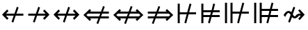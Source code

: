 SplineFontDB: 3.0
FontName: FdSymbolD-Regular
FullName: FdSymbolD-Regular
FamilyName: FdSymbolD
Weight: Regular
Copyright: Copyright (c) 2012, Michael Ummels. This Font Software is licensed under the SIL Open Font License, Version 1.1.
Version: 1.008
ItalicAngle: 0
UnderlinePosition: -100
UnderlineWidth: 50
Ascent: 800
Descent: 200
InvalidEm: 0
LayerCount: 2
Layer: 0 0 "Back" 1
Layer: 1 0 "Fore" 0
UniqueID: 4137273
OS2Version: 0
OS2_WeightWidthSlopeOnly: 0
OS2_UseTypoMetrics: 0
CreationTime: 1431875084
ModificationTime: 1431875084
OS2TypoAscent: 0
OS2TypoAOffset: 1
OS2TypoDescent: 0
OS2TypoDOffset: 1
OS2TypoLinegap: 0
OS2WinAscent: 0
OS2WinAOffset: 1
OS2WinDescent: 0
OS2WinDOffset: 1
HheadAscent: 0
HheadAOffset: 1
HheadDescent: 0
HheadDOffset: 1
OS2Vendor: 'PfEd'
DEI: 91125
Encoding: Custom
UnicodeInterp: none
NameList: AGL For New Fonts
DisplaySize: -48
AntiAlias: 1
FitToEm: 0
BeginPrivate: 2
BlueValues 31 [-10 0 546 556 707 717 754 764]
OtherBlues 11 [-230 -220]
EndPrivate
BeginChars: 256 232

StartChar: uni219B
Encoding: 0 8603 0
Width: 930
Flags: W
HStem: 1 21G<269.217 331.257> 238 74<90 339 437 714> 529 20G<444.743 506.783>
LayerCount: 2
Back
Fore
SplineSet
452 549 m 1
 515 526 l 1
 437 312 l 1
 714 312 l 1
 623 403 l 1
 675 455 l 1
 855 275 l 1
 675 95 l 1
 623 147 l 1
 714 238 l 1
 410 238 l 1
 324 1 l 1
 261 24 l 1
 339 238 l 1
 90 238 l 1
 90 312 l 1
 366 312 l 1
 452 549 l 1
EndSplineSet
EndChar

StartChar: uni21910338
Encoding: 1 -1 1
Width: 716
Flags: W
VStem: 321 74<-100 149 247 524>
LayerCount: 2
Back
Fore
SplineSet
107 71 m 1
 84 134 l 1
 321 220 l 1
 321 524 l 1
 230 433 l 1
 178 485 l 1
 358 665 l 1
 538 485 l 1
 486 433 l 1
 395 524 l 1
 395 247 l 1
 609 325 l 1
 632 262 l 1
 395 176 l 1
 395 -100 l 1
 321 -100 l 1
 321 149 l 1
 107 71 l 1
EndSplineSet
EndChar

StartChar: uni219A
Encoding: 2 8602 2
Width: 930
Flags: W
HStem: 1 21G<423.217 485.257> 238 74<216 493 591 840> 529 20G<598.743 660.783>
LayerCount: 2
Back
Fore
SplineSet
478 1 m 1
 415 24 l 1
 493 238 l 1
 216 238 l 1
 307 147 l 1
 255 95 l 1
 75 275 l 1
 255 455 l 1
 307 403 l 1
 216 312 l 1
 520 312 l 1
 606 549 l 1
 669 526 l 1
 591 312 l 1
 840 312 l 1
 840 238 l 1
 564 238 l 1
 478 1 l 1
EndSplineSet
EndChar

StartChar: uni21930338
Encoding: 3 -1 3
Width: 716
Flags: W
VStem: 321 74<26 303 401 650>
LayerCount: 2
Back
Fore
SplineSet
609 479 m 1
 632 416 l 1
 395 330 l 1
 395 26 l 1
 486 117 l 1
 538 65 l 1
 358 -115 l 1
 178 65 l 1
 230 117 l 1
 321 26 l 1
 321 303 l 1
 107 225 l 1
 84 288 l 1
 321 374 l 1
 321 650 l 1
 395 650 l 1
 395 401 l 1
 609 479 l 1
EndSplineSet
EndChar

StartChar: uni21970338
Encoding: 4 -1 4
Width: 1089
Flags: W
HStem: 477 74<566 695>
VStem: 747 74<296 425>
LayerCount: 2
Back
Fore
SplineSet
342 459 m 1
 402 488 l 1
 499 281 l 1
 695 477 l 1
 566 477 l 1
 566 551 l 1
 821 551 l 1
 821 296 l 1
 747 296 l 1
 747 425 l 1
 532 210 l 1
 638 -18 l 1
 578 -46 l 1
 482 160 l 1
 306 -16 l 1
 253 36 l 1
 448 231 l 1
 342 459 l 1
EndSplineSet
EndChar

StartChar: uni21960338
Encoding: 5 -1 5
Width: 1089
Flags: W
HStem: 477 74<395 523>
VStem: 269 74<296 425>
LayerCount: 2
Back
Fore
SplineSet
511 -46 m 1
 451 -18 l 1
 558 210 l 1
 343 425 l 1
 343 296 l 1
 269 296 l 1
 269 551 l 1
 523 551 l 1
 523 477 l 1
 395 477 l 1
 591 281 l 1
 687 488 l 1
 747 459 l 1
 641 231 l 1
 836 36 l 1
 784 -16 l 1
 608 160 l 1
 511 -46 l 1
EndSplineSet
EndChar

StartChar: uni21990338
Encoding: 6 -1 6
Width: 1089
Flags: W
HStem: -1 74<395 523>
VStem: 269 74<125 254>
LayerCount: 2
Back
Fore
SplineSet
747 91 m 1
 687 62 l 1
 591 269 l 1
 395 73 l 1
 523 73 l 1
 523 -1 l 1
 269 -1 l 1
 269 254 l 1
 343 254 l 1
 343 125 l 1
 558 340 l 1
 451 568 l 1
 511 596 l 1
 608 390 l 1
 784 566 l 1
 836 514 l 1
 641 319 l 1
 747 91 l 1
EndSplineSet
EndChar

StartChar: uni21980338
Encoding: 7 -1 7
Width: 1089
Flags: W
HStem: -1 74<566 695>
VStem: 747 74<125 254>
LayerCount: 2
Back
Fore
SplineSet
578 596 m 1
 638 568 l 1
 532 340 l 1
 747 125 l 1
 747 254 l 1
 821 254 l 1
 821 -1 l 1
 566 -1 l 1
 566 73 l 1
 695 73 l 1
 499 269 l 1
 402 62 l 1
 342 91 l 1
 448 319 l 1
 253 514 l 1
 306 566 l 1
 482 390 l 1
 578 596 l 1
EndSplineSet
EndChar

StartChar: uni21CF
Encoding: 8 8655 8
Width: 1080
Flags: W
HStem: 142 74<90 303 400 768> 334 74<90 372 469 768>
LayerCount: 2
Back
Fore
SplineSet
842 334 m 1
 442 334 l 1
 400 216 l 1
 842 216 l 1
 901 275 l 1
 842 334 l 1
473 610 m 1
 535 588 l 1
 469 408 l 1
 768 408 l 1
 727 449 l 1
 779 501 l 1
 1005 275 l 1
 779 49 l 1
 727 101 l 1
 768 142 l 1
 373 142 l 1
 299 -60 l 1
 237 -38 l 1
 303 142 l 1
 90 142 l 1
 90 216 l 1
 330 216 l 1
 372 334 l 1
 90 334 l 1
 90 408 l 1
 399 408 l 1
 473 610 l 1
EndSplineSet
EndChar

StartChar: uni21D10338
Encoding: 9 -1 9
Width: 839
Flags: W
VStem: 286 74<-175 37 135 502> 479 74<-175 107 205 503>
LayerCount: 2
Back
Fore
SplineSet
360 576 m 1
 360 135 l 1
 479 178 l 1
 479 577 l 1
 420 636 l 1
 360 576 l 1
107 -28 m 1
 84 34 l 1
 286 108 l 1
 286 502 l 1
 246 462 l 1
 193 514 l 1
 420 740 l 1
 646 514 l 1
 594 462 l 1
 553 503 l 1
 553 205 l 1
 732 270 l 1
 755 208 l 1
 553 134 l 1
 553 -175 l 1
 479 -175 l 1
 479 107 l 1
 360 64 l 1
 360 -175 l 1
 286 -175 l 1
 286 37 l 1
 107 -28 l 1
EndSplineSet
EndChar

StartChar: uni21CD
Encoding: 10 8653 10
Width: 1080
Flags: W
HStem: 142 74<312 611 708 990> 334 74<312 680 777 990>
LayerCount: 2
Back
Fore
SplineSet
238 216 m 1
 638 216 l 1
 680 334 l 1
 238 334 l 1
 179 275 l 1
 238 216 l 1
607 -60 m 1
 545 -38 l 1
 611 142 l 1
 312 142 l 1
 353 101 l 1
 301 49 l 1
 75 275 l 1
 301 501 l 1
 353 449 l 1
 312 408 l 1
 707 408 l 1
 781 610 l 1
 843 588 l 1
 777 408 l 1
 990 408 l 1
 990 334 l 1
 750 334 l 1
 708 216 l 1
 990 216 l 1
 990 142 l 1
 681 142 l 1
 607 -60 l 1
EndSplineSet
EndChar

StartChar: uni21D30338
Encoding: 11 -1 11
Width: 839
Flags: W
VStem: 286 74<48 345 443 725> 479 74<47 415 513 725>
LayerCount: 2
Back
Fore
SplineSet
479 -27 m 1
 479 415 l 1
 360 372 l 1
 360 -26 l 1
 420 -86 l 1
 479 -27 l 1
732 578 m 1
 755 516 l 1
 553 442 l 1
 553 47 l 1
 594 88 l 1
 646 36 l 1
 420 -190 l 1
 193 36 l 1
 246 88 l 1
 286 48 l 1
 286 345 l 1
 107 280 l 1
 84 342 l 1
 286 416 l 1
 286 725 l 1
 360 725 l 1
 360 443 l 1
 479 486 l 1
 479 725 l 1
 553 725 l 1
 553 513 l 1
 732 578 l 1
EndSplineSet
EndChar

StartChar: uni21D70338
Encoding: 12 -1 12
Width: 1283
Flags: W
HStem: -1 21G<261 301> 530 74<650 708 812 896>
VStem: 896 74<284 342 446 530>
LayerCount: 2
Back
Fore
SplineSet
812 530 m 1
 531 249 l 1
 584 134 l 1
 896 446 l 1
 896 530 l 1
 812 530 l 1
357 464 m 1
 417 493 l 1
 498 320 l 1
 708 530 l 1
 650 530 l 1
 650 604 l 1
 970 604 l 1
 970 284 l 1
 896 284 l 1
 896 342 l 1
 617 63 l 1
 708 -132 l 1
 648 -160 l 1
 567 13 l 1
 417 -137 l 1
 365 -85 l 1
 534 84 l 1
 481 199 l 1
 281 -1 l 1
 229 51 l 1
 448 270 l 1
 357 464 l 1
EndSplineSet
EndChar

StartChar: uni21D60338
Encoding: 13 -1 13
Width: 1283
Flags: W
HStem: -1 21G<981 1021.38> 530 74<386 470 575 632>
VStem: 312 74<284 342 446 530>
LayerCount: 2
Back
Fore
SplineSet
386 446 m 1
 698 134 l 1
 752 248 l 1
 470 530 l 1
 386 530 l 1
 386 446 l 1
635 -160 m 1
 574 -132 l 1
 665 63 l 1
 386 342 l 1
 386 284 l 1
 312 284 l 1
 312 604 l 1
 632 604 l 1
 632 530 l 1
 575 530 l 1
 785 320 l 1
 866 493 l 1
 926 464 l 1
 835 270 l 1
 1054 51 l 1
 1001 -1 l 1
 802 198 l 1
 749 84 l 1
 918 -85 l 1
 865 -137 l 1
 715 13 l 1
 635 -160 l 1
EndSplineSet
EndChar

StartChar: uni21D90338
Encoding: 14 -1 14
Width: 1283
Flags: W
HStem: -54 74<386 470 575 632> 531 20G<981 1021.38> 690 20G<591.429 644.249>
VStem: 312 74<20 104 208 266>
LayerCount: 2
Back
Fore
SplineSet
470 20 m 1
 752 302 l 1
 698 416 l 1
 386 104 l 1
 386 20 l 1
 470 20 l 1
926 86 m 1
 866 57 l 1
 785 230 l 1
 575 20 l 1
 632 20 l 1
 632 -54 l 1
 312 -54 l 1
 312 266 l 1
 386 266 l 1
 386 208 l 1
 665 487 l 1
 574 682 l 1
 635 710 l 1
 715 537 l 1
 865 687 l 1
 918 635 l 1
 749 466 l 1
 802 352 l 1
 1001 551 l 1
 1054 499 l 1
 835 280 l 1
 926 86 l 1
EndSplineSet
EndChar

StartChar: uni21D80338
Encoding: 15 -1 15
Width: 1283
Flags: W
HStem: -54 74<650 708 812 896> 531 20G<261 301> 690 20G<638.636 690.857>
VStem: 896 74<20 104 208 266>
LayerCount: 2
Back
Fore
SplineSet
896 104 m 1
 584 416 l 1
 531 301 l 1
 812 20 l 1
 896 20 l 1
 896 104 l 1
648 710 m 1
 708 682 l 1
 617 487 l 1
 896 208 l 1
 896 266 l 1
 970 266 l 1
 970 -54 l 1
 650 -54 l 1
 650 20 l 1
 708 20 l 1
 498 230 l 1
 417 57 l 1
 357 86 l 1
 448 280 l 1
 229 499 l 1
 281 551 l 1
 481 351 l 1
 534 466 l 1
 365 635 l 1
 417 687 l 1
 567 537 l 1
 648 710 l 1
EndSplineSet
EndChar

StartChar: uni21AE
Encoding: 16 8622 16
Width: 1080
Flags: W
HStem: 1 21G<421.217 483.257> 238 74<216 491 589 864> 529 20G<596.743 658.783>
LayerCount: 2
Back
Fore
SplineSet
604 549 m 1
 667 526 l 1
 589 312 l 1
 864 312 l 1
 773 403 l 1
 825 455 l 1
 1005 275 l 1
 825 95 l 1
 773 147 l 1
 864 238 l 1
 562 238 l 1
 476 1 l 1
 413 24 l 1
 491 238 l 1
 216 238 l 1
 307 147 l 1
 255 95 l 1
 75 275 l 1
 255 455 l 1
 307 403 l 1
 216 312 l 1
 518 312 l 1
 604 549 l 1
EndSplineSet
EndChar

StartChar: uni21950338
Encoding: 17 -1 17
Width: 716
Flags: W
VStem: 321 74<-49 226 324 599>
LayerCount: 2
Back
Fore
SplineSet
107 148 m 1
 84 211 l 1
 321 297 l 1
 321 599 l 1
 230 508 l 1
 178 560 l 1
 358 740 l 1
 538 560 l 1
 486 508 l 1
 395 599 l 1
 395 324 l 1
 609 402 l 1
 632 339 l 1
 395 253 l 1
 395 -49 l 1
 486 42 l 1
 538 -10 l 1
 358 -190 l 1
 178 -10 l 1
 230 42 l 1
 321 -49 l 1
 321 226 l 1
 107 148 l 1
EndSplineSet
EndChar

StartChar: uni29210338
Encoding: 18 -1 18
Width: 1195
Flags: W
HStem: -54 74<395 523> 530 74<672 801>
VStem: 269 74<72 201> 853 74<349 478>
LayerCount: 2
Back
Fore
SplineSet
450 514 m 1
 510 542 l 1
 606 335 l 1
 801 530 l 1
 672 530 l 1
 672 604 l 1
 927 604 l 1
 927 349 l 1
 853 349 l 1
 853 478 l 1
 639 264 l 1
 746 36 l 1
 685 8 l 1
 589 214 l 1
 395 20 l 1
 523 20 l 1
 523 -54 l 1
 269 -54 l 1
 269 201 l 1
 343 201 l 1
 343 72 l 1
 556 285 l 1
 450 514 l 1
EndSplineSet
EndChar

StartChar: uni29220338
Encoding: 19 -1 19
Width: 1195
Flags: W
HStem: -54 74<672 801> 530 74<395 523>
VStem: 269 74<349 478> 853 74<72 201>
LayerCount: 2
Back
Fore
SplineSet
510 8 m 1
 450 36 l 1
 556 265 l 1
 343 478 l 1
 343 349 l 1
 269 349 l 1
 269 604 l 1
 523 604 l 1
 523 530 l 1
 395 530 l 1
 589 336 l 1
 685 542 l 1
 746 514 l 1
 639 286 l 1
 853 72 l 1
 853 201 l 1
 927 201 l 1
 927 -54 l 1
 672 -54 l 1
 672 20 l 1
 801 20 l 1
 606 215 l 1
 510 8 l 1
EndSplineSet
EndChar

StartChar: uni21CE
Encoding: 20 8654 20
Width: 1230
Flags: W
HStem: 142 74<312 532 629 918> 334 74<312 601 698 918>
LayerCount: 2
Back
Fore
SplineSet
238 334 m 1
 179 275 l 1
 238 216 l 1
 559 216 l 1
 601 334 l 1
 238 334 l 1
992 334 m 1
 671 334 l 1
 629 216 l 1
 992 216 l 1
 1051 275 l 1
 992 334 l 1
702 610 m 1
 764 588 l 1
 698 408 l 1
 918 408 l 1
 877 449 l 1
 929 501 l 1
 1155 275 l 1
 929 49 l 1
 877 101 l 1
 918 142 l 1
 602 142 l 1
 528 -60 l 1
 466 -38 l 1
 532 142 l 1
 312 142 l 1
 353 101 l 1
 301 49 l 1
 75 275 l 1
 301 501 l 1
 353 449 l 1
 312 408 l 1
 628 408 l 1
 702 610 l 1
EndSplineSet
EndChar

StartChar: uni21D50338
Encoding: 21 -1 21
Width: 839
Flags: W
VStem: 286 74<-27 191 289 577> 479 74<-28 261 359 578>
LayerCount: 2
Back
Fore
SplineSet
360 -101 m 1
 420 -161 l 1
 479 -102 l 1
 479 261 l 1
 360 218 l 1
 360 -101 l 1
360 651 m 1
 360 289 l 1
 479 332 l 1
 479 652 l 1
 420 711 l 1
 360 651 l 1
107 126 m 1
 84 188 l 1
 286 262 l 1
 286 577 l 1
 246 537 l 1
 193 589 l 1
 420 815 l 1
 646 589 l 1
 594 537 l 1
 553 578 l 1
 553 359 l 1
 732 424 l 1
 755 362 l 1
 553 288 l 1
 553 -28 l 1
 594 13 l 1
 646 -39 l 1
 420 -265 l 1
 193 -39 l 1
 246 13 l 1
 286 -27 l 1
 286 191 l 1
 107 126 l 1
EndSplineSet
EndChar

StartChar: sym030_uni0338
Encoding: 22 -1 22
Width: 1389
Flags: W
HStem: -107 74<386 470 575 632> 583 74<756 814 918 1002>
VStem: 312 74<-33 51 155 213> 1002 74<337 394 499 583>
LayerCount: 2
Back
Fore
SplineSet
386 51 m 1
 386 -33 l 1
 470 -33 l 1
 696 193 l 1
 642 307 l 1
 386 51 l 1
918 583 m 1
 693 358 l 1
 746 243 l 1
 1002 499 l 1
 1002 583 l 1
 918 583 l 1
518 573 m 1
 579 601 l 1
 659 428 l 1
 814 583 l 1
 756 583 l 1
 756 657 l 1
 1076 657 l 1
 1076 337 l 1
 1002 337 l 1
 1002 394 l 1
 779 171 l 1
 870 -23 l 1
 810 -51 l 1
 729 121 l 1
 575 -33 l 1
 632 -33 l 1
 632 -107 l 1
 312 -107 l 1
 312 213 l 1
 386 213 l 1
 386 155 l 1
 609 378 l 1
 518 573 l 1
EndSplineSet
EndChar

StartChar: sym031_uni0338
Encoding: 23 -1 23
Width: 1389
Flags: W
HStem: -107 74<756 814 918 1002> 583 74<386 470 575 632>
VStem: 312 74<337 395 499 583> 1002 74<-33 51 156 213>
LayerCount: 2
Back
Fore
SplineSet
918 -33 m 1
 1002 -33 l 1
 1002 51 l 1
 746 307 l 1
 693 192 l 1
 918 -33 l 1
386 499 m 1
 642 243 l 1
 696 357 l 1
 470 583 l 1
 386 583 l 1
 386 499 l 1
579 -51 m 1
 518 -23 l 1
 609 172 l 1
 386 395 l 1
 386 337 l 1
 312 337 l 1
 312 657 l 1
 632 657 l 1
 632 583 l 1
 575 583 l 1
 729 429 l 1
 810 601 l 1
 870 573 l 1
 779 379 l 1
 1002 156 l 1
 1002 213 l 1
 1076 213 l 1
 1076 -107 l 1
 756 -107 l 1
 756 -33 l 1
 814 -33 l 1
 659 122 l 1
 579 -51 l 1
EndSplineSet
EndChar

StartChar: uni21A00338
Encoding: 24 -1 24
Width: 1118
Flags: W
HStem: 1 21G<246.087 307.257> 238 74<90 316 413 667 771 901> 529 20G<421.743 482.913>
LayerCount: 2
Back
Fore
SplineSet
429 549 m 1
 491 526 l 1
 413 312 l 1
 667 312 l 1
 576 403 l 1
 628 455 l 1
 771 312 l 1
 901 312 l 1
 810 403 l 1
 863 455 l 1
 1043 275 l 1
 863 95 l 1
 810 147 l 1
 901 238 l 1
 771 238 l 1
 628 95 l 1
 576 147 l 1
 667 238 l 1
 386 238 l 1
 300 1 l 1
 238 24 l 1
 316 238 l 1
 90 238 l 1
 90 312 l 1
 343 312 l 1
 429 549 l 1
EndSplineSet
EndChar

StartChar: uni219F0338
Encoding: 25 -1 25
Width: 716
Flags: W
HStem: 739 20G<338 378>
VStem: 321 74<-194 32 130 383 488 617>
LayerCount: 2
Back
Fore
SplineSet
107 -46 m 1
 84 17 l 1
 321 103 l 1
 321 383 l 1
 230 292 l 1
 178 345 l 1
 321 488 l 1
 321 617 l 1
 230 527 l 1
 178 579 l 1
 358 759 l 1
 538 579 l 1
 486 527 l 1
 395 617 l 1
 395 488 l 1
 538 345 l 1
 486 292 l 1
 395 383 l 1
 395 130 l 1
 609 208 l 1
 632 145 l 1
 395 59 l 1
 395 -194 l 1
 321 -194 l 1
 321 32 l 1
 107 -46 l 1
EndSplineSet
EndChar

StartChar: uni219E0338
Encoding: 26 -1 26
Width: 1118
Flags: W
HStem: 1 21G<634.217 696.257> 238 74<216 346 451 704 802 1028> 529 20G<809.743 871.783>
LayerCount: 2
Back
Fore
SplineSet
689 1 m 1
 626 24 l 1
 704 238 l 1
 451 238 l 1
 542 147 l 1
 489 95 l 1
 346 238 l 1
 216 238 l 1
 307 147 l 1
 255 95 l 1
 75 275 l 1
 255 455 l 1
 307 403 l 1
 216 312 l 1
 346 312 l 1
 489 455 l 1
 542 403 l 1
 451 312 l 1
 731 312 l 1
 817 549 l 1
 880 526 l 1
 802 312 l 1
 1028 312 l 1
 1028 238 l 1
 775 238 l 1
 689 1 l 1
EndSplineSet
EndChar

StartChar: uni21A10338
Encoding: 27 -1 27
Width: 716
Flags: W
VStem: 321 74<-67 62 167 420 518 744>
LayerCount: 2
Back
Fore
SplineSet
609 596 m 1
 632 533 l 1
 395 447 l 1
 395 167 l 1
 486 258 l 1
 538 205 l 1
 395 62 l 1
 395 -67 l 1
 486 23 l 1
 538 -29 l 1
 358 -209 l 1
 178 -29 l 1
 230 23 l 1
 321 -67 l 1
 321 62 l 1
 178 205 l 1
 230 258 l 1
 321 167 l 1
 321 420 l 1
 107 342 l 1
 84 405 l 1
 321 491 l 1
 321 744 l 1
 395 744 l 1
 395 518 l 1
 609 596 l 1
EndSplineSet
EndChar

StartChar: sym033_uni0338
Encoding: 28 -1 28
Width: 1222
Flags: W
HStem: 378 74<533 662> 543 74<698 827>
VStem: 714 74<197 326> 879 74<363 491>
LayerCount: 2
Back
Fore
SplineSet
326 377 m 1
 386 405 l 1
 482 199 l 1
 662 378 l 1
 533 378 l 1
 533 452 l 1
 736 452 l 1
 827 543 l 1
 698 543 l 1
 698 617 l 1
 953 617 l 1
 953 363 l 1
 879 363 l 1
 879 491 l 1
 788 400 l 1
 788 197 l 1
 714 197 l 1
 714 326 l 1
 516 127 l 1
 622 -101 l 1
 561 -129 l 1
 465 77 l 1
 306 -83 l 1
 253 -30 l 1
 432 149 l 1
 326 377 l 1
EndSplineSet
EndChar

StartChar: sym032_uni0338
Encoding: 29 -1 29
Width: 1222
Flags: W
HStem: 378 74<560 689> 543 74<395 523>
VStem: 269 74<363 491> 434 74<197 326>
LayerCount: 2
Back
Fore
SplineSet
660 -129 m 1
 600 -101 l 1
 706 127 l 1
 508 326 l 1
 508 197 l 1
 434 197 l 1
 434 400 l 1
 343 491 l 1
 343 363 l 1
 269 363 l 1
 269 617 l 1
 523 617 l 1
 523 543 l 1
 395 543 l 1
 486 452 l 1
 689 452 l 1
 689 378 l 1
 560 378 l 1
 740 199 l 1
 836 405 l 1
 896 377 l 1
 790 149 l 1
 969 -30 l 1
 916 -83 l 1
 756 77 l 1
 660 -129 l 1
EndSplineSet
EndChar

StartChar: sym035_uni0338
Encoding: 30 -1 30
Width: 1222
Flags: W
HStem: -67 74<395 523> 98 74<560 689>
VStem: 269 74<59 187> 434 74<224 353>
LayerCount: 2
Back
Fore
SplineSet
896 173 m 1
 836 145 l 1
 740 351 l 1
 560 172 l 1
 689 172 l 1
 689 98 l 1
 486 98 l 1
 395 7 l 1
 523 7 l 1
 523 -67 l 1
 269 -67 l 1
 269 187 l 1
 343 187 l 1
 343 59 l 1
 434 150 l 1
 434 353 l 1
 508 353 l 1
 508 224 l 1
 706 423 l 1
 600 651 l 1
 660 679 l 1
 756 473 l 1
 916 633 l 1
 969 580 l 1
 790 401 l 1
 896 173 l 1
EndSplineSet
EndChar

StartChar: sym034_uni0338
Encoding: 31 -1 31
Width: 1222
Flags: W
HStem: -67 74<698 827> 98 74<533 662>
VStem: 714 74<224 353> 879 74<59 187>
LayerCount: 2
Back
Fore
SplineSet
561 679 m 1
 622 651 l 1
 516 423 l 1
 714 224 l 1
 714 353 l 1
 788 353 l 1
 788 150 l 1
 879 59 l 1
 879 187 l 1
 953 187 l 1
 953 -67 l 1
 698 -67 l 1
 698 7 l 1
 827 7 l 1
 736 98 l 1
 533 98 l 1
 533 172 l 1
 662 172 l 1
 482 351 l 1
 386 145 l 1
 326 173 l 1
 432 401 l 1
 253 580 l 1
 306 633 l 1
 465 473 l 1
 561 679 l 1
EndSplineSet
EndChar

StartChar: uni21A30338
Encoding: 32 -1 32
Width: 930
Flags: W
HStem: 1 21G<346.217 408.257> 238 74<296 416 514 714> 529 20G<521.743 583.783>
LayerCount: 2
Back
Fore
SplineSet
529 549 m 1
 592 526 l 1
 514 312 l 1
 714 312 l 1
 623 403 l 1
 675 455 l 1
 855 275 l 1
 675 95 l 1
 623 147 l 1
 714 238 l 1
 487 238 l 1
 401 1 l 1
 338 24 l 1
 416 238 l 1
 296 238 l 1
 153 95 l 1
 101 147 l 1
 229 275 l 1
 101 403 l 1
 153 455 l 1
 296 312 l 1
 443 312 l 1
 529 549 l 1
EndSplineSet
EndChar

StartChar: sym036_uni0338
Encoding: 33 -1 33
Width: 716
Flags: W
VStem: 321 74<106 226 324 524>
LayerCount: 2
Back
Fore
SplineSet
107 148 m 1
 84 211 l 1
 321 297 l 1
 321 524 l 1
 230 433 l 1
 178 485 l 1
 358 665 l 1
 538 485 l 1
 486 433 l 1
 395 524 l 1
 395 324 l 1
 609 402 l 1
 632 339 l 1
 395 253 l 1
 395 106 l 1
 538 -37 l 1
 486 -89 l 1
 358 39 l 1
 230 -89 l 1
 178 -37 l 1
 321 106 l 1
 321 226 l 1
 107 148 l 1
EndSplineSet
EndChar

StartChar: uni21A20338
Encoding: 34 -1 34
Width: 930
Flags: W
HStem: 1 21G<346.217 408.257> 238 74<216 416 514 634> 529 20G<521.743 583.783>
LayerCount: 2
Back
Fore
SplineSet
401 1 m 1
 338 24 l 1
 416 238 l 1
 216 238 l 1
 307 147 l 1
 255 95 l 1
 75 275 l 1
 255 455 l 1
 307 403 l 1
 216 312 l 1
 443 312 l 1
 529 549 l 1
 592 526 l 1
 514 312 l 1
 634 312 l 1
 777 455 l 1
 829 403 l 1
 701 275 l 1
 829 147 l 1
 777 95 l 1
 634 238 l 1
 487 238 l 1
 401 1 l 1
EndSplineSet
EndChar

StartChar: sym037_uni0338
Encoding: 35 -1 35
Width: 716
Flags: W
VStem: 321 74<26 226 324 444>
LayerCount: 2
Back
Fore
SplineSet
609 402 m 1
 632 339 l 1
 395 253 l 1
 395 26 l 1
 486 117 l 1
 538 65 l 1
 358 -115 l 1
 178 65 l 1
 230 117 l 1
 321 26 l 1
 321 226 l 1
 107 148 l 1
 84 211 l 1
 321 297 l 1
 321 444 l 1
 178 587 l 1
 230 639 l 1
 358 511 l 1
 486 639 l 1
 538 587 l 1
 395 444 l 1
 395 324 l 1
 609 402 l 1
EndSplineSet
EndChar

StartChar: sym039_uni0338
Encoding: 36 -1 36
Width: 1089
Flags: W
HStem: 108 74<197 378> 477 74<566 695>
VStem: 378 74<-73 108> 747 74<296 425>
LayerCount: 2
Back
Fore
SplineSet
397 514 m 1
 457 542 l 1
 553 336 l 1
 695 477 l 1
 566 477 l 1
 566 551 l 1
 821 551 l 1
 821 296 l 1
 747 296 l 1
 747 425 l 1
 586 264 l 1
 693 36 l 1
 632 8 l 1
 536 214 l 1
 452 130 l 1
 452 -73 l 1
 378 -73 l 1
 378 108 l 1
 197 108 l 1
 197 182 l 1
 399 182 l 1
 503 286 l 1
 397 514 l 1
EndSplineSet
EndChar

StartChar: sym038_uni0338
Encoding: 37 -1 37
Width: 1089
Flags: W
HStem: 108 74<712 893> 477 74<395 523>
VStem: 269 74<296 425> 638 74<-73 108>
LayerCount: 2
Back
Fore
SplineSet
457 8 m 1
 397 36 l 1
 503 265 l 1
 343 425 l 1
 343 296 l 1
 269 296 l 1
 269 551 l 1
 523 551 l 1
 523 477 l 1
 395 477 l 1
 536 336 l 1
 632 542 l 1
 693 514 l 1
 586 286 l 1
 690 182 l 1
 893 182 l 1
 893 108 l 1
 712 108 l 1
 712 -73 l 1
 638 -73 l 1
 638 130 l 1
 553 215 l 1
 457 8 l 1
EndSplineSet
EndChar

StartChar: sym03B_uni0338
Encoding: 38 -1 38
Width: 1089
Flags: W
HStem: -1 74<395 523> 368 74<712 893>
VStem: 269 74<125 254> 638 74<442 623>
LayerCount: 2
Back
Fore
SplineSet
693 36 m 1
 632 8 l 1
 536 214 l 1
 395 73 l 1
 523 73 l 1
 523 -1 l 1
 269 -1 l 1
 269 254 l 1
 343 254 l 1
 343 125 l 1
 503 285 l 1
 397 514 l 1
 457 542 l 1
 553 335 l 1
 638 420 l 1
 638 623 l 1
 712 623 l 1
 712 442 l 1
 893 442 l 1
 893 368 l 1
 690 368 l 1
 586 264 l 1
 693 36 l 1
EndSplineSet
EndChar

StartChar: sym03A_uni0338
Encoding: 39 -1 39
Width: 1089
Flags: W
HStem: -1 74<566 695> 368 74<197 378>
VStem: 378 74<442 623> 747 74<125 254>
LayerCount: 2
Back
Fore
SplineSet
632 542 m 1
 693 514 l 1
 586 286 l 1
 747 125 l 1
 747 254 l 1
 821 254 l 1
 821 -1 l 1
 566 -1 l 1
 566 73 l 1
 695 73 l 1
 553 214 l 1
 457 8 l 1
 397 36 l 1
 503 264 l 1
 399 368 l 1
 197 368 l 1
 197 442 l 1
 378 442 l 1
 378 623 l 1
 452 623 l 1
 452 420 l 1
 536 336 l 1
 632 542 l 1
EndSplineSet
EndChar

StartChar: uni21A60338
Encoding: 40 -1 40
Width: 930
Flags: W
HStem: 1 21G<269.217 331.257> 238 74<164 339 437 714> 529 20G<444.743 506.783>
VStem: 90 74<84 238 312 466>
LayerCount: 2
Back
Fore
SplineSet
452 549 m 1
 515 526 l 1
 437 312 l 1
 714 312 l 1
 623 403 l 1
 675 455 l 1
 855 275 l 1
 675 95 l 1
 623 147 l 1
 714 238 l 1
 410 238 l 1
 324 1 l 1
 261 24 l 1
 339 238 l 1
 164 238 l 1
 164 84 l 1
 90 84 l 1
 90 466 l 1
 164 466 l 1
 164 312 l 1
 366 312 l 1
 452 549 l 1
EndSplineSet
EndChar

StartChar: uni21A50338
Encoding: 41 -1 41
Width: 716
Flags: W
HStem: -100 74<167 321 395 549>
VStem: 321 74<-26 149 247 524>
LayerCount: 2
Back
Fore
SplineSet
107 71 m 1
 84 134 l 1
 321 220 l 1
 321 524 l 1
 230 433 l 1
 178 485 l 1
 358 665 l 1
 538 485 l 1
 486 433 l 1
 395 524 l 1
 395 247 l 1
 609 325 l 1
 632 262 l 1
 395 176 l 1
 395 -26 l 1
 549 -26 l 1
 549 -100 l 1
 167 -100 l 1
 167 -26 l 1
 321 -26 l 1
 321 149 l 1
 107 71 l 1
EndSplineSet
EndChar

StartChar: uni21A40338
Encoding: 42 -1 42
Width: 930
Flags: W
HStem: 1 21G<423.217 485.257> 238 74<216 493 591 766> 529 20G<598.743 660.783>
VStem: 766 74<84 238 312 466>
LayerCount: 2
Back
Fore
SplineSet
478 1 m 1
 415 24 l 1
 493 238 l 1
 216 238 l 1
 307 147 l 1
 255 95 l 1
 75 275 l 1
 255 455 l 1
 307 403 l 1
 216 312 l 1
 520 312 l 1
 606 549 l 1
 669 526 l 1
 591 312 l 1
 766 312 l 1
 766 466 l 1
 840 466 l 1
 840 84 l 1
 766 84 l 1
 766 238 l 1
 564 238 l 1
 478 1 l 1
EndSplineSet
EndChar

StartChar: uni21A70338
Encoding: 43 -1 43
Width: 716
Flags: W
HStem: 576 74<167 321 395 549>
VStem: 321 74<26 303 401 576>
LayerCount: 2
Back
Fore
SplineSet
609 479 m 1
 632 416 l 1
 395 330 l 1
 395 26 l 1
 486 117 l 1
 538 65 l 1
 358 -115 l 1
 178 65 l 1
 230 117 l 1
 321 26 l 1
 321 303 l 1
 107 225 l 1
 84 288 l 1
 321 374 l 1
 321 576 l 1
 167 576 l 1
 167 650 l 1
 549 650 l 1
 549 576 l 1
 395 576 l 1
 395 401 l 1
 609 479 l 1
EndSplineSet
EndChar

StartChar: uni29070338
Encoding: 44 -1 44
Width: 1080
Flags: W
HStem: 142 74<164 380 477 768> 334 74<164 449 546 768>
VStem: 90 74<38 142 216 334 408 512>
LayerCount: 2
Back
Fore
SplineSet
842 334 m 1
 519 334 l 1
 477 216 l 1
 842 216 l 1
 901 275 l 1
 842 334 l 1
164 334 m 1
 164 216 l 1
 407 216 l 1
 449 334 l 1
 164 334 l 1
550 610 m 1
 612 588 l 1
 546 408 l 1
 768 408 l 1
 727 449 l 1
 779 501 l 1
 1005 275 l 1
 779 49 l 1
 727 101 l 1
 768 142 l 1
 450 142 l 1
 376 -60 l 1
 314 -38 l 1
 380 142 l 1
 164 142 l 1
 164 38 l 1
 90 38 l 1
 90 512 l 1
 164 512 l 1
 164 408 l 1
 476 408 l 1
 550 610 l 1
EndSplineSet
EndChar

StartChar: sym03C_uni0338
Encoding: 45 -1 45
Width: 839
Flags: W
HStem: -175 74<182 286 360 479 553 657>
VStem: 286 74<-101 114 212 502> 479 74<-101 184 282 503>
LayerCount: 2
Back
Fore
SplineSet
360 576 m 1
 360 212 l 1
 479 255 l 1
 479 577 l 1
 420 636 l 1
 360 576 l 1
360 -101 m 1
 479 -101 l 1
 479 184 l 1
 360 141 l 1
 360 -101 l 1
107 49 m 1
 84 111 l 1
 286 185 l 1
 286 502 l 1
 246 462 l 1
 193 514 l 1
 420 740 l 1
 646 514 l 1
 594 462 l 1
 553 503 l 1
 553 282 l 1
 732 347 l 1
 755 285 l 1
 553 211 l 1
 553 -101 l 1
 657 -101 l 1
 657 -175 l 1
 182 -175 l 1
 182 -101 l 1
 286 -101 l 1
 286 114 l 1
 107 49 l 1
EndSplineSet
EndChar

StartChar: uni29060338
Encoding: 46 -1 46
Width: 1080
Flags: W
HStem: 142 74<312 534 631 916> 334 74<312 603 700 916>
VStem: 916 74<38 142 216 334 408 512>
LayerCount: 2
Back
Fore
SplineSet
238 216 m 1
 561 216 l 1
 603 334 l 1
 238 334 l 1
 179 275 l 1
 238 216 l 1
916 216 m 1
 916 334 l 1
 673 334 l 1
 631 216 l 1
 916 216 l 1
530 -60 m 1
 468 -38 l 1
 534 142 l 1
 312 142 l 1
 353 101 l 1
 301 49 l 1
 75 275 l 1
 301 501 l 1
 353 449 l 1
 312 408 l 1
 630 408 l 1
 704 610 l 1
 766 588 l 1
 700 408 l 1
 916 408 l 1
 916 512 l 1
 990 512 l 1
 990 38 l 1
 916 38 l 1
 916 142 l 1
 604 142 l 1
 530 -60 l 1
EndSplineSet
EndChar

StartChar: sym03D_uni0338
Encoding: 47 -1 47
Width: 839
Flags: W
HStem: 651 74<182 286 360 479 553 657>
VStem: 286 74<48 268 366 651> 479 74<47 338 436 651>
LayerCount: 2
Back
Fore
SplineSet
479 -27 m 1
 479 338 l 1
 360 295 l 1
 360 -26 l 1
 420 -86 l 1
 479 -27 l 1
479 651 m 1
 360 651 l 1
 360 366 l 1
 479 409 l 1
 479 651 l 1
732 501 m 1
 755 439 l 1
 553 365 l 1
 553 47 l 1
 594 88 l 1
 646 36 l 1
 420 -190 l 1
 193 36 l 1
 246 88 l 1
 286 48 l 1
 286 268 l 1
 107 203 l 1
 84 265 l 1
 286 339 l 1
 286 651 l 1
 182 651 l 1
 182 725 l 1
 657 725 l 1
 657 651 l 1
 553 651 l 1
 553 436 l 1
 732 501 l 1
EndSplineSet
EndChar

StartChar: uni21AA0338
Encoding: 48 -1 48
Width: 930
Flags: W
HStem: 1 21G<269.217 331.257> 238 74<170.085 339 437 714> 392 74<170.085 241> 529 20G<444.743 506.783>
VStem: 90 74<317.239 386.761>
LayerCount: 2
Back
Fore
SplineSet
452 549 m 1
 515 526 l 1
 437 312 l 1
 714 312 l 1
 623 403 l 1
 675 455 l 1
 855 275 l 1
 675 95 l 1
 623 147 l 1
 714 238 l 1
 410 238 l 1
 324 1 l 1
 261 24 l 1
 339 238 l 1
 204 238 l 2
 141 238 90 289 90 352 c 0
 90 415 141 466 204 466 c 2
 241 466 l 1
 241 392 l 1
 204 392 l 2
 182 392 164 374 164 352 c 0
 164 330 182 312 204 312 c 2
 366 312 l 1
 452 549 l 1
EndSplineSet
EndChar

StartChar: sym03E_uni0338
Encoding: 49 -1 49
Width: 716
Flags: W
HStem: -100 74<246.239 315.761>
VStem: 167 74<-19.9148 51> 321 74<-19.9148 149 247 524>
LayerCount: 2
Back
Fore
SplineSet
107 71 m 1
 84 134 l 1
 321 220 l 1
 321 524 l 1
 230 433 l 1
 178 485 l 1
 358 665 l 1
 538 485 l 1
 486 433 l 1
 395 524 l 1
 395 247 l 1
 609 325 l 1
 632 262 l 1
 395 176 l 1
 395 14 l 2
 395 -49 344 -100 281 -100 c 0
 218 -100 167 -49 167 14 c 2
 167 51 l 1
 241 51 l 1
 241 14 l 2
 241 -8 259 -26 281 -26 c 0
 303 -26 321 -8 321 14 c 2
 321 149 l 1
 107 71 l 1
EndSplineSet
EndChar

StartChar: uni21A90338.alt
Encoding: 50 -1 50
Width: 930
Flags: W
HStem: 1 21G<423.217 485.257> 84 74<689 759.915> 238 74<216 493 591 759.915> 529 20G<598.743 660.783>
VStem: 766 74<163.239 232.761>
LayerCount: 2
Back
Fore
SplineSet
478 1 m 1
 415 24 l 1
 493 238 l 1
 216 238 l 1
 307 147 l 1
 255 95 l 1
 75 275 l 1
 255 455 l 1
 307 403 l 1
 216 312 l 1
 520 312 l 1
 606 549 l 1
 669 526 l 1
 591 312 l 1
 726 312 l 2
 789 312 840 261 840 198 c 0
 840 135 789 84 726 84 c 2
 689 84 l 1
 689 158 l 1
 726 158 l 2
 748 158 766 176 766 198 c 0
 766 220 748 238 726 238 c 2
 564 238 l 1
 478 1 l 1
EndSplineSet
EndChar

StartChar: sym03F_uni0338.alt
Encoding: 51 -1 51
Width: 716
Flags: W
HStem: 576 74<400.239 469.761>
VStem: 321 74<26 303 401 569.915> 475 74<499 569.915>
LayerCount: 2
Back
Fore
SplineSet
609 479 m 1
 632 416 l 1
 395 330 l 1
 395 26 l 1
 486 117 l 1
 538 65 l 1
 358 -115 l 1
 178 65 l 1
 230 117 l 1
 321 26 l 1
 321 303 l 1
 107 225 l 1
 84 288 l 1
 321 374 l 1
 321 536 l 2
 321 599 372 650 435 650 c 0
 498 650 549 599 549 536 c 2
 549 499 l 1
 475 499 l 1
 475 536 l 2
 475 558 457 576 435 576 c 0
 413 576 395 558 395 536 c 2
 395 401 l 1
 609 479 l 1
EndSplineSet
EndChar

StartChar: uni29240338.alt
Encoding: 52 -1 52
Width: 1089
Flags: W
HStem: 31 74<270.672 343.191> 477 74<566 695>
VStem: 192 74<109.805 183.019> 747 74<296 425>
LayerCount: 2
Back
Fore
SplineSet
266 145 m 0
 266 123 285 105 306 105 c 0
 316 105 326 109 334 117 c 2
 448 231 l 1
 342 459 l 1
 402 488 l 1
 498 281 l 1
 695 477 l 1
 566 477 l 1
 566 551 l 1
 821 551 l 1
 821 296 l 1
 747 296 l 1
 747 425 l 1
 532 210 l 1
 638 -18 l 1
 578 -46 l 1
 482 160 l 1
 386 64 l 2
 364 42 335 31 306 31 c 0
 277 31 247 42 225 64 c 0
 203 86 192 116 192 145 c 0
 192 174 203 203 225 225 c 2
 251 252 l 1
 304 199 l 1
 277 173 l 2
 269 165 266 155 266 145 c 0
EndSplineSet
EndChar

StartChar: uni29230338
Encoding: 53 -1 53
Width: 1089
Flags: W
HStem: -78 74<636.996 709.913> 477 74<395 523>
VStem: 269 74<296 425> 715 74<0.906082 73.4415>
LayerCount: 2
Back
Fore
SplineSet
675 -4 m 0
 696 -4 715 15 715 36 c 0
 715 46 711 56 703 64 c 2
 607 160 l 1
 511 -46 l 1
 451 -18 l 1
 557 210 l 1
 343 425 l 1
 343 296 l 1
 269 296 l 1
 269 551 l 1
 523 551 l 1
 523 477 l 1
 395 477 l 1
 591 281 l 1
 687 488 l 1
 747 459 l 1
 641 231 l 1
 755 117 l 2
 777 95 789 65 789 36 c 0
 789 7 777 -23 755 -45 c 0
 733 -67 704 -78 675 -78 c 0
 646 -78 616 -67 594 -45 c 2
 568 -18 l 1
 620 34 l 1
 647 8 l 2
 655 0 665 -4 675 -4 c 0
EndSplineSet
EndChar

StartChar: uni29260338.alt
Encoding: 54 -1 54
Width: 1089
Flags: W
HStem: -1 74<395 523> 445 74<746.105 818.913>
VStem: 269 74<125 254> 824 74<367.387 440.094>
LayerCount: 2
Back
Fore
SplineSet
824 405 m 0
 824 426 805 445 784 445 c 0
 774 445 763 441 755 433 c 2
 641 319 l 1
 747 91 l 1
 687 62 l 1
 591 269 l 1
 395 73 l 1
 523 73 l 1
 523 -1 l 1
 269 -1 l 1
 269 254 l 1
 343 254 l 1
 343 125 l 1
 557 340 l 1
 451 568 l 1
 511 596 l 1
 607 390 l 1
 703 486 l 2
 725 508 755 519 784 519 c 0
 813 519 842 508 864 486 c 0
 886 464 898 434 898 405 c 0
 898 376 886 347 864 325 c 2
 838 298 l 1
 786 351 l 1
 812 377 l 2
 820 385 824 395 824 405 c 0
EndSplineSet
EndChar

StartChar: uni29250338
Encoding: 55 -1 55
Width: 1089
Flags: W
HStem: -1 74<566 695> 554 74<379.9 452.317>
VStem: 300 75<475.808 549.421> 747 74<125 254>
LayerCount: 2
Back
Fore
SplineSet
414 554 m 0
 393 554 375 536 375 514 c 0
 375 504 378 494 386 486 c 2
 482 390 l 1
 578 596 l 1
 638 568 l 1
 532 340 l 1
 747 125 l 1
 747 254 l 1
 821 254 l 1
 821 -1 l 1
 566 -1 l 1
 566 73 l 1
 695 73 l 1
 498 269 l 1
 402 62 l 1
 342 91 l 1
 448 319 l 1
 334 433 l 2
 312 455 300 485 300 514 c 0
 300 543 312 573 334 595 c 0
 356 617 385 628 414 628 c 0
 443 628 473 617 495 595 c 2
 521 568 l 1
 469 516 l 1
 443 542 l 2
 435 550 424 554 414 554 c 0
EndSplineSet
EndChar

StartChar: uni21AA0338.alt
Encoding: 56 -1 56
Width: 930
Flags: W
HStem: 1 21G<269.217 331.257> 84 74<170.085 241> 238 74<170.085 339 437 714> 529 20G<444.743 506.783>
VStem: 90 74<163.239 232.761>
LayerCount: 2
Back
Fore
SplineSet
452 549 m 1
 515 526 l 1
 437 312 l 1
 714 312 l 1
 623 403 l 1
 675 455 l 1
 855 275 l 1
 675 95 l 1
 623 147 l 1
 714 238 l 1
 410 238 l 1
 324 1 l 1
 261 24 l 1
 339 238 l 1
 204 238 l 2
 182 238 164 220 164 198 c 0
 164 176 182 158 204 158 c 2
 241 158 l 1
 241 84 l 1
 204 84 l 2
 141 84 90 135 90 198 c 0
 90 261 141 312 204 312 c 2
 366 312 l 1
 452 549 l 1
EndSplineSet
EndChar

StartChar: sym03E_uni0338.alt
Encoding: 57 -1 57
Width: 716
Flags: W
HStem: -100 74<400.239 469.761>
VStem: 321 74<-19.9148 149 247 524> 475 74<-19.9148 51>
LayerCount: 2
Back
Fore
SplineSet
107 71 m 1
 84 134 l 1
 321 220 l 1
 321 524 l 1
 230 433 l 1
 178 485 l 1
 358 665 l 1
 538 485 l 1
 486 433 l 1
 395 524 l 1
 395 247 l 1
 609 325 l 1
 632 262 l 1
 395 176 l 1
 395 14 l 2
 395 -8 413 -26 435 -26 c 0
 457 -26 475 -8 475 14 c 2
 475 51 l 1
 549 51 l 1
 549 14 l 2
 549 -49 498 -100 435 -100 c 0
 372 -100 321 -49 321 14 c 2
 321 149 l 1
 107 71 l 1
EndSplineSet
EndChar

StartChar: uni21A90338
Encoding: 58 -1 58
Width: 930
Flags: W
HStem: 1 21G<423.217 485.257> 238 74<216 493 591 759.915> 392 74<689 759.915> 529 20G<598.743 660.783>
VStem: 766 74<317.239 386.761>
LayerCount: 2
Back
Fore
SplineSet
478 1 m 1
 415 24 l 1
 493 238 l 1
 216 238 l 1
 307 147 l 1
 255 95 l 1
 75 275 l 1
 255 455 l 1
 307 403 l 1
 216 312 l 1
 520 312 l 1
 606 549 l 1
 669 526 l 1
 591 312 l 1
 726 312 l 2
 748 312 766 330 766 352 c 0
 766 374 748 392 726 392 c 2
 689 392 l 1
 689 466 l 1
 726 466 l 2
 789 466 840 415 840 352 c 0
 840 289 789 238 726 238 c 2
 564 238 l 1
 478 1 l 1
EndSplineSet
EndChar

StartChar: sym03F_uni0338
Encoding: 59 -1 59
Width: 716
Flags: W
HStem: 576 74<246.239 315.761>
VStem: 167 74<499 569.915> 321 74<26 303 401 569.915>
LayerCount: 2
Back
Fore
SplineSet
609 479 m 1
 632 416 l 1
 395 330 l 1
 395 26 l 1
 486 117 l 1
 538 65 l 1
 358 -115 l 1
 178 65 l 1
 230 117 l 1
 321 26 l 1
 321 303 l 1
 107 225 l 1
 84 288 l 1
 321 374 l 1
 321 536 l 2
 321 558 303 576 281 576 c 0
 259 576 241 558 241 536 c 2
 241 499 l 1
 167 499 l 1
 167 536 l 2
 167 599 218 650 281 650 c 0
 344 650 395 599 395 536 c 2
 395 401 l 1
 609 479 l 1
EndSplineSet
EndChar

StartChar: uni29240338
Encoding: 60 -1 60
Width: 1089
Flags: W
HStem: -78 74<379.9 452.317> 477 74<566 695>
VStem: 300 75<0.578762 74.1915> 747 74<296 425>
LayerCount: 2
Back
Fore
SplineSet
375 36 m 0
 375 14 393 -4 414 -4 c 0
 424 -4 435 0 443 8 c 2
 469 34 l 1
 521 -18 l 1
 495 -45 l 2
 473 -67 443 -78 414 -78 c 0
 385 -78 356 -67 334 -45 c 0
 312 -23 300 7 300 36 c 0
 300 65 312 95 334 117 c 2
 448 231 l 1
 342 459 l 1
 402 488 l 1
 498 281 l 1
 695 477 l 1
 566 477 l 1
 566 551 l 1
 821 551 l 1
 821 296 l 1
 747 296 l 1
 747 425 l 1
 532 210 l 1
 638 -18 l 1
 578 -46 l 1
 482 160 l 1
 386 64 l 2
 378 56 375 46 375 36 c 0
EndSplineSet
EndChar

StartChar: uni29230338.alt
Encoding: 61 -1 61
Width: 1089
Flags: W
HStem: 31 74<746.105 818.913> 477 74<395 523>
VStem: 269 74<296 425> 824 74<109.906 182.613>
LayerCount: 2
Back
Fore
SplineSet
784 105 m 0
 805 105 824 124 824 145 c 0
 824 155 820 165 812 173 c 2
 786 199 l 1
 838 252 l 1
 864 225 l 2
 886 203 898 174 898 145 c 0
 898 116 886 86 864 64 c 0
 842 42 813 31 784 31 c 0
 755 31 725 42 703 64 c 2
 607 160 l 1
 511 -46 l 1
 451 -18 l 1
 557 210 l 1
 343 425 l 1
 343 296 l 1
 269 296 l 1
 269 551 l 1
 523 551 l 1
 523 477 l 1
 395 477 l 1
 591 281 l 1
 687 488 l 1
 747 459 l 1
 641 231 l 1
 755 117 l 2
 763 109 774 105 784 105 c 0
EndSplineSet
EndChar

StartChar: uni29260338
Encoding: 62 -1 62
Width: 1089
Flags: W
HStem: -1 74<395 523> 554 74<636.996 709.913>
VStem: 269 74<125 254> 715 74<476.558 549.094>
LayerCount: 2
Back
Fore
SplineSet
715 514 m 0
 715 535 696 554 675 554 c 0
 665 554 655 550 647 542 c 2
 620 516 l 1
 568 568 l 1
 594 595 l 2
 616 617 646 628 675 628 c 0
 704 628 733 617 755 595 c 0
 777 573 789 543 789 514 c 0
 789 485 777 455 755 433 c 2
 641 319 l 1
 747 91 l 1
 687 62 l 1
 591 269 l 1
 395 73 l 1
 523 73 l 1
 523 -1 l 1
 269 -1 l 1
 269 254 l 1
 343 254 l 1
 343 125 l 1
 557 340 l 1
 451 568 l 1
 511 596 l 1
 607 390 l 1
 703 486 l 2
 711 494 715 504 715 514 c 0
EndSplineSet
EndChar

StartChar: uni29250338.alt
Encoding: 63 -1 63
Width: 1089
Flags: W
HStem: -1 74<566 695> 445 74<270.672 343.191>
VStem: 192 74<366.981 440.195> 747 74<125 254>
LayerCount: 2
Back
Fore
SplineSet
306 445 m 0
 285 445 266 427 266 405 c 0
 266 395 269 385 277 377 c 2
 304 351 l 1
 251 298 l 1
 225 325 l 2
 203 347 192 376 192 405 c 0
 192 434 203 464 225 486 c 0
 247 508 277 519 306 519 c 0
 335 519 364 508 386 486 c 2
 482 390 l 1
 578 596 l 1
 638 568 l 1
 532 340 l 1
 747 125 l 1
 747 254 l 1
 821 254 l 1
 821 -1 l 1
 566 -1 l 1
 566 73 l 1
 695 73 l 1
 498 269 l 1
 402 62 l 1
 342 91 l 1
 448 319 l 1
 334 433 l 2
 326 441 316 445 306 445 c 0
EndSplineSet
EndChar

StartChar: uni21C00338
Encoding: 64 -1 64
Width: 930
Flags: W
HStem: 1 21G<269.217 331.257> 238 74<90 339 437 714> 529 20G<444.743 506.783>
LayerCount: 2
Back
Fore
SplineSet
452 549 m 1
 515 526 l 1
 437 312 l 1
 714 312 l 1
 604 421 l 1
 657 474 l 1
 855 275 l 1
 845 238 l 1
 410 238 l 1
 324 1 l 1
 261 24 l 1
 339 238 l 1
 90 238 l 1
 90 312 l 1
 366 312 l 1
 452 549 l 1
EndSplineSet
EndChar

StartChar: uni21BF0338
Encoding: 65 -1 65
Width: 716
Flags: W
VStem: 321 74<-100 149 247 524>
LayerCount: 2
Back
Fore
SplineSet
107 71 m 1
 84 134 l 1
 321 220 l 1
 321 524 l 1
 212 414 l 1
 159 467 l 1
 358 665 l 1
 395 655 l 1
 395 247 l 1
 609 325 l 1
 632 262 l 1
 395 176 l 1
 395 -100 l 1
 321 -100 l 1
 321 149 l 1
 107 71 l 1
EndSplineSet
EndChar

StartChar: uni21BD0338
Encoding: 66 -1 66
Width: 930
Flags: W
HStem: 1 21G<423.217 485.257> 238 74<216 493 591 840> 529 20G<598.743 660.783>
LayerCount: 2
Back
Fore
SplineSet
478 1 m 1
 415 24 l 1
 493 238 l 1
 216 238 l 1
 326 129 l 1
 273 76 l 1
 75 275 l 1
 85 312 l 1
 520 312 l 1
 606 549 l 1
 669 526 l 1
 591 312 l 1
 840 312 l 1
 840 238 l 1
 564 238 l 1
 478 1 l 1
EndSplineSet
EndChar

StartChar: uni21C20338
Encoding: 67 -1 67
Width: 716
Flags: W
VStem: 321 74<26 303 401 650>
LayerCount: 2
Back
Fore
SplineSet
609 479 m 1
 632 416 l 1
 395 330 l 1
 395 26 l 1
 504 136 l 1
 557 83 l 1
 358 -115 l 1
 321 -105 l 1
 321 303 l 1
 107 225 l 1
 84 288 l 1
 321 374 l 1
 321 650 l 1
 395 650 l 1
 395 401 l 1
 609 479 l 1
EndSplineSet
EndChar

StartChar: sym041_uni0338
Encoding: 68 -1 68
Width: 1089
Flags: W
HStem: 477 74<540 695>
LayerCount: 2
Back
Fore
SplineSet
342 459 m 1
 402 488 l 1
 499 281 l 1
 695 477 l 1
 540 477 l 1
 540 551 l 1
 821 551 l 1
 840 518 l 1
 532 210 l 1
 638 -18 l 1
 578 -46 l 1
 482 160 l 1
 306 -16 l 1
 253 36 l 1
 448 231 l 1
 342 459 l 1
EndSplineSet
EndChar

StartChar: sym040_uni0338
Encoding: 69 -1 69
Width: 1089
Flags: W
VStem: 269 74<270 425>
LayerCount: 2
Back
Fore
SplineSet
511 -46 m 1
 451 -18 l 1
 558 210 l 1
 343 425 l 1
 343 270 l 1
 269 270 l 1
 269 551 l 1
 302 570 l 1
 591 281 l 1
 687 488 l 1
 747 459 l 1
 641 231 l 1
 836 36 l 1
 784 -16 l 1
 608 160 l 1
 511 -46 l 1
EndSplineSet
EndChar

StartChar: sym043_uni0338
Encoding: 70 -1 70
Width: 1089
Flags: W
HStem: -1 74<290 291 395 550>
LayerCount: 2
Back
Fore
SplineSet
747 91 m 1
 687 62 l 1
 591 269 l 1
 395 73 l 1
 550 73 l 1
 550 -1 l 1
 269 -1 l 1
 250 32 l 1
 290 73 l 1
 291 73 l 1
 558 340 l 1
 451 568 l 1
 511 596 l 1
 608 390 l 1
 784 566 l 1
 836 514 l 1
 641 319 l 1
 747 91 l 1
EndSplineSet
EndChar

StartChar: sym042_uni0338
Encoding: 71 -1 71
Width: 1089
Flags: W
VStem: 747 74<125 280>
LayerCount: 2
Back
Fore
SplineSet
578 596 m 1
 638 568 l 1
 532 340 l 1
 747 125 l 1
 747 280 l 1
 821 280 l 1
 821 -1 l 1
 788 -20 l 1
 692 76 595 173 499 269 c 1
 402 62 l 1
 342 91 l 1
 448 319 l 1
 253 514 l 1
 306 566 l 1
 482 390 l 1
 578 596 l 1
EndSplineSet
EndChar

StartChar: uni21C10338
Encoding: 72 -1 72
Width: 930
Flags: W
HStem: 1 21G<269.217 331.257> 238 74<90 339 437 714> 529 20G<444.743 506.783>
LayerCount: 2
Back
Fore
SplineSet
452 549 m 1
 515 526 l 1
 437 312 l 1
 845 312 l 1
 855 275 l 1
 657 76 l 1
 604 129 l 1
 714 238 l 1
 410 238 l 1
 324 1 l 1
 261 24 l 1
 339 238 l 1
 90 238 l 1
 90 312 l 1
 366 312 l 1
 452 549 l 1
EndSplineSet
EndChar

StartChar: uni21BE0338
Encoding: 73 -1 73
Width: 716
Flags: W
VStem: 321 74<-100 149 247 524>
LayerCount: 2
Back
Fore
SplineSet
107 71 m 1
 84 134 l 1
 321 220 l 1
 321 655 l 1
 358 665 l 1
 557 467 l 1
 504 414 l 1
 395 524 l 1
 395 247 l 1
 609 325 l 1
 632 262 l 1
 395 176 l 1
 395 -100 l 1
 321 -100 l 1
 321 149 l 1
 107 71 l 1
EndSplineSet
EndChar

StartChar: uni21BC0338
Encoding: 74 -1 74
Width: 930
Flags: W
HStem: 1 21G<423.217 485.257> 238 74<216 493 591 840> 529 20G<598.743 660.783>
LayerCount: 2
Back
Fore
SplineSet
478 1 m 1
 415 24 l 1
 493 238 l 1
 85 238 l 1
 75 275 l 1
 273 474 l 1
 326 421 l 1
 216 312 l 1
 520 312 l 1
 606 549 l 1
 669 526 l 1
 591 312 l 1
 840 312 l 1
 840 238 l 1
 564 238 l 1
 478 1 l 1
EndSplineSet
EndChar

StartChar: uni21C30338
Encoding: 75 -1 75
Width: 716
Flags: W
VStem: 321 74<26 303 401 650>
LayerCount: 2
Back
Fore
SplineSet
609 479 m 1
 632 416 l 1
 395 330 l 1
 395 -105 l 1
 358 -115 l 1
 159 83 l 1
 212 136 l 1
 321 26 l 1
 321 303 l 1
 107 225 l 1
 84 288 l 1
 321 374 l 1
 321 650 l 1
 395 650 l 1
 395 401 l 1
 609 479 l 1
EndSplineSet
EndChar

StartChar: sym045_uni0338
Encoding: 76 -1 76
Width: 1089
Flags: W
VStem: 747 74<270 425>
LayerCount: 2
Back
Fore
SplineSet
342 459 m 1
 402 488 l 1
 499 281 l 1
 595 377 692 474 788 570 c 1
 821 551 l 1
 821 270 l 1
 747 270 l 1
 747 425 l 1
 532 210 l 1
 638 -18 l 1
 578 -46 l 1
 482 160 l 1
 306 -16 l 1
 253 36 l 1
 448 231 l 1
 342 459 l 1
EndSplineSet
EndChar

StartChar: sym044_uni0338
Encoding: 77 -1 77
Width: 1089
Flags: W
HStem: 477 74<290 291 395 550>
LayerCount: 2
Back
Fore
SplineSet
511 -46 m 1
 451 -18 l 1
 558 210 l 1
 291 477 l 1
 290 477 l 1
 250 518 l 1
 269 551 l 1
 550 551 l 1
 550 477 l 1
 395 477 l 1
 591 281 l 1
 687 488 l 1
 747 459 l 1
 641 231 l 1
 836 36 l 1
 784 -16 l 1
 608 160 l 1
 511 -46 l 1
EndSplineSet
EndChar

StartChar: sym047_uni0338
Encoding: 78 -1 78
Width: 1089
Flags: W
VStem: 269 74<125 280>
LayerCount: 2
Back
Fore
SplineSet
747 91 m 1
 687 62 l 1
 591 269 l 1
 302 -20 l 1
 269 -1 l 1
 269 280 l 1
 343 280 l 1
 343 125 l 1
 558 340 l 1
 451 568 l 1
 511 596 l 1
 608 390 l 1
 784 566 l 1
 836 514 l 1
 641 319 l 1
 747 91 l 1
EndSplineSet
EndChar

StartChar: sym046_uni0338
Encoding: 79 -1 79
Width: 1089
Flags: W
HStem: -1 74<540 695>
LayerCount: 2
Back
Fore
SplineSet
578 596 m 1
 638 568 l 1
 532 340 l 1
 840 32 l 1
 821 -1 l 1
 540 -1 l 1
 540 73 l 1
 695 73 l 1
 499 269 l 1
 402 62 l 1
 342 91 l 1
 448 319 l 1
 253 514 l 1
 306 566 l 1
 482 390 l 1
 578 596 l 1
EndSplineSet
EndChar

StartChar: uni294B0338
Encoding: 80 -1 80
Width: 930
Flags: W
HStem: 238 74<216 425 505 714> 525 20G<475.481 544>
LayerCount: 2
Back
Fore
SplineSet
479 545 m 1
 544 533 l 1
 505 312 l 1
 714 312 l 1
 604 421 l 1
 657 474 l 1
 855 275 l 1
 845 238 l 1
 492 238 l 1
 451 5 l 1
 386 17 l 1
 425 238 l 1
 216 238 l 1
 326 129 l 1
 273 76 l 1
 75 275 l 1
 85 312 l 1
 438 312 l 1
 479 545 l 1
EndSplineSet
EndChar

StartChar: uni294D0338
Encoding: 81 -1 81
Width: 716
Flags: W
VStem: 321 74<26 226 324 524>
LayerCount: 2
Back
Fore
SplineSet
107 148 m 1
 84 211 l 1
 321 297 l 1
 321 524 l 1
 212 414 l 1
 159 467 l 1
 358 665 l 1
 395 655 l 1
 395 324 l 1
 609 402 l 1
 632 339 l 1
 395 253 l 1
 395 26 l 1
 504 136 l 1
 557 83 l 1
 358 -115 l 1
 321 -105 l 1
 321 226 l 1
 107 148 l 1
EndSplineSet
EndChar

StartChar: sym049_uni0338
Encoding: 82 -1 82
Width: 1089
Flags: W
HStem: -1 74<290 291 395 550> 477 74<540 695>
LayerCount: 2
Back
Fore
SplineSet
364 475 m 1
 418 514 l 1
 547 329 l 1
 695 477 l 1
 540 477 l 1
 540 551 l 1
 821 551 l 1
 840 518 l 1
 590 268 l 1
 726 75 l 1
 671 36 l 1
 542 220 l 1
 395 73 l 1
 550 73 l 1
 550 -1 l 1
 269 -1 l 1
 250 32 l 1
 290 73 l 1
 291 73 l 1
 499 281 l 1
 364 475 l 1
EndSplineSet
EndChar

StartChar: sym048_uni0338
Encoding: 83 -1 83
Width: 1089
Flags: W
VStem: 269 74<270 425> 747 74<125 280>
LayerCount: 2
Back
Fore
SplineSet
457 8 m 1
 397 36 l 1
 503 265 l 1
 343 425 l 1
 343 270 l 1
 269 270 l 1
 269 551 l 1
 302 570 l 1
 536 336 l 1
 632 542 l 1
 693 514 l 1
 586 286 l 1
 747 125 l 1
 747 280 l 1
 821 280 l 1
 821 -1 l 1
 788 -20 l 1
 553 215 l 1
 457 8 l 1
EndSplineSet
EndChar

StartChar: uni294A0338
Encoding: 84 -1 84
Width: 930
Flags: W
HStem: 1 21G<346.217 408.257> 238 74<216 416 514 714> 529 20G<521.743 583.783>
LayerCount: 2
Back
Fore
SplineSet
529 549 m 1
 592 526 l 1
 514 312 l 1
 845 312 l 1
 855 275 l 1
 657 76 l 1
 604 129 l 1
 714 238 l 1
 487 238 l 1
 401 1 l 1
 338 24 l 1
 416 238 l 1
 85 238 l 1
 75 275 l 1
 273 474 l 1
 326 421 l 1
 216 312 l 1
 443 312 l 1
 529 549 l 1
EndSplineSet
EndChar

StartChar: uni294C0338
Encoding: 85 -1 85
Width: 716
Flags: W
VStem: 321 74<26 235 315 524>
LayerCount: 2
Back
Fore
SplineSet
100 196 m 1
 88 261 l 1
 321 302 l 1
 321 655 l 1
 358 665 l 1
 557 467 l 1
 504 414 l 1
 395 524 l 1
 395 315 l 1
 616 354 l 1
 628 289 l 1
 395 248 l 1
 395 -105 l 1
 358 -115 l 1
 159 83 l 1
 212 136 l 1
 321 26 l 1
 321 235 l 1
 100 196 l 1
EndSplineSet
EndChar

StartChar: sym04B_uni0338
Encoding: 86 -1 86
Width: 1089
Flags: W
VStem: 269 74<125 280> 747 74<270 425>
LayerCount: 2
Back
Fore
SplineSet
397 514 m 1
 457 542 l 1
 553 335 l 1
 788 570 l 1
 821 551 l 1
 821 270 l 1
 747 270 l 1
 747 425 l 1
 586 264 l 1
 693 36 l 1
 632 8 l 1
 536 214 l 1
 302 -20 l 1
 269 -1 l 1
 269 280 l 1
 343 280 l 1
 343 125 l 1
 503 285 l 1
 397 514 l 1
EndSplineSet
EndChar

StartChar: sym04A_uni0338
Encoding: 87 -1 87
Width: 1089
Flags: W
HStem: -1 74<540 695> 477 74<290 291 395 550>
LayerCount: 2
Back
Fore
SplineSet
418 36 m 1
 364 75 l 1
 499 269 l 1
 291 477 l 1
 290 477 l 1
 250 518 l 1
 269 551 l 1
 550 551 l 1
 550 477 l 1
 395 477 l 1
 542 330 l 1
 671 514 l 1
 726 475 l 1
 590 282 l 1
 840 32 l 1
 821 -1 l 1
 540 -1 l 1
 540 73 l 1
 695 73 l 1
 547 221 l 1
 418 36 l 1
EndSplineSet
EndChar

StartChar: uni21CC0338
Encoding: 88 -1 88
Width: 930
Flags: W
HStem: 142 74<216 408 488 840> 334 74<90 442 522 714>
LayerCount: 2
Back
Fore
SplineSet
496 641 m 1
 561 629 l 1
 522 408 l 1
 714 408 l 1
 604 518 l 1
 657 570 l 1
 855 371 l 1
 845 334 l 1
 509 334 l 1
 488 216 l 1
 840 216 l 1
 840 142 l 1
 475 142 l 1
 434 -91 l 1
 369 -79 l 1
 408 142 l 1
 216 142 l 1
 326 32 l 1
 273 -20 l 1
 75 179 l 1
 85 216 l 1
 421 216 l 1
 442 334 l 1
 90 334 l 1
 90 408 l 1
 455 408 l 1
 496 641 l 1
EndSplineSet
EndChar

StartChar: uni296E0338
Encoding: 89 -1 89
Width: 908
Flags: W
VStem: 321 74<-100 191 289 524> 513 74<26 261 359 650>
LayerCount: 2
Back
Fore
SplineSet
107 113 m 1
 84 176 l 1
 321 262 l 1
 321 524 l 1
 212 414 l 1
 159 467 l 1
 358 665 l 1
 395 655 l 1
 395 289 l 1
 513 332 l 1
 513 650 l 1
 587 650 l 1
 587 359 l 1
 801 437 l 1
 824 374 l 1
 587 288 l 1
 587 26 l 1
 697 136 l 1
 749 83 l 1
 550 -115 l 1
 513 -105 l 1
 513 261 l 1
 395 218 l 1
 395 -100 l 1
 321 -100 l 1
 321 191 l 1
 107 113 l 1
EndSplineSet
EndChar

StartChar: sym04D_uni0338
Encoding: 90 -1 90
Width: 1225
Flags: W
HStem: -69 74<426 427 531 686> 545 74<540 695>
LayerCount: 2
Back
Fore
SplineSet
376 555 m 1
 430 594 l 1
 559 410 l 1
 695 545 l 1
 540 545 l 1
 540 619 l 1
 821 619 l 1
 840 586 l 1
 602 348 l 1
 672 250 l 1
 920 498 l 1
 972 446 l 1
 714 188 l 1
 850 -5 l 1
 795 -44 l 1
 666 140 l 1
 531 5 l 1
 686 5 l 1
 686 -69 l 1
 405 -69 l 1
 386 -36 l 1
 426 5 l 1
 427 5 l 1
 623 201 l 1
 554 300 l 1
 306 52 l 1
 253 104 l 1
 511 362 l 1
 376 555 l 1
EndSplineSet
EndChar

StartChar: sym04C_uni0338
Encoding: 91 -1 91
Width: 1225
Flags: W
VStem: 269 74<202 357> 883 74<193 348>
LayerCount: 2
Back
Fore
SplineSet
482 -85 m 1
 421 -57 l 1
 528 172 l 1
 343 357 l 1
 343 202 l 1
 269 202 l 1
 269 483 l 1
 302 502 l 1
 561 243 l 1
 614 357 l 1
 389 582 l 1
 442 634 l 1
 648 428 l 1
 744 635 l 1
 804 607 l 1
 698 378 l 1
 883 193 l 1
 883 348 l 1
 957 348 l 1
 957 67 l 1
 924 48 l 1
 838 134 751 221 664 307 c 1
 611 193 l 1
 836 -32 l 1
 784 -84 l 1
 578 122 l 1
 482 -85 l 1
EndSplineSet
EndChar

StartChar: uni21CB0338
Encoding: 92 -1 92
Width: 930
Flags: W
HStem: 142 74<90 381 479 714> 334 74<216 451 549 840>
LayerCount: 2
Back
Fore
SplineSet
564 645 m 1
 627 622 l 1
 549 408 l 1
 840 408 l 1
 840 334 l 1
 522 334 l 1
 479 216 l 1
 845 216 l 1
 855 179 l 1
 657 -20 l 1
 604 32 l 1
 714 142 l 1
 452 142 l 1
 366 -95 l 1
 303 -72 l 1
 381 142 l 1
 90 142 l 1
 90 216 l 1
 408 216 l 1
 451 334 l 1
 85 334 l 1
 75 371 l 1
 273 570 l 1
 326 518 l 1
 216 408 l 1
 478 408 l 1
 564 645 l 1
EndSplineSet
EndChar

StartChar: uni296F0338
Encoding: 93 -1 93
Width: 908
Flags: W
VStem: 321 74<26 218 298 650> 513 74<-100 252 332 524>
LayerCount: 2
Back
Fore
SplineSet
100 179 m 1
 88 244 l 1
 321 285 l 1
 321 650 l 1
 395 650 l 1
 395 298 l 1
 513 319 l 1
 513 655 l 1
 550 665 l 1
 749 467 l 1
 697 414 l 1
 587 524 l 1
 587 332 l 1
 809 371 l 1
 820 306 l 1
 587 265 l 1
 587 -100 l 1
 513 -100 l 1
 513 252 l 1
 395 231 l 1
 395 -105 l 1
 358 -115 l 1
 159 83 l 1
 212 136 l 1
 321 26 l 1
 321 218 l 1
 100 179 l 1
EndSplineSet
EndChar

StartChar: sym04F_uni0338
Encoding: 94 -1 94
Width: 1225
Flags: W
VStem: 269 74<193 348> 883 74<202 357>
LayerCount: 2
Back
Fore
SplineSet
421 607 m 1
 482 635 l 1
 578 428 l 1
 784 634 l 1
 836 582 l 1
 611 357 l 1
 664 243 l 1
 751 329 838 416 924 502 c 1
 957 483 l 1
 957 202 l 1
 883 202 l 1
 883 357 l 1
 698 172 l 1
 804 -57 l 1
 744 -85 l 1
 648 122 l 1
 442 -84 l 1
 389 -32 l 1
 614 193 l 1
 561 307 l 1
 302 48 l 1
 269 67 l 1
 269 348 l 1
 343 348 l 1
 343 193 l 1
 528 378 l 1
 421 607 l 1
EndSplineSet
EndChar

StartChar: sym04E_uni0338
Encoding: 95 -1 95
Width: 1225
Flags: W
HStem: -69 74<540 695> 545 74<426 427 531 686>
LayerCount: 2
Back
Fore
SplineSet
430 -44 m 1
 376 -5 l 1
 511 188 l 1
 253 446 l 1
 306 498 l 1
 554 250 l 1
 623 349 l 1
 427 545 l 1
 426 545 l 1
 386 586 l 1
 405 619 l 1
 686 619 l 1
 686 545 l 1
 531 545 l 1
 666 410 l 1
 795 594 l 1
 850 555 l 1
 714 362 l 1
 972 104 l 1
 920 52 l 1
 672 300 l 1
 602 202 l 1
 840 -36 l 1
 821 -69 l 1
 540 -69 l 1
 540 5 l 1
 695 5 l 1
 559 140 l 1
 430 -44 l 1
EndSplineSet
EndChar

StartChar: uni21E20338
Encoding: 96 -1 96
Width: 930
Flags: W
HStem: 1 21G<296.087 357.276> 238 74<90 262 566 714> 529 20G<470.762 532.783>
LayerCount: 2
Back
Fore
SplineSet
90 238 m 1
 90 312 l 1
 262 312 l 1
 262 238 l 1
 90 238 l 1
855 275 m 1
 675 95 l 1
 623 147 l 1
 714 238 l 1
 566 238 l 1
 566 312 l 1
 714 312 l 1
 623 403 l 1
 675 455 l 1
 855 275 l 1
478 549 m 1
 541 526 l 1
 350 1 l 1
 288 24 l 1
 478 549 l 1
EndSplineSet
EndChar

StartChar: uni21E10338
Encoding: 97 -1 97
Width: 716
Flags: W
VStem: 321 74<-100 72 376 524>
LayerCount: 2
Back
Fore
SplineSet
395 -100 m 1
 321 -100 l 1
 321 72 l 1
 395 72 l 1
 395 -100 l 1
358 665 m 1
 538 485 l 1
 486 433 l 1
 395 524 l 1
 395 376 l 1
 321 376 l 1
 321 524 l 1
 230 433 l 1
 178 485 l 1
 358 665 l 1
107 98 m 1
 84 160 l 1
 609 351 l 1
 632 288 l 1
 107 98 l 1
EndSplineSet
EndChar

StartChar: uni21E00338
Encoding: 98 -1 98
Width: 930
Flags: W
HStem: 1 21G<397.217 459.238> 238 74<216 364 668 840> 529 20G<572.724 633.913>
LayerCount: 2
Back
Fore
SplineSet
840 312 m 1
 840 238 l 1
 668 238 l 1
 668 312 l 1
 840 312 l 1
75 275 m 1
 255 455 l 1
 307 403 l 1
 216 312 l 1
 364 312 l 1
 364 238 l 1
 216 238 l 1
 307 147 l 1
 255 95 l 1
 75 275 l 1
452 1 m 1
 389 24 l 1
 580 549 l 1
 642 526 l 1
 452 1 l 1
EndSplineSet
EndChar

StartChar: uni21E30338
Encoding: 99 -1 99
Width: 716
Flags: W
VStem: 321 74<26 174 478 650>
LayerCount: 2
Back
Fore
SplineSet
321 650 m 1
 395 650 l 1
 395 478 l 1
 321 478 l 1
 321 650 l 1
358 -115 m 1
 178 65 l 1
 230 117 l 1
 321 26 l 1
 321 174 l 1
 395 174 l 1
 395 26 l 1
 486 117 l 1
 538 65 l 1
 358 -115 l 1
609 452 m 1
 632 390 l 1
 107 199 l 1
 84 262 l 1
 609 452 l 1
EndSplineSet
EndChar

StartChar: sym051_uni0338
Encoding: 100 -1 100
Width: 1089
Flags: W
HStem: 477 74<566 695>
VStem: 747 74<296 425>
LayerCount: 2
Back
Fore
SplineSet
306 -16 m 1
 253 36 l 1
 375 158 l 1
 427 105 l 1
 306 -16 l 1
821 551 m 1
 821 296 l 1
 747 296 l 1
 747 425 l 1
 643 321 l 1
 590 373 l 1
 695 477 l 1
 566 477 l 1
 566 551 l 1
 821 551 l 1
361 478 m 1
 421 506 l 1
 657 0 l 1
 597 -28 l 1
 361 478 l 1
EndSplineSet
EndChar

StartChar: sym050_uni0338
Encoding: 101 -1 101
Width: 1089
Flags: W
HStem: 477 74<395 523>
VStem: 269 74<296 425>
LayerCount: 2
Back
Fore
SplineSet
836 36 m 1
 784 -16 l 1
 662 105 l 1
 714 158 l 1
 836 36 l 1
269 551 m 1
 523 551 l 1
 523 477 l 1
 395 477 l 1
 499 373 l 1
 447 321 l 1
 343 425 l 1
 343 296 l 1
 269 296 l 1
 269 551 l 1
493 -28 m 1
 432 0 l 1
 668 506 l 1
 729 478 l 1
 493 -28 l 1
EndSplineSet
EndChar

StartChar: sym053_uni0338
Encoding: 102 -1 102
Width: 1089
Flags: W
HStem: -1 74<395 523>
VStem: 269 74<125 254>
LayerCount: 2
Back
Fore
SplineSet
784 566 m 1
 836 514 l 1
 714 392 l 1
 662 445 l 1
 784 566 l 1
269 -1 m 1
 269 254 l 1
 343 254 l 1
 343 125 l 1
 447 229 l 1
 499 177 l 1
 395 73 l 1
 523 73 l 1
 523 -1 l 1
 269 -1 l 1
729 72 m 1
 668 44 l 1
 432 550 l 1
 493 578 l 1
 729 72 l 1
EndSplineSet
EndChar

StartChar: sym052_uni0338
Encoding: 103 -1 103
Width: 1089
Flags: W
HStem: -1 74<566 695>
VStem: 747 74<125 254>
LayerCount: 2
Back
Fore
SplineSet
253 514 m 1
 306 566 l 1
 427 445 l 1
 375 392 l 1
 253 514 l 1
821 -1 m 1
 566 -1 l 1
 566 73 l 1
 695 73 l 1
 590 177 l 1
 643 229 l 1
 747 125 l 1
 747 254 l 1
 821 254 l 1
 821 -1 l 1
597 578 m 1
 657 550 l 1
 421 44 l 1
 361 72 l 1
 597 578 l 1
EndSplineSet
EndChar

StartChar: uni22B80338
Encoding: 104 -1 104
Width: 930
Flags: W
HStem: 1 21G<223.217 285.257> 115 74<624.867 735.273> 238 74<90 293 391 530.926> 361 74<624.867 735.273> 529 20G<398.743 460.783>
VStem: 766 74<219.727 330.273>
LayerCount: 2
Back
Fore
SplineSet
680 189 m 0
 727 189 766 228 766 275 c 0
 766 322 727 361 680 361 c 0
 633 361 594 322 594 275 c 0
 594 228 633 189 680 189 c 0
680 115 m 0
 604 115 540 171 524 238 c 1
 364 238 l 1
 278 1 l 1
 215 24 l 1
 293 238 l 1
 90 238 l 1
 90 312 l 1
 320 312 l 1
 406 549 l 1
 469 526 l 1
 391 312 l 1
 524 312 l 1
 540 379 604 435 680 435 c 0
 767 435 840 362 840 275 c 0
 840 188 767 115 680 115 c 0
EndSplineSet
EndChar

StartChar: uni2AEF0338
Encoding: 105 -1 105
Width: 716
Flags: W
HStem: 576 74<302.727 413.273>
VStem: 198 74<434.867 545.273> 321 74<-100 103 201 340.926> 444 74<434.867 545.273>
CounterMasks: 1 70
LayerCount: 2
Back
Fore
SplineSet
358 404 m 0
 405 404 444 443 444 490 c 0
 444 537 405 576 358 576 c 0
 311 576 272 537 272 490 c 0
 272 443 311 404 358 404 c 0
518 490 m 0
 518 414 462 350 395 334 c 1
 395 201 l 1
 609 279 l 1
 632 216 l 1
 395 130 l 1
 395 -100 l 1
 321 -100 l 1
 321 103 l 1
 107 25 l 1
 84 88 l 1
 321 174 l 1
 321 334 l 1
 254 350 198 414 198 490 c 0
 198 577 271 650 358 650 c 0
 445 650 518 577 518 490 c 0
EndSplineSet
EndChar

StartChar: uni27DC0338
Encoding: 106 -1 106
Width: 930
Flags: W
HStem: 1 21G<469.217 531.257> 115 74<194.727 305.133> 238 74<399.074 539 637 840> 361 74<194.727 305.133> 529 20G<644.743 706.783>
VStem: 90 74<219.727 330.273>
LayerCount: 2
Back
Fore
SplineSet
250 189 m 0
 297 189 336 228 336 275 c 0
 336 322 297 361 250 361 c 0
 203 361 164 322 164 275 c 0
 164 228 203 189 250 189 c 0
250 435 m 0
 326 435 390 379 406 312 c 1
 566 312 l 1
 652 549 l 1
 715 526 l 1
 637 312 l 1
 840 312 l 1
 840 238 l 1
 610 238 l 1
 524 1 l 1
 461 24 l 1
 539 238 l 1
 406 238 l 1
 390 171 326 115 250 115 c 0
 163 115 90 188 90 275 c 0
 90 362 163 435 250 435 c 0
EndSplineSet
EndChar

StartChar: uni2AF00338
Encoding: 107 -1 107
Width: 716
Flags: W
HStem: -100 74<302.727 413.273>
VStem: 198 74<4.72742 115.133> 321 74<209.074 349 447 650> 444 74<4.72742 115.133>
CounterMasks: 1 70
LayerCount: 2
Back
Fore
SplineSet
358 -26 m 0
 405 -26 444 13 444 60 c 0
 444 107 405 146 358 146 c 0
 311 146 272 107 272 60 c 0
 272 13 311 -26 358 -26 c 0
198 60 m 0
 198 136 254 200 321 216 c 1
 321 349 l 1
 107 271 l 1
 84 334 l 1
 321 420 l 1
 321 650 l 1
 395 650 l 1
 395 447 l 1
 609 525 l 1
 632 462 l 1
 395 376 l 1
 395 216 l 1
 462 200 518 136 518 60 c 0
 518 -27 445 -100 358 -100 c 0
 271 -100 198 -27 198 60 c 0
EndSplineSet
EndChar

StartChar: sym054_uni0338
Encoding: 108 -1 108
Width: 930
Flags: W
HStem: 1 21G<223.217 285.257> 115 320<601.461 759.034> 238 74<90 293 391 530.926> 529 20G<398.743 460.783>
LayerCount: 2
Back
Fore
SplineSet
680 115 m 0xd0
 604 115 540 171 524 238 c 1
 364 238 l 1
 278 1 l 1
 215 24 l 1
 293 238 l 1
 90 238 l 1
 90 312 l 1
 320 312 l 1
 406 549 l 1
 469 526 l 1
 391 312 l 1
 524 312 l 1xb0
 540 379 604 435 680 435 c 0
 767 435 840 362 840 275 c 0
 840 188 767 115 680 115 c 0xd0
EndSplineSet
EndChar

StartChar: sym056_uni0338
Encoding: 109 -1 109
Width: 716
Flags: W
VStem: 198 320<411.461 569.034> 321 74<-100 103 201 340.926>
LayerCount: 2
Back
Fore
SplineSet
518 490 m 0x80
 518 414 462 350 395 334 c 1
 395 201 l 1
 609 279 l 1
 632 216 l 1
 395 130 l 1
 395 -100 l 1
 321 -100 l 1
 321 103 l 1
 107 25 l 1
 84 88 l 1
 321 174 l 1
 321 334 l 1x40
 254 350 198 414 198 490 c 0
 198 577 271 650 358 650 c 0
 445 650 518 577 518 490 c 0x80
EndSplineSet
EndChar

StartChar: sym055_uni0338
Encoding: 110 -1 110
Width: 930
Flags: W
HStem: 1 21G<469.217 531.257> 115 320<170.966 328.539> 238 74<399.074 539 637 840> 529 20G<644.743 706.783>
LayerCount: 2
Back
Fore
SplineSet
250 435 m 0xd0
 326 435 390 379 406 312 c 1
 566 312 l 1
 652 549 l 1
 715 526 l 1
 637 312 l 1
 840 312 l 1
 840 238 l 1
 610 238 l 1
 524 1 l 1
 461 24 l 1
 539 238 l 1
 406 238 l 1xb0
 390 171 326 115 250 115 c 0
 163 115 90 188 90 275 c 0
 90 362 163 435 250 435 c 0xd0
EndSplineSet
EndChar

StartChar: sym057_uni0338
Encoding: 111 -1 111
Width: 716
Flags: W
VStem: 198 320<-19.0343 138.539> 321 74<209.074 349 447 650>
LayerCount: 2
Back
Fore
SplineSet
198 60 m 0x80
 198 136 254 200 321 216 c 1
 321 349 l 1
 107 271 l 1
 84 334 l 1
 321 420 l 1
 321 650 l 1
 395 650 l 1
 395 447 l 1
 609 525 l 1
 632 462 l 1
 395 376 l 1
 395 216 l 1x40
 462 200 518 136 518 60 c 0
 518 -27 445 -100 358 -100 c 0
 271 -100 198 -27 198 60 c 0x80
EndSplineSet
EndChar

StartChar: uni29DF0338
Encoding: 112 -1 112
Width: 1230
Flags: W
HStem: 1 21G<496.217 558.257> 115 74<194.727 305.133 924.867 1035.27> 238 74<399.074 566 664 830.926> 361 74<194.727 305.133 924.867 1035.27> 529 20G<671.743 733.783>
VStem: 90 74<219.727 330.273> 1066 74<219.727 330.273>
LayerCount: 2
Back
Fore
SplineSet
980 189 m 0
 1027 189 1066 228 1066 275 c 0
 1066 322 1027 361 980 361 c 0
 933 361 894 322 894 275 c 0
 894 228 933 189 980 189 c 0
250 189 m 0
 297 189 336 228 336 275 c 0
 336 322 297 361 250 361 c 0
 203 361 164 322 164 275 c 0
 164 228 203 189 250 189 c 0
250 435 m 0
 326 435 390 379 406 312 c 1
 593 312 l 1
 679 549 l 1
 742 526 l 1
 664 312 l 1
 824 312 l 1
 840 379 904 435 980 435 c 0
 1067 435 1140 362 1140 275 c 0
 1140 188 1067 115 980 115 c 0
 904 115 840 171 824 238 c 1
 637 238 l 1
 551 1 l 1
 488 24 l 1
 566 238 l 1
 406 238 l 1
 390 171 326 115 250 115 c 0
 163 115 90 188 90 275 c 0
 90 362 163 435 250 435 c 0
EndSplineSet
EndChar

StartChar: sym058_uni0338
Encoding: 113 -1 113
Width: 1230
Flags: W
HStem: 1 21G<496.217 558.257> 115 320<170.966 328.539 901.461 1059.03> 238 74<399.074 566 664 830.926> 529 20G<671.743 733.783>
LayerCount: 2
Back
Fore
SplineSet
250 435 m 0xd0
 326 435 390 379 406 312 c 1
 593 312 l 1
 679 549 l 1
 742 526 l 1
 664 312 l 1
 824 312 l 1xb0
 840 379 904 435 980 435 c 0
 1067 435 1140 362 1140 275 c 0
 1140 188 1067 115 980 115 c 0xd0
 904 115 840 171 824 238 c 1
 637 238 l 1
 551 1 l 1
 488 24 l 1
 566 238 l 1
 406 238 l 1xb0
 390 171 326 115 250 115 c 0
 163 115 90 188 90 275 c 0
 90 362 163 435 250 435 c 0xd0
EndSplineSet
EndChar

StartChar: uni22B70338
Encoding: 114 -1 114
Width: 1230
Flags: W
HStem: 1 21G<496.217 558.257> 115 320<170.966 328.539> 115 74<924.867 1035.27> 238 74<399.074 566 664 830.926> 361 74<924.867 1035.27> 529 20G<671.743 733.783>
VStem: 1066 74<219.727 330.273>
LayerCount: 2
Back
Fore
SplineSet
980 189 m 0xae
 1027 189 1066 228 1066 275 c 0
 1066 322 1027 361 980 361 c 0
 933 361 894 322 894 275 c 0
 894 228 933 189 980 189 c 0xae
250 435 m 0xc6
 326 435 390 379 406 312 c 1
 593 312 l 1
 679 549 l 1
 742 526 l 1
 664 312 l 1
 824 312 l 1
 840 379 904 435 980 435 c 0
 1067 435 1140 362 1140 275 c 0
 1140 188 1067 115 980 115 c 0
 904 115 840 171 824 238 c 1
 637 238 l 1
 551 1 l 1
 488 24 l 1
 566 238 l 1
 406 238 l 1xbe
 390 171 326 115 250 115 c 0
 163 115 90 188 90 275 c 0
 90 362 163 435 250 435 c 0xc6
EndSplineSet
EndChar

StartChar: uni22B60338
Encoding: 115 -1 115
Width: 1230
Flags: W
HStem: 1 21G<496.217 558.257> 115 320<901.461 1059.03> 115 74<194.727 305.133> 238 74<399.074 566 664 830.926> 361 74<194.727 305.133> 529 20G<671.743 733.783>
VStem: 90 74<219.727 330.273>
LayerCount: 2
Back
Fore
SplineSet
250 189 m 0xae
 297 189 336 228 336 275 c 0
 336 322 297 361 250 361 c 0
 203 361 164 322 164 275 c 0
 164 228 203 189 250 189 c 0xae
980 115 m 0xc6
 904 115 840 171 824 238 c 1
 637 238 l 1
 551 1 l 1
 488 24 l 1
 566 238 l 1
 406 238 l 1
 390 171 326 115 250 115 c 0
 163 115 90 188 90 275 c 0
 90 362 163 435 250 435 c 0
 326 435 390 379 406 312 c 1
 593 312 l 1
 679 549 l 1
 742 526 l 1
 664 312 l 1
 824 312 l 1xbe
 840 379 904 435 980 435 c 0
 1067 435 1140 362 1140 275 c 0
 1140 188 1067 115 980 115 c 0xc6
EndSplineSet
EndChar

StartChar: sym05A_uni0338
Encoding: 116 -1 116
Width: 930
Flags: W
HStem: 35 74<90 220 300 362.32> 238 74<90 256 336 425 496.734 840> 441 74<90 292>
VStem: 425 75<178.419 238 312 373.172>
CounterMasks: 1 e0
LayerCount: 2
Back
Fore
SplineSet
300 109 m 1
 301 109 l 2
 368 109 413 168 425 238 c 1
 323 238 l 1
 300 109 l 1
356 426 m 1
 336 312 l 1
 425 312 l 1
 417 361 392 404 356 426 c 1
332 670 m 1
 397 659 l 1
 369 501 l 1
 440 471 489 397 500 312 c 1
 840 312 l 1
 840 238 l 1
 500 238 l 1
 486 128 408 35 301 35 c 2
 287 35 l 1
 260 -120 l 1
 195 -109 l 1
 220 35 l 1
 90 35 l 1
 90 109 l 1
 233 109 l 1
 256 238 l 1
 90 238 l 1
 90 312 l 1
 269 312 l 1
 292 441 l 1
 90 441 l 1
 90 515 l 1
 301 515 l 2
 302 515 304 515 305 515 c 1
 332 670 l 1
EndSplineSet
EndChar

StartChar: uni22D40338
Encoding: 117 -1 117
Width: 967
Flags: W
HStem: 235 75<387.419 447 521 582.016>
VStem: 244 74<-100 30 110 172.32> 447 74<-100 66 146 235 306.734 650> 649 74<-100 102>
LayerCount: 2
Back
Fore
SplineSet
634 166 m 1
 612 202 569 227 521 235 c 1
 521 146 l 1
 634 166 l 1
318 110 m 1
 447 133 l 1
 447 235 l 1
 376 223 318 178 318 111 c 2
 318 110 l 1
100 5 m 1
 88 70 l 1
 244 97 l 1
 244 111 l 2
 244 218 337 296 447 310 c 1
 447 650 l 1
 521 650 l 1
 521 310 l 1
 606 299 679 250 709 179 c 1
 867 207 l 1
 879 142 l 1
 723 115 l 1
 723 114 723 112 723 111 c 2
 723 -100 l 1
 649 -100 l 1
 649 102 l 1
 521 79 l 1
 521 -100 l 1
 447 -100 l 1
 447 66 l 1
 318 43 l 1
 318 -100 l 1
 244 -100 l 1
 244 30 l 1
 100 5 l 1
EndSplineSet
EndChar

StartChar: sym05B_uni0338
Encoding: 118 -1 118
Width: 930
Flags: W
HStem: 35 74<638 840> 238 74<90 433.266 505 594 674 840> 441 74<567.68 630 710 840>
VStem: 430 75<176.828 238 312 371.581>
CounterMasks: 1 e0
LayerCount: 2
Back
Fore
SplineSet
630 441 m 1
 629 441 l 2
 562 441 517 382 505 312 c 1
 607 312 l 1
 630 441 l 1
574 124 m 1
 594 238 l 1
 505 238 l 1
 513 189 538 146 574 124 c 1
598 -120 m 1
 533 -109 l 1
 561 49 l 1
 490 79 441 153 430 238 c 1
 90 238 l 1
 90 312 l 1
 430 312 l 1
 444 422 522 515 629 515 c 2
 643 515 l 1
 670 670 l 1
 735 659 l 1
 710 515 l 1
 840 515 l 1
 840 441 l 1
 697 441 l 1
 674 312 l 1
 840 312 l 1
 840 238 l 1
 661 238 l 1
 638 109 l 1
 840 109 l 1
 840 35 l 1
 629 35 l 2
 628 35 626 35 625 35 c 1
 598 -120 l 1
EndSplineSet
EndChar

StartChar: sym059_uni0338
Encoding: 119 -1 119
Width: 967
Flags: W
HStem: 240 75<385.828 447 521 580.489> 525 20G<751.8 870.692>
VStem: 244 74<448 650> 447 74<-100 243.266 315 404 484 650> 649 74<377.68 440 520 650>
LayerCount: 2
Back
Fore
SplineSet
333 384 m 1
 355 348 398 323 447 315 c 1
 447 404 l 1
 333 384 l 1
649 440 m 1
 521 417 l 1
 521 315 l 1
 591 327 649 372 649 439 c 2
 649 440 l 1
867 545 m 1
 879 480 l 1
 723 453 l 1
 723 439 l 2
 723 332 631 254 521 240 c 1
 521 -100 l 1
 447 -100 l 1
 447 240 l 1
 362 251 288 300 258 371 c 1
 100 343 l 1
 88 408 l 1
 244 435 l 1
 244 436 244 438 244 439 c 2
 244 650 l 1
 318 650 l 1
 318 448 l 1
 447 471 l 1
 447 650 l 1
 521 650 l 1
 521 484 l 1
 649 507 l 1
 649 650 l 1
 723 650 l 1
 723 520 l 1
 867 545 l 1
EndSplineSet
EndChar

StartChar: uni21C90338
Encoding: 120 -1 120
Width: 930
Flags: W
HStem: 84 74<90 283 381 714> 392 74<90 395 493 714>
LayerCount: 2
Back
Fore
SplineSet
649 275 m 1
 623 301 l 1
 714 392 l 1
 466 392 l 1
 381 158 l 1
 714 158 l 1
 623 249 l 1
 649 275 l 1
480 626 m 1
 543 603 l 1
 493 466 l 1
 714 466 l 1
 623 557 l 1
 675 609 l 1
 855 429 l 1
 701 275 l 1
 855 121 l 1
 675 -59 l 1
 623 -7 l 1
 714 84 l 1
 354 84 l 1
 296 -76 l 1
 233 -53 l 1
 283 84 l 1
 90 84 l 1
 90 158 l 1
 310 158 l 1
 395 392 l 1
 90 392 l 1
 90 466 l 1
 422 466 l 1
 480 626 l 1
EndSplineSet
EndChar

StartChar: uni21C80338
Encoding: 121 -1 121
Width: 870
Flags: W
VStem: 244 74<-100 93 191 524> 552 74<-100 205 303 524>
LayerCount: 2
Back
Fore
SplineSet
435 459 m 1
 409 433 l 1
 318 524 l 1
 318 191 l 1
 552 276 l 1
 552 524 l 1
 461 433 l 1
 435 459 l 1
107 43 m 1
 84 106 l 1
 244 164 l 1
 244 524 l 1
 153 433 l 1
 101 485 l 1
 281 665 l 1
 435 511 l 1
 589 665 l 1
 769 485 l 1
 717 433 l 1
 626 524 l 1
 626 303 l 1
 763 353 l 1
 786 290 l 1
 626 232 l 1
 626 -100 l 1
 552 -100 l 1
 552 205 l 1
 318 120 l 1
 318 -100 l 1
 244 -100 l 1
 244 93 l 1
 107 43 l 1
EndSplineSet
EndChar

StartChar: uni21C70338
Encoding: 122 -1 122
Width: 930
Flags: W
HStem: 84 74<216 437 535 840> 392 74<216 549 647 840>
LayerCount: 2
Back
Fore
SplineSet
281 275 m 1
 307 249 l 1
 216 158 l 1
 464 158 l 1
 549 392 l 1
 216 392 l 1
 307 301 l 1
 281 275 l 1
450 -76 m 1
 387 -53 l 1
 437 84 l 1
 216 84 l 1
 307 -7 l 1
 255 -59 l 1
 75 121 l 1
 229 275 l 1
 75 429 l 1
 255 609 l 1
 307 557 l 1
 216 466 l 1
 576 466 l 1
 634 626 l 1
 697 603 l 1
 647 466 l 1
 840 466 l 1
 840 392 l 1
 620 392 l 1
 535 158 l 1
 840 158 l 1
 840 84 l 1
 508 84 l 1
 450 -76 l 1
EndSplineSet
EndChar

StartChar: uni21CA0338
Encoding: 123 -1 123
Width: 870
Flags: W
VStem: 244 74<26 247 345 650> 552 74<26 359 457 650>
LayerCount: 2
Back
Fore
SplineSet
435 91 m 1
 461 117 l 1
 552 26 l 1
 552 359 l 1
 318 274 l 1
 318 26 l 1
 409 117 l 1
 435 91 l 1
763 507 m 1
 786 444 l 1
 626 386 l 1
 626 26 l 1
 717 117 l 1
 769 65 l 1
 589 -115 l 1
 435 39 l 1
 281 -115 l 1
 101 65 l 1
 153 117 l 1
 244 26 l 1
 244 247 l 1
 107 197 l 1
 84 260 l 1
 244 318 l 1
 244 650 l 1
 318 650 l 1
 318 345 l 1
 552 430 l 1
 552 650 l 1
 626 650 l 1
 626 457 l 1
 763 507 l 1
EndSplineSet
EndChar

StartChar: sym05D_uni0338
Encoding: 124 -1 124
Width: 1198
Flags: W
HStem: 368 74<766 858> 586 74<511 640>
VStem: 692 74<442 534> 910 74<187 316>
LayerCount: 2
Back
Fore
SplineSet
729 405 m 1
 692 405 l 1
 692 534 l 1
 517 359 l 1
 622 132 l 1
 858 368 l 1
 729 368 l 1
 729 405 l 1
362 534 m 1
 422 562 l 1
 484 430 l 1
 640 586 l 1
 511 586 l 1
 511 660 l 1
 766 660 l 1
 766 442 l 1
 984 442 l 1
 984 187 l 1
 910 187 l 1
 910 316 l 1
 655 61 l 1
 727 -93 l 1
 667 -121 l 1
 605 11 l 1
 469 -125 l 1
 417 -73 l 1
 572 82 l 1
 467 309 l 1
 251 93 l 1
 199 145 l 1
 434 380 l 1
 362 534 l 1
EndSplineSet
EndChar

StartChar: sym05C_uni0338
Encoding: 125 -1 125
Width: 1198
Flags: W
HStem: 368 74<340 432> 586 74<558 687>
VStem: 214 74<187 316> 432 74<442 534>
LayerCount: 2
Back
Fore
SplineSet
469 405 m 1
 469 368 l 1
 340 368 l 1
 576 133 l 1
 681 359 l 1
 506 534 l 1
 506 405 l 1
 469 405 l 1
531 -121 m 1
 471 -93 l 1
 543 61 l 1
 288 316 l 1
 288 187 l 1
 214 187 l 1
 214 442 l 1
 432 442 l 1
 432 660 l 1
 687 660 l 1
 687 586 l 1
 558 586 l 1
 714 430 l 1
 776 562 l 1
 836 534 l 1
 764 380 l 1
 999 145 l 1
 947 93 l 1
 731 309 l 1
 626 83 l 1
 782 -73 l 1
 729 -125 l 1
 593 11 l 1
 531 -121 l 1
EndSplineSet
EndChar

StartChar: sym05F_uni0338
Encoding: 126 -1 126
Width: 1198
Flags: W
HStem: -110 74<558 687> 108 74<340 432>
VStem: 214 74<234 363> 432 74<16 108>
LayerCount: 2
Back
Fore
SplineSet
469 145 m 1
 506 145 l 1
 506 16 l 1
 681 191 l 1
 576 417 l 1
 340 182 l 1
 469 182 l 1
 469 145 l 1
836 16 m 1
 776 -12 l 1
 714 120 l 1
 558 -36 l 1
 687 -36 l 1
 687 -110 l 1
 432 -110 l 1
 432 108 l 1
 214 108 l 1
 214 363 l 1
 288 363 l 1
 288 234 l 1
 543 489 l 1
 471 643 l 1
 531 671 l 1
 593 539 l 1
 729 675 l 1
 782 623 l 1
 626 467 l 1
 731 241 l 1
 947 457 l 1
 999 405 l 1
 764 170 l 1
 836 16 l 1
EndSplineSet
EndChar

StartChar: sym05E_uni0338
Encoding: 127 -1 127
Width: 1198
Flags: W
HStem: -110 74<511 640> 108 74<766 858>
VStem: 692 74<16 108> 910 74<234 363>
LayerCount: 2
Back
Fore
SplineSet
729 145 m 1
 729 182 l 1
 858 182 l 1
 622 418 l 1
 517 191 l 1
 692 16 l 1
 692 145 l 1
 729 145 l 1
667 671 m 1
 727 643 l 1
 655 489 l 1
 910 234 l 1
 910 363 l 1
 984 363 l 1
 984 108 l 1
 766 108 l 1
 766 -110 l 1
 511 -110 l 1
 511 -36 l 1
 640 -36 l 1
 484 120 l 1
 422 -12 l 1
 362 16 l 1
 434 170 l 1
 199 405 l 1
 251 457 l 1
 467 241 l 1
 572 468 l 1
 417 623 l 1
 469 675 l 1
 605 539 l 1
 667 671 l 1
EndSplineSet
EndChar

StartChar: uni21C40338
Encoding: 128 -1 128
Width: 930
Flags: W
HStem: 84 74<216 397 478 840> 392 74<90 452 533 714>
LayerCount: 2
Back
Fore
SplineSet
492 622 m 1
 558 610 l 1
 533 466 l 1
 714 466 l 1
 623 557 l 1
 675 609 l 1
 855 429 l 1
 675 249 l 1
 623 301 l 1
 714 392 l 1
 520 392 l 1
 478 158 l 1
 840 158 l 1
 840 84 l 1
 465 84 l 1
 438 -72 l 1
 372 -60 l 1
 397 84 l 1
 216 84 l 1
 307 -7 l 1
 255 -59 l 1
 75 121 l 1
 255 301 l 1
 307 249 l 1
 216 158 l 1
 410 158 l 1
 452 392 l 1
 90 392 l 1
 90 466 l 1
 465 466 l 1
 492 622 l 1
EndSplineSet
EndChar

StartChar: uni21C50338
Encoding: 129 -1 129
Width: 870
Flags: W
VStem: 244 74<-100 170 268 524> 552 74<26 282 380 650>
LayerCount: 2
Back
Fore
SplineSet
107 120 m 1
 84 183 l 1
 244 241 l 1
 244 524 l 1
 153 433 l 1
 101 485 l 1
 281 665 l 1
 461 485 l 1
 409 433 l 1
 318 524 l 1
 318 268 l 1
 552 353 l 1
 552 650 l 1
 626 650 l 1
 626 380 l 1
 763 430 l 1
 786 367 l 1
 626 309 l 1
 626 26 l 1
 717 117 l 1
 769 65 l 1
 589 -115 l 1
 409 65 l 1
 461 117 l 1
 552 26 l 1
 552 282 l 1
 318 197 l 1
 318 -100 l 1
 244 -100 l 1
 244 170 l 1
 107 120 l 1
EndSplineSet
EndChar

StartChar: sym061_uni0338
Encoding: 130 -1 130
Width: 1198
Flags: W
HStem: -110 74<558 687> 586 74<511 640>
VStem: 432 74<16 145> 692 74<405 534>
LayerCount: 2
Back
Fore
SplineSet
373 539 m 1
 428 578 l 1
 512 458 l 1
 640 586 l 1
 511 586 l 1
 511 660 l 1
 766 660 l 1
 766 405 l 1
 692 405 l 1
 692 534 l 1
 555 397 l 1
 692 202 l 1
 947 457 l 1
 999 405 l 1
 734 140 l 1
 825 11 l 1
 770 -28 l 1
 686 92 l 1
 558 -36 l 1
 687 -36 l 1
 687 -110 l 1
 432 -110 l 1
 432 145 l 1
 506 145 l 1
 506 16 l 1
 643 153 l 1
 506 348 l 1
 251 93 l 1
 199 145 l 1
 464 410 l 1
 373 539 l 1
EndSplineSet
EndChar

StartChar: sym060_uni0338
Encoding: 131 -1 131
Width: 1198
Flags: W
HStem: 108 74<729 858> 368 74<340 469>
VStem: 214 74<187 316> 910 74<234 363>
LayerCount: 2
Back
Fore
SplineSet
477 -66 m 1
 416 -38 l 1
 488 116 l 1
 288 316 l 1
 288 187 l 1
 214 187 l 1
 214 442 l 1
 469 442 l 1
 469 368 l 1
 340 368 l 1
 521 187 l 1
 627 413 l 1
 417 623 l 1
 469 675 l 1
 660 484 l 1
 722 616 l 1
 782 588 l 1
 710 434 l 1
 910 234 l 1
 910 363 l 1
 984 363 l 1
 984 108 l 1
 729 108 l 1
 729 182 l 1
 858 182 l 1
 677 363 l 1
 572 137 l 1
 782 -73 l 1
 729 -125 l 1
 538 66 l 1
 477 -66 l 1
EndSplineSet
EndChar

StartChar: uni21C60338
Encoding: 132 -1 132
Width: 930
Flags: W
HStem: 84 74<90 360 458 714> 392 74<216 472 570 840>
LayerCount: 2
Back
Fore
SplineSet
557 626 m 1
 620 603 l 1
 570 466 l 1
 840 466 l 1
 840 392 l 1
 543 392 l 1
 458 158 l 1
 714 158 l 1
 623 249 l 1
 675 301 l 1
 855 121 l 1
 675 -59 l 1
 623 -7 l 1
 714 84 l 1
 431 84 l 1
 373 -76 l 1
 310 -53 l 1
 360 84 l 1
 90 84 l 1
 90 158 l 1
 387 158 l 1
 472 392 l 1
 216 392 l 1
 307 301 l 1
 255 249 l 1
 75 429 l 1
 255 609 l 1
 307 557 l 1
 216 466 l 1
 499 466 l 1
 557 626 l 1
EndSplineSet
EndChar

StartChar: uni21F50338
Encoding: 133 -1 133
Width: 870
Flags: W
VStem: 244 74<26 207 288 650> 552 74<-100 262 343 524>
LayerCount: 2
Back
Fore
SplineSet
100 182 m 1
 88 248 l 1
 244 275 l 1
 244 650 l 1
 318 650 l 1
 318 288 l 1
 552 330 l 1
 552 524 l 1
 461 433 l 1
 409 485 l 1
 589 665 l 1
 769 485 l 1
 717 433 l 1
 626 524 l 1
 626 343 l 1
 770 368 l 1
 782 302 l 1
 626 275 l 1
 626 -100 l 1
 552 -100 l 1
 552 262 l 1
 318 220 l 1
 318 26 l 1
 409 117 l 1
 461 65 l 1
 281 -115 l 1
 101 65 l 1
 153 117 l 1
 244 26 l 1
 244 207 l 1
 100 182 l 1
EndSplineSet
EndChar

StartChar: sym063_uni0338
Encoding: 134 -1 134
Width: 1198
Flags: W
HStem: 108 74<340 469> 368 74<729 858>
VStem: 214 74<234 363> 910 74<187 316>
LayerCount: 2
Back
Fore
SplineSet
416 588 m 1
 477 616 l 1
 538 484 l 1
 729 675 l 1
 782 623 l 1
 572 413 l 1
 677 187 l 1
 858 368 l 1
 729 368 l 1
 729 442 l 1
 984 442 l 1
 984 187 l 1
 910 187 l 1
 910 316 l 1
 710 116 l 1
 782 -38 l 1
 722 -66 l 1
 660 66 l 1
 469 -125 l 1
 417 -73 l 1
 627 137 l 1
 521 363 l 1
 340 182 l 1
 469 182 l 1
 469 108 l 1
 214 108 l 1
 214 363 l 1
 288 363 l 1
 288 234 l 1
 488 434 l 1
 416 588 l 1
EndSplineSet
EndChar

StartChar: sym062_uni0338
Encoding: 135 -1 135
Width: 1198
Flags: W
HStem: -110 74<511 640> 586 74<558 687>
VStem: 432 74<405 534> 692 74<16 145>
LayerCount: 2
Back
Fore
SplineSet
428 -28 m 1
 373 11 l 1
 464 140 l 1
 199 405 l 1
 251 457 l 1
 506 202 l 1
 643 397 l 1
 506 534 l 1
 506 405 l 1
 432 405 l 1
 432 660 l 1
 687 660 l 1
 687 586 l 1
 558 586 l 1
 686 458 l 1
 770 578 l 1
 825 539 l 1
 734 410 l 1
 999 145 l 1
 947 93 l 1
 692 348 l 1
 555 153 l 1
 692 16 l 1
 692 145 l 1
 766 145 l 1
 766 -110 l 1
 511 -110 l 1
 511 -36 l 1
 640 -36 l 1
 512 92 l 1
 428 -28 l 1
EndSplineSet
EndChar

StartChar: uni219D0338
Encoding: 136 57883 136
Width: 930
Flags: W
HStem: 1 21G<269.217 331.282> 161 74<453.497 543.149> 238 74<614.604 714> 315 74<221.831 326.653> 529 20G<444.745 506.783>
LayerCount: 2
Back
Fore
SplineSet
452 549 m 1
 515 526 l 1
 428 286 l 1
 447 260 470 235 503 235 c 0
 524 235 539 254 556 267 c 0
 586 288 621 312 653 312 c 2
 714 312 l 1
 623 403 l 1
 675 455 l 1
 855 275 l 1
 675 95 l 1
 623 147 l 1
 714 238 l 1
 653 238 l 2
 644 238 617 219 599 206 c 0
 569 185 539 161 503 161 c 0
 463 161 428 180 399 207 c 1
 324 1 l 1
 261 24 l 1
 350 268 l 1
 331 293 307 315 277 315 c 0
 222 315 189 261 157 215 c 1
 97 258 l 1
 142 323 199 389 277 389 c 0
 316 389 350 371 378 345 c 1
 452 549 l 1
EndSplineSet
EndChar

StartChar: sym064_uni0338.alt
Encoding: 137 -1 137
Width: 716
Flags: W
VStem: 244 74<31.8314 136.653> 321 74<423.344 524> 398 74<263.497 353.149>
CounterMasks: 1 e0
LayerCount: 2
Back
Fore
SplineSet
84 262 m 1
 107 325 l 1
 347 238 l 1
 373 257 398 280 398 313 c 0
 398 334 379 349 366 366 c 0
 345 396 321 431 321 463 c 2
 321 524 l 1
 230 433 l 1
 178 485 l 1
 358 665 l 1
 538 485 l 1
 486 433 l 1
 395 524 l 1
 395 463 l 2
 395 454 414 426 427 409 c 0
 448 379 472 349 472 313 c 0
 472 273 453 238 426 209 c 1
 632 134 l 1
 609 71 l 1
 365 160 l 1
 340 141 318 117 318 87 c 0
 318 32 372 -1 418 -33 c 1
 375 -93 l 1
 310 -48 244 9 244 87 c 0
 244 126 262 160 288 188 c 1
 84 262 l 1
EndSplineSet
EndChar

StartChar: uni219C0338.alt
Encoding: 138 -1 138
Width: 930
Flags: W
HStem: 1 21G<423.217 485.255> 161 74<603.347 708.169> 238 74<216 316.656> 315 74<386.851 476.503> 529 20G<598.718 660.783>
LayerCount: 2
Back
Fore
SplineSet
478 1 m 1
 415 24 l 1
 502 264 l 1
 483 290 460 315 427 315 c 0
 406 315 391 296 374 283 c 0
 344 262 309 238 277 238 c 2
 216 238 l 1
 307 147 l 1
 255 95 l 1
 75 275 l 1
 255 455 l 1
 307 403 l 1
 216 312 l 1
 277 312 l 2
 286 312 314 331 331 344 c 0
 361 365 391 389 427 389 c 0
 467 389 502 370 531 343 c 1
 606 549 l 1
 669 526 l 1
 580 282 l 1
 599 257 623 235 653 235 c 0
 708 235 741 289 773 335 c 1
 833 292 l 1
 788 227 731 161 653 161 c 0
 614 161 580 179 552 205 c 1
 478 1 l 1
EndSplineSet
EndChar

StartChar: sym065_uni0338
Encoding: 139 -1 139
Width: 716
Flags: W
VStem: 244 74<196.851 286.503> 321 74<26 126.656> 398 74<413.347 518.169>
CounterMasks: 1 e0
LayerCount: 2
Back
Fore
SplineSet
632 288 m 1
 609 225 l 1
 369 312 l 1
 343 293 318 270 318 237 c 0
 318 216 337 201 350 184 c 0
 371 154 395 119 395 87 c 2
 395 26 l 1
 486 117 l 1
 538 65 l 1
 358 -115 l 1
 178 65 l 1
 230 117 l 1
 321 26 l 1
 321 87 l 2
 321 96 302 124 289 141 c 0
 268 171 244 201 244 237 c 0
 244 277 263 312 290 341 c 1
 84 416 l 1
 107 479 l 1
 351 390 l 1
 376 409 398 433 398 463 c 0
 398 518 344 551 298 583 c 1
 341 643 l 1
 406 598 472 541 472 463 c 0
 472 424 454 390 428 362 c 1
 632 288 l 1
EndSplineSet
EndChar

StartChar: uni219D0338.alt
Encoding: 140 -1 140
Width: 930
Flags: W
HStem: 1 21G<269.217 331.273> 161 74<221.831 312.326> 238 74<614.604 714> 315 74<463.365 543.149> 529 20G<444.727 506.783>
LayerCount: 2
Back
Fore
SplineSet
452 549 m 1
 515 526 l 1
 463 382 l 1
 476 386 489 389 503 389 c 0
 539 389 569 365 599 344 c 0
 617 331 644 312 653 312 c 2
 714 312 l 1
 623 403 l 1
 675 455 l 1
 855 275 l 1
 675 95 l 1
 623 147 l 1
 714 238 l 1
 653 238 l 2
 621 238 586 262 556 283 c 0
 539 296 524 315 503 315 c 0
 460 315 436 274 412 243 c 1
 324 1 l 1
 261 24 l 1
 313 166 l 1
 302 163 289 161 277 161 c 0
 199 161 142 227 97 292 c 1
 157 335 l 1
 189 289 222 235 277 235 c 0
 313 235 339 266 360 296 c 1
 452 549 l 1
EndSplineSet
EndChar

StartChar: sym064_uni0338
Encoding: 141 -1 141
Width: 716
Flags: W
VStem: 244 74<273.365 353.149> 321 74<423.344 524> 398 74<31.8314 122.326>
CounterMasks: 1 e0
LayerCount: 2
Back
Fore
SplineSet
84 262 m 1
 107 325 l 1
 251 273 l 1
 247 286 244 299 244 313 c 0
 244 349 268 379 289 409 c 0
 302 426 321 454 321 463 c 2
 321 524 l 1
 230 433 l 1
 178 485 l 1
 358 665 l 1
 538 485 l 1
 486 433 l 1
 395 524 l 1
 395 463 l 2
 395 431 371 396 350 366 c 0
 337 349 318 334 318 313 c 0
 318 270 359 246 390 222 c 1
 632 134 l 1
 609 71 l 1
 467 123 l 1
 470 112 472 99 472 87 c 0
 472 9 406 -48 341 -93 c 1
 298 -33 l 1
 344 -1 398 32 398 87 c 0
 398 123 367 149 337 170 c 1
 84 262 l 1
EndSplineSet
EndChar

StartChar: uni219C0338
Encoding: 142 -1 142
Width: 930
Flags: W
HStem: 1 21G<423.217 485.273> 161 74<386.851 466.635> 238 74<216 316.656> 315 74<617.674 708.169> 529 20G<598.727 660.783>
LayerCount: 2
Back
Fore
SplineSet
478 1 m 1
 415 24 l 1
 467 168 l 1
 454 164 441 161 427 161 c 0
 391 161 361 185 331 206 c 0
 314 219 286 238 277 238 c 2
 216 238 l 1
 307 147 l 1
 255 95 l 1
 75 275 l 1
 255 455 l 1
 307 403 l 1
 216 312 l 1
 277 312 l 2
 309 312 344 288 374 267 c 0
 391 254 406 235 427 235 c 0
 470 235 494 276 518 307 c 1
 606 549 l 1
 669 526 l 1
 617 384 l 1
 628 387 641 389 653 389 c 0
 731 389 788 323 833 258 c 1
 773 215 l 1
 741 261 708 315 653 315 c 0
 617 315 591 284 570 254 c 1
 478 1 l 1
EndSplineSet
EndChar

StartChar: sym065_uni0338.alt
Encoding: 143 -1 143
Width: 716
Flags: W
VStem: 244 74<427.674 518.169> 321 74<26 126.656> 398 74<196.851 276.635>
CounterMasks: 1 e0
LayerCount: 2
Back
Fore
SplineSet
632 288 m 1
 609 225 l 1
 465 277 l 1
 469 264 472 251 472 237 c 0
 472 201 448 171 427 141 c 0
 414 124 395 96 395 87 c 2
 395 26 l 1
 486 117 l 1
 538 65 l 1
 358 -115 l 1
 178 65 l 1
 230 117 l 1
 321 26 l 1
 321 87 l 2
 321 119 345 154 366 184 c 0
 379 201 398 216 398 237 c 0
 398 280 357 304 326 328 c 1
 84 416 l 1
 107 479 l 1
 249 427 l 1
 246 438 244 451 244 463 c 0
 244 541 310 598 375 643 c 1
 418 583 l 1
 372 551 318 518 318 463 c 0
 318 427 349 401 379 380 c 1
 632 288 l 1
EndSplineSet
EndChar

StartChar: uni21AD0338
Encoding: 144 -1 144
Width: 1080
Flags: W
HStem: 1 21G<421.217 483.317> 161 74<603.229 692.126> 238 74<216 317.513 762.487 864> 315 74<385.886 476.771> 529 20G<596.683 658.783>
LayerCount: 2
Back
Fore
SplineSet
604 549 m 1
 667 526 l 1
 579 284 l 1
 598 258 621 235 653 235 c 0
 661 235 689 254 707 267 c 0
 736 288 766 312 803 312 c 2
 864 312 l 1
 773 403 l 1
 825 455 l 1
 1005 275 l 1
 825 95 l 1
 773 147 l 1
 864 238 l 1
 803 238 l 2
 781 238 767 219 749 206 c 0
 719 185 684 161 653 161 c 0
 614 161 580 179 551 206 c 1
 476 1 l 1
 413 24 l 1
 501 266 l 1
 482 292 459 315 427 315 c 0
 406 315 391 296 373 283 c 0
 344 262 314 238 277 238 c 2
 216 238 l 1
 307 147 l 1
 255 95 l 1
 75 275 l 1
 255 455 l 1
 307 403 l 1
 216 312 l 1
 277 312 l 2
 299 312 313 331 331 344 c 0
 361 365 391 389 427 389 c 0
 466 389 500 371 529 344 c 1
 604 549 l 1
EndSplineSet
EndChar

StartChar: sym066_uni0338.alt
Encoding: 145 -1 145
Width: 716
Flags: W
VStem: 244 74<120.886 211.771> 321 74<-49 52.5127 497.487 599> 398 74<338.229 427.126>
CounterMasks: 1 e0
LayerCount: 2
Back
Fore
SplineSet
84 339 m 1
 107 402 l 1
 349 314 l 1
 375 333 398 356 398 388 c 0
 398 396 379 424 366 442 c 0
 345 471 321 501 321 538 c 2
 321 599 l 1
 230 508 l 1
 178 560 l 1
 358 740 l 1
 538 560 l 1
 486 508 l 1
 395 599 l 1
 395 538 l 2
 395 516 414 502 427 484 c 0
 448 454 472 419 472 388 c 0
 472 349 454 315 427 286 c 1
 632 211 l 1
 609 148 l 1
 367 236 l 1
 341 217 318 194 318 162 c 0
 318 141 337 126 350 108 c 0
 371 79 395 49 395 12 c 2
 395 -49 l 1
 486 42 l 1
 538 -10 l 1
 358 -190 l 1
 178 -10 l 1
 230 42 l 1
 321 -49 l 1
 321 12 l 2
 321 34 302 48 289 66 c 0
 268 96 244 126 244 162 c 0
 244 201 262 235 289 264 c 1
 84 339 l 1
EndSplineSet
EndChar

StartChar: uni21AD0338.alt
Encoding: 146 -1 146
Width: 1080
Flags: W
HStem: 1 21G<421.217 483.287> 161 74<385.886 464.653> 238 74<216 317.513 762.487 864> 315 74<615.347 692.126> 529 20G<596.713 658.783>
LayerCount: 2
Back
Fore
SplineSet
604 549 m 1
 667 526 l 1
 615 383 l 1
 627 387 640 389 653 389 c 0
 684 389 719 365 749 344 c 0
 767 331 781 312 803 312 c 2
 864 312 l 1
 773 403 l 1
 825 455 l 1
 1005 275 l 1
 825 95 l 1
 773 147 l 1
 864 238 l 1
 803 238 l 2
 766 238 736 262 707 283 c 0
 689 296 661 315 653 315 c 0
 613 315 588 279 566 248 c 1
 476 1 l 1
 413 24 l 1
 465 167 l 1
 453 163 440 161 427 161 c 0
 391 161 361 185 331 206 c 0
 313 219 299 238 277 238 c 2
 216 238 l 1
 307 147 l 1
 255 95 l 1
 75 275 l 1
 255 455 l 1
 307 403 l 1
 216 312 l 1
 277 312 l 2
 314 312 344 288 373 267 c 0
 391 254 406 235 427 235 c 0
 467 235 492 271 514 302 c 1
 604 549 l 1
EndSplineSet
EndChar

StartChar: sym066_uni0338
Encoding: 147 -1 147
Width: 716
Flags: W
VStem: 244 74<350.347 427.126> 321 74<-49 52.5127 497.487 599> 398 74<120.886 199.653>
CounterMasks: 1 e0
LayerCount: 2
Back
Fore
SplineSet
84 339 m 1
 107 402 l 1
 250 350 l 1
 246 362 244 375 244 388 c 0
 244 419 268 454 289 484 c 0
 302 502 321 516 321 538 c 2
 321 599 l 1
 230 508 l 1
 178 560 l 1
 358 740 l 1
 538 560 l 1
 486 508 l 1
 395 599 l 1
 395 538 l 2
 395 501 371 471 350 442 c 0
 337 424 318 396 318 388 c 0
 318 348 354 323 385 301 c 1
 632 211 l 1
 609 148 l 1
 466 200 l 1
 470 188 472 175 472 162 c 0
 472 126 448 96 427 66 c 0
 414 48 395 34 395 12 c 2
 395 -49 l 1
 486 42 l 1
 538 -10 l 1
 358 -190 l 1
 178 -10 l 1
 230 42 l 1
 321 -49 l 1
 321 12 l 2
 321 49 345 79 366 108 c 0
 379 126 398 141 398 162 c 0
 398 202 362 227 331 249 c 1
 84 339 l 1
EndSplineSet
EndChar

StartChar: sym069_uni0338
Encoding: 148 -1 148
Width: 930
Flags: W
HStem: 303 73<514 554.825> 315 74<304.424 436>
LayerCount: 2
Back
Fore
SplineSet
414 389 m 0x40
 426 389 438 389 449 388 c 1
 479 560 l 1
 544 548 l 1
 514 376 l 1
 603 352 680 297 741 225 c 1
 751 341 l 1
 825 335 l 1
 803 81 l 1
 549 103 l 1
 555 177 l 1
 696 165 l 1
 645 230 578 281 501 303 c 1x80
 451 21 l 1
 386 32 l 1
 436 315 l 1
 429 315 422 315 415 315 c 0
 312 315 217 262 157 177 c 1
 97 219 l 1
 170 324 287 389 414 389 c 0x40
EndSplineSet
EndChar

StartChar: sym068_uni0338
Encoding: 149 -1 149
Width: 716
Flags: W
VStem: 244 74<114.424 246> 257 73<324 364.825>
LayerCount: 2
Back
Fore
SplineSet
244 224 m 0x80
 244 236 244 248 245 259 c 1
 73 289 l 1
 85 354 l 1
 257 324 l 1
 281 413 336 490 408 551 c 1
 292 561 l 1
 298 635 l 1
 552 613 l 1
 530 359 l 1
 456 365 l 1
 468 506 l 1
 403 455 352 388 330 311 c 1x40
 612 261 l 1
 601 196 l 1
 318 246 l 1
 318 239 318 232 318 225 c 0
 318 122 371 27 456 -33 c 1
 414 -93 l 1
 309 -20 244 97 244 224 c 0x80
EndSplineSet
EndChar

StartChar: sym067_uni0338
Encoding: 150 -1 150
Width: 930
Flags: W
HStem: -10 21G<386 454.488> 161 74<494 625.576> 174 73<375.175 416>
LayerCount: 2
Back
Fore
SplineSet
516 161 m 0xc0
 504 161 492 161 481 162 c 1
 451 -10 l 1
 386 2 l 1
 416 174 l 1
 327 198 250 253 189 325 c 1
 179 209 l 1
 105 215 l 1
 127 469 l 1
 381 447 l 1
 375 373 l 1
 234 385 l 1
 285 320 352 269 429 247 c 1xa0
 479 529 l 1
 544 518 l 1
 494 235 l 1
 501 235 508 235 515 235 c 0
 618 235 713 288 773 373 c 1
 833 331 l 1
 760 226 643 161 516 161 c 0xc0
EndSplineSet
EndChar

StartChar: uni29380338
Encoding: 151 -1 151
Width: 716
Flags: W
VStem: 386 73<185.175 226> 398 74<304 435.576>
LayerCount: 2
Back
Fore
SplineSet
472 326 m 0x40
 472 314 472 302 471 291 c 1
 643 261 l 1
 631 196 l 1
 459 226 l 1
 435 137 380 60 308 -1 c 1
 424 -11 l 1
 418 -85 l 1
 164 -63 l 1
 186 191 l 1
 260 185 l 1
 248 44 l 1
 313 95 364 162 386 239 c 1x80
 104 289 l 1
 115 354 l 1
 398 304 l 1
 398 311 398 318 398 325 c 0
 398 428 345 523 260 583 c 1
 302 643 l 1
 407 570 472 453 472 326 c 0x40
EndSplineSet
EndChar

StartChar: sym06C_uni0338
Encoding: 152 -1 152
Width: 1089
Flags: W
HStem: 363 74<597.42 776>
VStem: 318 74<-12.3824 163.653>
LayerCount: 2
Back
Fore
SplineSet
318 47 m 0
 318 161 367 272 453 343 c 1
 353 486 l 1
 407 524 l 1
 508 381 l 1
 575 419 652 437 731 437 c 0
 746 437 761 436 776 435 c 1
 700 524 l 1
 757 572 l 1
 921 377 l 1
 726 213 l 1
 678 270 l 1
 785 360 l 1
 766 362 748 363 729 363 c 0
 666 363 604 350 550 320 c 1
 715 86 l 1
 660 47 l 1
 496 282 l 1
 428 223 392 138 392 48 c 0
 392 28 394 8 397 -12 c 1
 324 -25 l 1
 320 -1 318 23 318 47 c 0
EndSplineSet
EndChar

StartChar: sym06B_uni0338
Encoding: 153 -1 153
Width: 1089
Flags: W
HStem: 48 74<656.397 832.382>
VStem: 383 73<327.786 506>
LayerCount: 2
Back
Fore
SplineSet
773 48 m 0
 659 48 548 97 476 183 c 1
 333 83 l 1
 295 138 l 1
 438 238 l 1
 400 305 383 382 383 460 c 0
 383 475 384 491 385 506 c 1
 295 431 l 1
 248 487 l 1
 443 651 l 1
 607 456 l 1
 550 408 l 1
 460 516 l 1
 458 497 456 478 456 459 c 0
 456 396 469 335 499 281 c 1
 734 445 l 1
 772 390 l 1
 537 226 l 1
 596 158 683 122 773 122 c 0
 793 122 812 124 832 127 c 1
 845 54 l 1
 821 50 797 48 773 48 c 0
EndSplineSet
EndChar

StartChar: uni29360338
Encoding: 154 -1 154
Width: 1089
Flags: W
HStem: 113 74<314 492.176>
VStem: 698 74<388.667 562.382>
LayerCount: 2
Back
Fore
SplineSet
772 503 m 0
 772 389 723 279 636 207 c 1
 736 64 l 1
 682 26 l 1
 582 169 l 1
 515 131 438 113 359 113 c 0
 344 113 329 114 314 115 c 1
 389 26 l 1
 332 -22 l 1
 169 173 l 1
 364 337 l 1
 411 280 l 1
 304 190 l 1
 323 188 342 187 361 187 c 0
 424 187 485 200 539 230 c 1
 375 464 l 1
 429 503 l 1
 593 268 l 1
 661 327 698 413 698 503 c 0
 698 523 696 542 693 562 c 1
 766 575 l 1
 770 551 772 527 772 503 c 0
EndSplineSet
EndChar

StartChar: uni29350338
Encoding: 155 -1 155
Width: 1089
Flags: W
HStem: 428 74<257.618 432.763>
VStem: 633 74<45 222.176>
LayerCount: 2
Back
Fore
SplineSet
317 502 m 0
 431 502 541 453 613 367 c 1
 756 467 l 1
 794 412 l 1
 651 312 l 1
 689 245 707 168 707 89 c 0
 707 74 706 60 705 45 c 1
 794 119 l 1
 841 63 l 1
 646 -101 l 1
 483 94 l 1
 539 142 l 1
 629 34 l 1
 631 53 633 72 633 91 c 0
 633 154 620 215 590 269 c 1
 355 105 l 1
 317 160 l 1
 552 324 l 1
 493 392 405 428 316 428 c 0
 297 428 277 426 258 423 c 1
 245 496 l 1
 269 500 293 502 317 502 c 0
EndSplineSet
EndChar

StartChar: uni293B0338
Encoding: 156 -1 156
Width: 930
Flags: W
HStem: 161 74<304.424 437.423> 179 69<530 556.541>
LayerCount: 2
Back
Fore
SplineSet
464 164 m 1x40
 448 162 432 161 414 161 c 0
 287 161 170 226 97 331 c 1
 157 373 l 1
 217 288 312 235 415 235 c 0
 423 235 431 234 438 235 c 1x80
 338 511 l 1
 401 533 l 1
 505 248 l 1
 581 271 646 321 696 385 c 1
 555 373 l 1
 549 447 l 1
 803 469 l 1
 825 215 l 1
 751 209 l 1
 741 325 l 1
 684 258 612 205 530 179 c 1
 592 9 l 1
 529 -14 l 1
 464 164 l 1x40
EndSplineSet
EndChar

StartChar: sym06A_uni0338
Encoding: 157 -1 157
Width: 716
Flags: W
VStem: 385 69<340 366.541> 398 74<114.424 247.423>
LayerCount: 2
Back
Fore
SplineSet
469 274 m 1x80
 471 258 472 242 472 224 c 0
 472 97 407 -20 302 -93 c 1
 260 -33 l 1
 345 27 398 122 398 225 c 0
 398 233 399 241 398 248 c 1x40
 122 148 l 1
 100 211 l 1
 385 315 l 1
 362 391 312 456 248 506 c 1
 260 365 l 1
 186 359 l 1
 164 613 l 1
 418 635 l 1
 424 561 l 1
 308 551 l 1
 375 494 428 422 454 340 c 1
 624 402 l 1
 647 339 l 1
 469 274 l 1x80
EndSplineSet
EndChar

StartChar: uni293A0338
Encoding: 158 -1 158
Width: 930
Flags: W
HStem: 302 69<373.459 400> 315 74<492.577 625.576>
LayerCount: 2
Back
Fore
SplineSet
466 386 m 1x80
 482 388 498 389 516 389 c 0
 643 389 760 324 833 219 c 1
 773 177 l 1
 713 262 618 315 515 315 c 0
 507 315 499 316 492 315 c 1x40
 592 39 l 1
 529 17 l 1
 425 302 l 1
 349 279 284 229 234 165 c 1
 375 177 l 1
 381 103 l 1
 127 81 l 1
 105 335 l 1
 179 341 l 1
 189 225 l 1
 246 292 318 345 400 371 c 1
 338 541 l 1
 401 564 l 1
 466 386 l 1x80
EndSplineSet
EndChar

StartChar: uni29390338
Encoding: 159 -1 159
Width: 716
Flags: W
VStem: 244 74<302.577 435.576> 262 69<183.459 210>
LayerCount: 2
Back
Fore
SplineSet
247 276 m 1x40
 245 292 244 308 244 326 c 0
 244 453 309 570 414 643 c 1
 456 583 l 1
 371 523 318 428 318 325 c 0
 318 317 317 309 318 302 c 1x80
 594 402 l 1
 616 339 l 1
 331 235 l 1
 354 159 404 94 468 44 c 1
 456 185 l 1
 530 191 l 1
 552 -63 l 1
 298 -85 l 1
 292 -11 l 1
 408 -1 l 1
 341 56 288 128 262 210 c 1
 92 148 l 1
 69 211 l 1
 247 276 l 1x40
EndSplineSet
EndChar

StartChar: uni29340338
Encoding: 160 -1 160
Width: 1089
Flags: W
HStem: 48 74<257.618 430.51>
VStem: 633 74<327.656 505>
LayerCount: 2
Back
Fore
SplineSet
289 352 m 1
 317 412 l 1
 592 284 l 1
 621 337 633 397 633 459 c 0
 633 478 631 497 629 516 c 1
 539 408 l 1
 483 456 l 1
 646 651 l 1
 841 487 l 1
 794 431 l 1
 705 505 l 1
 706 490 707 476 707 461 c 0
 707 388 692 317 659 253 c 1
 823 176 l 1
 794 116 l 1
 623 196 l 1
 616 187 609 178 601 170 c 0
 528 90 424 48 317 48 c 0
 293 48 269 50 245 54 c 1
 258 127 l 1
 277 124 297 122 316 122 c 0
 406 122 495 159 554 228 c 1
 289 352 l 1
EndSplineSet
EndChar

StartChar: sym06D_uni0338
Encoding: 161 -1 161
Width: 1089
Flags: W
HStem: 363 74<314 490.54> 533 20G<633.732 686.571>
VStem: 698 74<-12.3824 162.132>
LayerCount: 2
Back
Fore
SplineSet
624 353 m 1
 716 282 772 167 772 47 c 0
 772 23 770 -1 766 -25 c 1
 693 -12 l 1
 696 8 698 27 698 47 c 0
 698 138 661 225 592 284 c 1
 468 19 l 1
 407 47 l 1
 535 322 l 1
 482 350 423 363 361 363 c 0
 342 363 323 362 304 360 c 1
 411 270 l 1
 364 213 l 1
 169 377 l 1
 332 572 l 1
 389 524 l 1
 314 435 l 1
 329 436 344 437 359 437 c 0
 432 437 504 422 567 389 c 1
 643 553 l 1
 704 525 l 1
 624 353 l 1
EndSplineSet
EndChar

StartChar: sym06E_uni0338
Encoding: 162 -1 162
Width: 1089
Flags: W
HStem: 428 74<657.43 832.382>
VStem: 383 73<44 220.13>
LayerCount: 2
Back
Fore
SplineSet
466 354 m 1
 536 446 653 502 773 502 c 0
 797 502 821 500 845 496 c 1
 832 423 l 1
 812 426 793 428 773 428 c 0
 682 428 594 391 535 322 c 1
 801 198 l 1
 773 138 l 1
 498 266 l 1
 469 213 456 153 456 91 c 0
 456 72 458 53 460 34 c 1
 550 142 l 1
 607 94 l 1
 443 -101 l 1
 248 63 l 1
 295 119 l 1
 385 44 l 1
 384 59 383 75 383 90 c 0
 383 163 398 235 431 298 c 1
 267 374 l 1
 295 434 l 1
 466 354 l 1
EndSplineSet
EndChar

StartChar: uni29370338
Encoding: 163 -1 163
Width: 1089
Flags: W
HStem: -3 21G<403.143 455.268> 113 74<598.934 776>
VStem: 318 74<387.176 562.382>
LayerCount: 2
Back
Fore
SplineSet
466 196 m 1
 374 266 318 383 318 503 c 0
 318 527 320 551 324 575 c 1
 397 562 l 1
 394 542 392 522 392 502 c 0
 392 411 429 324 498 266 c 1
 622 531 l 1
 682 503 l 1
 554 228 l 1
 607 200 667 187 729 187 c 0
 748 187 766 188 785 190 c 1
 678 280 l 1
 726 337 l 1
 921 173 l 1
 757 -22 l 1
 700 26 l 1
 776 115 l 1
 761 114 746 113 731 113 c 0
 658 113 586 128 522 161 c 1
 446 -3 l 1
 386 25 l 1
 466 196 l 1
EndSplineSet
EndChar

StartChar: sym06F_uni0338
Encoding: 164 -1 164
Width: 1080
Flags: W
HStem: 313 73<417.676 507 586 662.324>
LayerCount: 2
Back
Fore
SplineSet
554 583 m 1
 619 572 l 1
 586 386 l 1
 702 373 807 313 884 225 c 1
 894 341 l 1
 968 335 l 1
 945 81 l 1
 692 103 l 1
 698 177 l 1
 837 165 l 1
 770 247 677 303 573 313 c 1
 526 44 l 1
 461 55 l 1
 507 313 l 1
 403 303 310 247 243 165 c 1
 382 177 l 1
 388 103 l 1
 135 81 l 1
 112 335 l 1
 186 341 l 1
 196 225 l 1
 279 320 394 383 520 389 c 1
 554 583 l 1
EndSplineSet
EndChar

StartChar: sym070_uni0338
Encoding: 165 -1 165
Width: 716
Flags: W
VStem: 247 73<152.676 229 308 397.324>
LayerCount: 2
Back
Fore
SplineSet
61 196 m 1
 50 261 l 1
 244 295 l 1
 250 421 313 536 408 619 c 1
 292 629 l 1
 298 703 l 1
 552 680 l 1
 530 427 l 1
 456 433 l 1
 468 572 l 1
 386 505 330 412 320 308 c 1
 578 354 l 1
 589 289 l 1
 320 242 l 1
 330 138 386 45 468 -22 c 1
 456 117 l 1
 530 123 l 1
 552 -130 l 1
 298 -153 l 1
 292 -79 l 1
 408 -69 l 1
 320 8 260 113 247 229 c 1
 61 196 l 1
EndSplineSet
EndChar

StartChar: sym071_uni0338
Encoding: 166 -1 166
Width: 1080
Flags: W
HStem: 164 73<417.676 494 573 662.324>
LayerCount: 2
Back
Fore
SplineSet
526 -33 m 1
 461 -22 l 1
 494 164 l 1
 378 177 273 237 196 325 c 1
 186 209 l 1
 112 215 l 1
 135 469 l 1
 388 447 l 1
 382 373 l 1
 243 385 l 1
 310 303 403 247 507 237 c 1
 554 506 l 1
 619 495 l 1
 573 237 l 1
 677 247 770 303 837 385 c 1
 698 373 l 1
 692 447 l 1
 945 469 l 1
 968 215 l 1
 894 209 l 1
 884 325 l 1
 801 230 686 167 560 161 c 1
 526 -33 l 1
EndSplineSet
EndChar

StartChar: sym072_uni0338
Encoding: 167 -1 167
Width: 716
Flags: W
VStem: 396 76<152.676 242 321 397.324>
LayerCount: 2
Back
Fore
SplineSet
655 354 m 1
 666 289 l 1
 472 255 l 1
 466 129 403 14 308 -69 c 1
 424 -79 l 1
 418 -153 l 1
 164 -130 l 1
 186 123 l 1
 260 117 l 1
 248 -22 l 1
 330 45 386 138 396 242 c 1
 138 196 l 1
 127 261 l 1
 396 308 l 1
 386 412 330 505 248 572 c 1
 260 433 l 1
 186 427 l 1
 164 680 l 1
 418 703 l 1
 424 629 l 1
 308 619 l 1
 396 542 456 437 469 321 c 1
 655 354 l 1
EndSplineSet
EndChar

StartChar: sym074_uni0338
Encoding: 168 -1 168
Width: 1195
Flags: W
HStem: 409 74<705.429 876>
VStem: 390 74<-4 167.821>
LayerCount: 2
Back
Fore
SplineSet
390 503 m 1
 444 541 l 1
 552 387 l 1
 634 452 735 483 840 483 c 0
 852 483 864 483 876 482 c 1
 801 572 l 1
 858 620 l 1
 1022 424 l 1
 826 261 l 1
 779 317 l 1
 886 407 l 1
 871 409 854 409 839 409 c 0
 750 409 663 382 594 326 c 1
 751 102 l 1
 697 64 l 1
 547 279 l 1
 491 210 464 123 464 34 c 0
 464 18 464 3 466 -13 c 1
 555 94 l 1
 612 46 l 1
 448 -149 l 1
 253 15 l 1
 301 72 l 1
 391 -4 l 1
 390 8 390 21 390 33 c 0
 390 146 427 256 503 341 c 1
 390 503 l 1
EndSplineSet
EndChar

StartChar: sym073_uni0338
Encoding: 169 -1 169
Width: 1195
Flags: W
HStem: 67 74<705.429 876>
VStem: 390 74<382.179 554>
LayerCount: 2
Back
Fore
SplineSet
444 9 m 1
 390 47 l 1
 503 209 l 1
 427 294 390 404 390 517 c 0
 390 529 390 542 391 554 c 1
 301 478 l 1
 253 535 l 1
 448 699 l 1
 612 504 l 1
 555 456 l 1
 466 563 l 1
 464 547 464 532 464 516 c 0
 464 427 491 340 547 271 c 1
 697 486 l 1
 751 448 l 1
 594 224 l 1
 663 168 750 141 839 141 c 0
 854 141 871 141 886 143 c 1
 779 233 l 1
 826 289 l 1
 1022 126 l 1
 858 -70 l 1
 801 -22 l 1
 876 68 l 1
 864 67 852 67 840 67 c 0
 735 67 634 98 552 163 c 1
 444 9 l 1
EndSplineSet
EndChar

StartChar: sym076_uni0338
Encoding: 170 -1 170
Width: 1195
Flags: W
HStem: 67 74<319 489.733>
VStem: 732 74<382.121 554>
LayerCount: 2
Back
Fore
SplineSet
806 47 m 1
 751 9 l 1
 643 163 l 1
 562 98 460 67 355 67 c 0
 343 67 331 67 319 68 c 1
 394 -22 l 1
 338 -70 l 1
 174 126 l 1
 369 289 l 1
 417 233 l 1
 310 143 l 1
 325 141 341 141 356 141 c 0
 445 141 532 168 601 224 c 1
 444 448 l 1
 499 486 l 1
 649 272 l 1
 706 341 732 427 732 516 c 0
 732 532 732 547 730 563 c 1
 640 456 l 1
 583 504 l 1
 747 699 l 1
 942 535 l 1
 895 478 l 1
 804 554 l 1
 805 541 806 529 806 516 c 0
 806 403 769 294 693 209 c 1
 806 47 l 1
EndSplineSet
EndChar

StartChar: sym075_uni0338
Encoding: 171 -1 171
Width: 1195
Flags: W
HStem: 409 74<319 489.733>
VStem: 732 74<-4 167.879>
LayerCount: 2
Back
Fore
SplineSet
751 541 m 1
 806 503 l 1
 693 341 l 1
 769 256 806 147 806 34 c 0
 806 21 805 9 804 -4 c 1
 895 72 l 1
 942 15 l 1
 747 -149 l 1
 583 46 l 1
 640 94 l 1
 730 -13 l 1
 732 3 732 18 732 34 c 0
 732 123 706 209 649 278 c 1
 499 64 l 1
 444 102 l 1
 601 326 l 1
 532 382 445 409 356 409 c 0
 341 409 325 409 310 407 c 1
 417 317 l 1
 369 261 l 1
 174 424 l 1
 338 620 l 1
 394 572 l 1
 319 482 l 1
 331 483 343 483 355 483 c 0
 460 483 562 452 643 387 c 1
 751 541 l 1
EndSplineSet
EndChar

StartChar: sym077_uni0338
Encoding: 172 -1 172
Width: 930
Flags: W
HStem: 1 21G<346.217 408.257> 238 74<164 416 514 840> 529 20G<521.743 583.783>
VStem: 90 74<84 238 312 466>
LayerCount: 2
Back
Fore
SplineSet
529 549 m 1
 592 526 l 1
 514 312 l 1
 840 312 l 1
 840 238 l 1
 487 238 l 1
 401 1 l 1
 338 24 l 1
 416 238 l 1
 164 238 l 1
 164 84 l 1
 90 84 l 1
 90 466 l 1
 164 466 l 1
 164 312 l 1
 443 312 l 1
 529 549 l 1
EndSplineSet
EndChar

StartChar: sym078_uni0338
Encoding: 173 -1 173
Width: 930
Flags: W
HStem: 1 21G<346.217 408.257> 238 74<90 416 514 766> 529 20G<521.743 583.783>
VStem: 766 74<84 238 312 466>
LayerCount: 2
Back
Fore
SplineSet
401 1 m 1
 338 24 l 1
 416 238 l 1
 90 238 l 1
 90 312 l 1
 443 312 l 1
 529 549 l 1
 592 526 l 1
 514 312 l 1
 766 312 l 1
 766 466 l 1
 840 466 l 1
 840 84 l 1
 766 84 l 1
 766 238 l 1
 487 238 l 1
 401 1 l 1
EndSplineSet
EndChar

StartChar: sym079_uni0338
Encoding: 174 -1 174
Width: 1260
Flags: W
HStem: -199 74<594 758.544> -185 73<469.104 515> 662 73<745 790.896> 675 74<501.456 666>
VStem: 156 74<146.456 403.544> 1024 73<355.849 418.849>
LayerCount: 2
Back
Fore
SplineSet
528 -112 m 1x5c
 666 673 l 1
 654 674 642 675 630 675 c 0
 524 675 422 633 347 558 c 0
 272 483 230 381 230 275 c 0
 230 169 272 67 347 -8 c 0
 397 -58 460 -94 528 -112 c 1x5c
692 821 m 1
 758 809 l 1
 745 735 l 1
 828 714 904 671 965 610 c 0
 1034 542 1080 453 1097 357 c 1
 1024 345 l 1
 1010 425 971 500 913 558 c 0
 863 608 800 644 732 662 c 1
 594 -123 l 1
 606 -124 618 -125 630 -125 c 0
 736 -125 838 -83 913 -8 c 0
 955 34 987 85 1007 140 c 1
 869 90 l 1
 843 159 l 1
 1083 246 l 1
 1170 7 l 1
 1100 -18 l 1
 1064 83 l 1
 1040 30 1007 -19 965 -60 c 0
 876 -149 756 -199 630 -199 c 0xac
 614 -199 597 -198 581 -196 c 1
 568 -271 l 1
 502 -259 l 1
 515 -185 l 1
 432 -164 356 -121 295 -60 c 0
 206 29 156 149 156 275 c 0
 156 401 206 521 295 610 c 0
 384 699 504 749 630 749 c 0
 646 749 663 748 679 746 c 1
 692 821 l 1
EndSplineSet
EndChar

StartChar: uni21BA0338
Encoding: 175 -1 175
Width: 1260
Flags: W
HStem: -199 74<499.45 758.544> 669 73<486.151 549.151>
VStem: 156 74<146.017 403.544> 1030 74<146.456 403.983>
LayerCount: 2
Back
Fore
SplineSet
346 -7 m 1
 421 -83 523 -125 630 -125 c 0
 736 -125 838 -83 913 -8 c 0
 988 67 1030 169 1030 275 c 0
 1030 358 1004 439 957 506 c 1
 346 -7 l 1
822 709 m 1
 878 684 928 648 971 604 c 1
 1064 682 l 1
 1106 631 l 1
 1013 553 l 1
 1072 473 1104 376 1104 275 c 0
 1104 149 1054 29 965 -60 c 0
 876 -149 756 -199 630 -199 c 0
 501 -199 377 -146 289 -54 c 1
 196 -132 l 1
 154 -81 l 1
 247 -3 l 1
 188 77 156 174 156 275 c 0
 156 401 206 521 295 610 c 0
 363 679 452 725 548 742 c 1
 560 669 l 1
 480 655 405 616 347 558 c 0
 272 483 230 381 230 275 c 0
 230 192 256 111 303 44 c 1
 914 557 l 1
 872 600 821 632 765 652 c 1
 815 514 l 1
 746 488 l 1
 659 728 l 1
 898 815 l 1
 923 745 l 1
 822 709 l 1
EndSplineSet
EndChar

StartChar: uni27F20338
Encoding: 176 -1 176
Width: 1260
Flags: W
HStem: -199 74<594 758.544> -185 73<469.104 515> 662 73<745 790.896> 675 74<501.456 666>
VStem: 163 73<131.151 194.151> 1030 74<146.456 403.544>
LayerCount: 2
Back
Fore
SplineSet
732 662 m 1xac
 594 -123 l 1
 606 -124 618 -125 630 -125 c 0
 736 -125 838 -83 913 -8 c 0
 988 67 1030 169 1030 275 c 0
 1030 381 988 483 913 558 c 0
 863 608 800 644 732 662 c 1xac
692 821 m 1
 758 809 l 1
 745 735 l 1
 828 714 904 671 965 610 c 0
 1054 521 1104 401 1104 275 c 0
 1104 149 1054 29 965 -60 c 0
 876 -149 756 -199 630 -199 c 0xac
 614 -199 597 -198 581 -196 c 1
 568 -271 l 1
 502 -259 l 1
 515 -185 l 1
 432 -164 356 -121 295 -60 c 0
 226 8 180 97 163 193 c 1
 236 205 l 1
 250 125 289 50 347 -8 c 0
 397 -58 460 -94 528 -112 c 1
 666 673 l 1
 654 674 642 675 630 675 c 0
 524 675 422 633 347 558 c 0
 305 516 273 465 253 410 c 1
 391 460 l 1
 417 391 l 1
 177 304 l 1
 90 543 l 1
 160 568 l 1
 196 467 l 1
 220 520 253 569 295 610 c 0
 384 699 504 749 630 749 c 0x5c
 646 749 663 748 679 746 c 1
 692 821 l 1
EndSplineSet
EndChar

StartChar: sym07C_uni0338
Encoding: 177 -1 177
Width: 1260
Flags: W
HStem: -192 73<710.849 773.849> 675 74<501.456 760.55>
VStem: 156 74<146.017 403.544> 1030 74<146.456 403.983>
LayerCount: 2
Back
Fore
SplineSet
914 557 m 1
 839 633 737 675 630 675 c 0
 524 675 422 633 347 558 c 0
 272 483 230 381 230 275 c 0
 230 192 256 111 303 44 c 1
 914 557 l 1
630 749 m 0
 759 749 883 696 971 604 c 1
 1064 682 l 1
 1106 631 l 1
 1013 553 l 1
 1072 473 1104 376 1104 275 c 0
 1104 149 1054 29 965 -60 c 0
 897 -129 808 -175 712 -192 c 1
 700 -119 l 1
 780 -105 855 -66 913 -8 c 0
 988 67 1030 169 1030 275 c 0
 1030 358 1004 439 957 506 c 1
 346 -7 l 1
 388 -50 439 -82 495 -102 c 1
 445 36 l 1
 514 62 l 1
 601 -178 l 1
 362 -265 l 1
 337 -195 l 1
 438 -159 l 1
 382 -134 332 -98 289 -54 c 1
 196 -132 l 1
 154 -81 l 1
 247 -3 l 1
 188 77 156 174 156 275 c 0
 156 401 206 521 295 610 c 0
 384 699 504 749 630 749 c 0
EndSplineSet
EndChar

StartChar: uni27F30338
Encoding: 178 -1 178
Width: 1260
Flags: W
HStem: -199 74<594 758.544> -185 73<469.104 515> 662 73<745 789.767> 675 74<501.456 666>
VStem: 156 74<146.456 403.544> 1024 73<131.151 194.151>
LayerCount: 2
Back
Fore
SplineSet
528 -112 m 1x5c
 666 673 l 1
 654 674 642 675 630 675 c 0
 524 675 422 633 347 558 c 0
 272 483 230 381 230 275 c 0
 230 169 272 67 347 -8 c 0
 397 -58 460 -94 528 -112 c 1x5c
745 735 m 1x2c
 887 699 1007 596 1064 467 c 1
 1100 568 l 1
 1170 543 l 1
 1083 304 l 1
 843 391 l 1
 869 460 l 1
 1007 410 l 1
 964 531 859 629 732 662 c 1
 594 -123 l 1
 606 -124 618 -125 630 -125 c 0
 736 -125 838 -83 913 -8 c 0
 971 50 1010 125 1024 205 c 1
 1097 193 l 1
 1080 97 1034 8 965 -60 c 0
 876 -149 756 -199 630 -199 c 0xac
 614 -199 597 -198 581 -196 c 1
 568 -271 l 1
 502 -259 l 1
 515 -185 l 1
 432 -164 356 -121 295 -60 c 0
 206 29 156 149 156 275 c 0
 156 401 206 521 295 610 c 0
 384 699 504 749 630 749 c 0x5c
 646 749 663 748 679 746 c 1
 692 821 l 1
 758 809 l 1
 745 735 l 1x2c
EndSplineSet
EndChar

StartChar: uni21BB0338
Encoding: 179 -1 179
Width: 1260
Flags: W
HStem: -199 74<499.45 758.544> 669 73<710.849 775.674>
VStem: 156 74<146.017 403.544> 1030 74<146.456 403.983>
LayerCount: 2
Back
Fore
SplineSet
346 -7 m 1
 421 -83 523 -125 630 -125 c 0
 736 -125 838 -83 913 -8 c 0
 988 67 1030 169 1030 275 c 0
 1030 358 1004 439 957 506 c 1
 346 -7 l 1
712 742 m 1
 811 724 902 675 971 604 c 1
 1064 682 l 1
 1106 631 l 1
 1013 553 l 1
 1072 473 1104 376 1104 275 c 0
 1104 149 1054 29 965 -60 c 0
 876 -149 756 -199 630 -199 c 0
 501 -199 377 -146 289 -54 c 1
 196 -132 l 1
 154 -81 l 1
 247 -3 l 1
 188 77 156 174 156 275 c 0
 156 401 206 521 295 610 c 0
 336 652 385 685 438 709 c 1
 337 745 l 1
 362 815 l 1
 601 728 l 1
 514 488 l 1
 445 514 l 1
 495 652 l 1
 440 632 389 600 347 558 c 0
 272 483 230 381 230 275 c 0
 230 192 256 111 303 44 c 1
 914 557 l 1
 856 616 781 655 700 669 c 1
 712 742 l 1
EndSplineSet
EndChar

StartChar: sym07A_uni0338
Encoding: 180 -1 180
Width: 1260
Flags: W
HStem: -199 74<594 758.544> -185 73<470.233 515> 662 73<745 790.896> 675 74<501.456 666>
VStem: 163 73<355.849 418.849> 1030 74<146.456 403.544>
LayerCount: 2
Back
Fore
SplineSet
732 662 m 1xac
 594 -123 l 1
 606 -124 618 -125 630 -125 c 0
 736 -125 838 -83 913 -8 c 0
 988 67 1030 169 1030 275 c 0
 1030 381 988 483 913 558 c 0
 863 608 800 644 732 662 c 1xac
515 -185 m 1x4c
 373 -149 253 -46 196 83 c 1
 160 -18 l 1
 90 7 l 1
 177 246 l 1
 417 159 l 1
 391 90 l 1
 253 140 l 1
 296 19 401 -79 528 -112 c 1
 666 673 l 1
 654 674 642 675 630 675 c 0
 524 675 422 633 347 558 c 0
 289 500 250 425 236 345 c 1
 163 357 l 1
 180 453 226 542 295 610 c 0
 384 699 504 749 630 749 c 0x5c
 646 749 663 748 679 746 c 1
 692 821 l 1
 758 809 l 1
 745 735 l 1
 828 714 904 671 965 610 c 0
 1054 521 1104 401 1104 275 c 0
 1104 149 1054 29 965 -60 c 0
 876 -149 756 -199 630 -199 c 0xac
 614 -199 597 -198 581 -196 c 1
 568 -271 l 1
 502 -259 l 1
 515 -185 l 1x4c
EndSplineSet
EndChar

StartChar: sym07B_uni0338
Encoding: 181 -1 181
Width: 1260
Flags: W
HStem: -192 73<484.326 549.151> 675 74<501.456 760.55>
VStem: 156 74<146.017 403.544> 1030 74<146.456 403.983>
LayerCount: 2
Back
Fore
SplineSet
914 557 m 1
 839 633 737 675 630 675 c 0
 524 675 422 633 347 558 c 0
 272 483 230 381 230 275 c 0
 230 192 256 111 303 44 c 1
 914 557 l 1
630 749 m 0
 759 749 883 696 971 604 c 1
 1064 682 l 1
 1106 631 l 1
 1013 553 l 1
 1072 473 1104 376 1104 275 c 0
 1104 149 1054 29 965 -60 c 0
 924 -102 875 -135 822 -159 c 1
 923 -195 l 1
 898 -265 l 1
 659 -178 l 1
 746 62 l 1
 815 36 l 1
 765 -102 l 1
 820 -82 871 -50 913 -8 c 0
 988 67 1030 169 1030 275 c 0
 1030 358 1004 439 957 506 c 1
 346 -7 l 1
 404 -66 479 -105 560 -119 c 1
 548 -192 l 1
 449 -174 358 -125 289 -54 c 1
 196 -132 l 1
 154 -81 l 1
 247 -3 l 1
 188 77 156 174 156 275 c 0
 156 401 206 521 295 610 c 0
 384 699 504 749 630 749 c 0
EndSplineSet
EndChar

StartChar: uni21DB0338
Encoding: 182 -1 182
Width: 1080
Flags: W
HStem: 117 59<90 293 385 743> 245 60<90 340 432 871> 374 59<90 387 479 743>
CounterMasks: 1 e0
LayerCount: 2
Back
Fore
SplineSet
871 245 m 1
 410 245 l 1
 385 176 l 1
 802 176 l 1
 871 245 l 1
802 374 m 1
 457 374 l 1
 432 305 l 1
 871 305 l 1
 802 374 l 1
484 641 m 1
 546 618 l 1
 479 433 l 1
 743 433 l 1
 696 480 l 1
 748 532 l 1
 1005 275 l 1
 748 18 l 1
 696 70 l 1
 743 117 l 1
 364 117 l 1
 288 -91 l 1
 226 -68 l 1
 293 117 l 1
 90 117 l 1
 90 176 l 1
 315 176 l 1
 340 245 l 1
 90 245 l 1
 90 305 l 1
 362 305 l 1
 387 374 l 1
 90 374 l 1
 90 433 l 1
 408 433 l 1
 484 641 l 1
EndSplineSet
EndChar

StartChar: uni290A0338
Encoding: 183 -1 183
Width: 901
Flags: W
VStem: 292 60<-175 28 120 477> 421 59<-175 75 167 606> 549 59<-175 122 213 478>
LayerCount: 2
Back
Fore
SplineSet
480 606 m 1
 480 167 l 1
 549 192 l 1
 549 537 l 1
 480 606 l 1
352 538 m 1
 352 120 l 1
 421 145 l 1
 421 607 l 1
 352 538 l 1
107 -39 m 1
 84 23 l 1
 292 99 l 1
 292 477 l 1
 246 431 l 1
 193 483 l 1
 450 740 l 1
 708 483 l 1
 655 431 l 1
 608 478 l 1
 608 213 l 1
 794 281 l 1
 816 219 l 1
 608 143 l 1
 608 -175 l 1
 549 -175 l 1
 549 122 l 1
 480 97 l 1
 480 -175 l 1
 421 -175 l 1
 421 75 l 1
 352 50 l 1
 352 -175 l 1
 292 -175 l 1
 292 28 l 1
 107 -39 l 1
EndSplineSet
EndChar

StartChar: uni21DA0338
Encoding: 184 -1 184
Width: 1080
Flags: W
HStem: 117 59<337 601 693 990> 245 60<209 648 740 990> 374 59<337 695 787 990>
CounterMasks: 1 e0
LayerCount: 2
Back
Fore
SplineSet
209 305 m 1
 670 305 l 1
 695 374 l 1
 278 374 l 1
 209 305 l 1
278 176 m 1
 623 176 l 1
 648 245 l 1
 209 245 l 1
 278 176 l 1
596 -91 m 1
 534 -68 l 1
 601 117 l 1
 337 117 l 1
 384 70 l 1
 332 18 l 1
 75 275 l 1
 332 532 l 1
 384 480 l 1
 337 433 l 1
 716 433 l 1
 792 641 l 1
 854 618 l 1
 787 433 l 1
 990 433 l 1
 990 374 l 1
 765 374 l 1
 740 305 l 1
 990 305 l 1
 990 245 l 1
 718 245 l 1
 693 176 l 1
 990 176 l 1
 990 117 l 1
 672 117 l 1
 596 -91 l 1
EndSplineSet
EndChar

StartChar: uni290B0338
Encoding: 185 -1 185
Width: 901
Flags: W
VStem: 292 60<73 336 428 725> 421 59<-56 383 475 725> 549 59<72 430 521 725>
LayerCount: 2
Back
Fore
SplineSet
421 -57 m 1
 421 383 l 1
 352 358 l 1
 352 12 l 1
 421 -57 l 1
549 13 m 1
 549 430 l 1
 480 405 l 1
 480 -56 l 1
 549 13 l 1
794 589 m 1
 816 527 l 1
 608 451 l 1
 608 72 l 1
 655 119 l 1
 708 67 l 1
 450 -190 l 1
 193 67 l 1
 246 119 l 1
 292 73 l 1
 292 336 l 1
 107 269 l 1
 84 331 l 1
 292 407 l 1
 292 725 l 1
 352 725 l 1
 352 428 l 1
 421 453 l 1
 421 725 l 1
 480 725 l 1
 480 475 l 1
 549 500 l 1
 549 725 l 1
 608 725 l 1
 608 521 l 1
 794 589 l 1
EndSplineSet
EndChar

StartChar: uni27F60338
Encoding: 186 -1 186
Width: 1680
Flags: W
HStem: 1 21G<644.217 706.257> 238 74<90 714 812 1464> 529 20G<819.743 881.783>
LayerCount: 2
Back
Fore
SplineSet
827 549 m 1
 890 526 l 1
 812 312 l 1
 1464 312 l 1
 1373 403 l 1
 1425 455 l 1
 1605 275 l 1
 1425 95 l 1
 1373 147 l 1
 1464 238 l 1
 785 238 l 1
 699 1 l 1
 636 24 l 1
 714 238 l 1
 90 238 l 1
 90 312 l 1
 741 312 l 1
 827 549 l 1
EndSplineSet
EndChar

StartChar: uni27F50338
Encoding: 187 -1 187
Width: 1680
Flags: W
HStem: 1 21G<798.217 860.257> 238 74<216 868 966 1590> 529 20G<973.743 1035.78>
LayerCount: 2
Back
Fore
SplineSet
853 1 m 1
 790 24 l 1
 868 238 l 1
 216 238 l 1
 307 147 l 1
 255 95 l 1
 75 275 l 1
 255 455 l 1
 307 403 l 1
 216 312 l 1
 895 312 l 1
 981 549 l 1
 1044 526 l 1
 966 312 l 1
 1590 312 l 1
 1590 238 l 1
 939 238 l 1
 853 1 l 1
EndSplineSet
EndChar

StartChar: uni27F90338
Encoding: 188 -1 188
Width: 1680
Flags: W
HStem: 142 74<90 603 700 1368> 334 74<90 672 769 1368>
LayerCount: 2
Back
Fore
SplineSet
1442 334 m 1
 742 334 l 1
 700 216 l 1
 1442 216 l 1
 1501 275 l 1
 1442 334 l 1
773 610 m 1
 835 588 l 1
 769 408 l 1
 1368 408 l 1
 1327 449 l 1
 1379 501 l 1
 1605 275 l 1
 1379 49 l 1
 1327 101 l 1
 1368 142 l 1
 673 142 l 1
 599 -60 l 1
 537 -38 l 1
 603 142 l 1
 90 142 l 1
 90 216 l 1
 630 216 l 1
 672 334 l 1
 90 334 l 1
 90 408 l 1
 699 408 l 1
 773 610 l 1
EndSplineSet
EndChar

StartChar: uni27F80338
Encoding: 189 -1 189
Width: 1680
Flags: W
HStem: 142 74<312 911 1008 1590> 334 74<312 980 1077 1590>
LayerCount: 2
Back
Fore
SplineSet
238 216 m 1
 938 216 l 1
 980 334 l 1
 238 334 l 1
 179 275 l 1
 238 216 l 1
907 -60 m 1
 845 -38 l 1
 911 142 l 1
 312 142 l 1
 353 101 l 1
 301 49 l 1
 75 275 l 1
 301 501 l 1
 353 449 l 1
 312 408 l 1
 1007 408 l 1
 1081 610 l 1
 1143 588 l 1
 1077 408 l 1
 1590 408 l 1
 1590 334 l 1
 1050 334 l 1
 1008 216 l 1
 1590 216 l 1
 1590 142 l 1
 981 142 l 1
 907 -60 l 1
EndSplineSet
EndChar

StartChar: uni27F70338
Encoding: 190 -1 190
Width: 1680
Flags: W
HStem: 1 21G<721.217 783.257> 238 74<216 791 889 1464> 529 20G<896.743 958.783>
LayerCount: 2
Back
Fore
SplineSet
904 549 m 1
 967 526 l 1
 889 312 l 1
 1464 312 l 1
 1373 403 l 1
 1425 455 l 1
 1605 275 l 1
 1425 95 l 1
 1373 147 l 1
 1464 238 l 1
 862 238 l 1
 776 1 l 1
 713 24 l 1
 791 238 l 1
 216 238 l 1
 307 147 l 1
 255 95 l 1
 75 275 l 1
 255 455 l 1
 307 403 l 1
 216 312 l 1
 818 312 l 1
 904 549 l 1
EndSplineSet
EndChar

StartChar: uni27FA0338
Encoding: 191 -1 191
Width: 1680
Flags: W
HStem: 142 74<312 757 854 1368> 334 74<312 826 923 1368>
LayerCount: 2
Back
Fore
SplineSet
238 334 m 1
 179 275 l 1
 238 216 l 1
 784 216 l 1
 826 334 l 1
 238 334 l 1
1442 334 m 1
 896 334 l 1
 854 216 l 1
 1442 216 l 1
 1501 275 l 1
 1442 334 l 1
927 610 m 1
 989 588 l 1
 923 408 l 1
 1368 408 l 1
 1327 449 l 1
 1379 501 l 1
 1605 275 l 1
 1379 49 l 1
 1327 101 l 1
 1368 142 l 1
 827 142 l 1
 753 -60 l 1
 691 -38 l 1
 757 142 l 1
 312 142 l 1
 353 101 l 1
 301 49 l 1
 75 275 l 1
 301 501 l 1
 353 449 l 1
 312 408 l 1
 853 408 l 1
 927 610 l 1
EndSplineSet
EndChar

StartChar: uni27FC0338
Encoding: 192 -1 192
Width: 1680
Flags: W
HStem: 1 21G<644.217 706.257> 238 74<164 714 812 1464> 529 20G<819.743 881.783>
VStem: 90 74<84 238 312 466>
LayerCount: 2
Back
Fore
SplineSet
827 549 m 1
 890 526 l 1
 812 312 l 1
 1464 312 l 1
 1373 403 l 1
 1425 455 l 1
 1605 275 l 1
 1425 95 l 1
 1373 147 l 1
 1464 238 l 1
 785 238 l 1
 699 1 l 1
 636 24 l 1
 714 238 l 1
 164 238 l 1
 164 84 l 1
 90 84 l 1
 90 466 l 1
 164 466 l 1
 164 312 l 1
 741 312 l 1
 827 549 l 1
EndSplineSet
EndChar

StartChar: uni27FB0338
Encoding: 193 -1 193
Width: 1680
Flags: W
HStem: 1 21G<798.217 860.257> 238 74<216 868 966 1516> 529 20G<973.743 1035.78>
VStem: 1516 74<84 238 312 466>
LayerCount: 2
Back
Fore
SplineSet
853 1 m 1
 790 24 l 1
 868 238 l 1
 216 238 l 1
 307 147 l 1
 255 95 l 1
 75 275 l 1
 255 455 l 1
 307 403 l 1
 216 312 l 1
 895 312 l 1
 981 549 l 1
 1044 526 l 1
 966 312 l 1
 1516 312 l 1
 1516 466 l 1
 1590 466 l 1
 1590 84 l 1
 1516 84 l 1
 1516 238 l 1
 939 238 l 1
 853 1 l 1
EndSplineSet
EndChar

StartChar: uni27FE0338
Encoding: 194 -1 194
Width: 1680
Flags: W
HStem: 142 74<164 603 700 1368> 334 74<164 672 769 1368>
VStem: 90 74<38 142 216 334 408 512>
LayerCount: 2
Back
Fore
SplineSet
1442 334 m 1
 742 334 l 1
 700 216 l 1
 1442 216 l 1
 1501 275 l 1
 1442 334 l 1
164 334 m 1
 164 216 l 1
 630 216 l 1
 672 334 l 1
 164 334 l 1
773 610 m 1
 835 588 l 1
 769 408 l 1
 1368 408 l 1
 1327 449 l 1
 1379 501 l 1
 1605 275 l 1
 1379 49 l 1
 1327 101 l 1
 1368 142 l 1
 673 142 l 1
 599 -60 l 1
 537 -38 l 1
 603 142 l 1
 164 142 l 1
 164 38 l 1
 90 38 l 1
 90 512 l 1
 164 512 l 1
 164 408 l 1
 699 408 l 1
 773 610 l 1
EndSplineSet
EndChar

StartChar: uni27FD0338
Encoding: 195 -1 195
Width: 1680
Flags: W
HStem: 142 74<312 911 1008 1516> 334 74<312 980 1077 1516>
VStem: 1516 74<38 142 216 334 408 512>
LayerCount: 2
Back
Fore
SplineSet
238 216 m 1
 938 216 l 1
 980 334 l 1
 238 334 l 1
 179 275 l 1
 238 216 l 1
1516 216 m 1
 1516 334 l 1
 1050 334 l 1
 1008 216 l 1
 1516 216 l 1
907 -60 m 1
 845 -38 l 1
 911 142 l 1
 312 142 l 1
 353 101 l 1
 301 49 l 1
 75 275 l 1
 301 501 l 1
 353 449 l 1
 312 408 l 1
 1007 408 l 1
 1081 610 l 1
 1143 588 l 1
 1077 408 l 1
 1516 408 l 1
 1516 512 l 1
 1590 512 l 1
 1590 38 l 1
 1516 38 l 1
 1516 142 l 1
 981 142 l 1
 907 -60 l 1
EndSplineSet
EndChar

StartChar: uni27FF0338
Encoding: 196 -1 196
Width: 1680
Flags: W
HStem: 1 21G<644.217 706.236> 161 74<418.696 499.017 816.606 897.017 1214.43 1288.72> 238 74<1353.21 1464> 315 74<211.565 300.017 617.696 698.466 1015.43 1095.84> 529 20G<819.692 881.783>
LayerCount: 2
Back
Fore
SplineSet
827 549 m 1
 890 526 l 1
 800 278 l 1
 815 256 831 235 857 235 c 0
 890 235 907 269 926 296 c 0
 958 343 999 389 1056 389 c 0
 1112 389 1153 343 1185 296 c 0
 1204 269 1222 235 1255 235 c 0
 1272 235 1283 251 1295 263 c 0
 1320 288 1351 312 1387 312 c 2
 1464 312 l 1
 1373 403 l 1
 1425 455 l 1
 1605 275 l 1
 1425 95 l 1
 1373 147 l 1
 1464 238 l 1
 1387 238 l 2
 1370 238 1359 222 1347 210 c 0
 1321 185 1291 161 1255 161 c 0
 1198 161 1157 207 1125 254 c 0
 1106 281 1088 315 1056 315 c 0
 1023 315 1005 281 986 254 c 0
 954 207 913 161 857 161 c 0
 823 161 795 177 771 200 c 1
 699 1 l 1
 636 24 l 1
 722 261 l 1
 705 287 688 315 658 315 c 0
 625 315 608 281 588 254 c 0
 556 207 515 161 459 161 c 0
 402 161 362 207 329 254 c 0
 310 281 293 315 260 315 c 0
 208 315 187 258 157 215 c 1
 97 258 l 1
 140 319 186 389 260 389 c 0
 316 389 357 343 389 296 c 0
 409 269 426 235 459 235 c 0
 492 235 509 269 528 296 c 0
 561 343 601 389 658 389 c 0
 695 389 725 368 751 341 c 1
 827 549 l 1
EndSplineSet
EndChar

StartChar: uni2B330338
Encoding: 197 -1 197
Width: 1680
Flags: W
HStem: 1 21G<798.217 860.273> 161 74<391.282 465.568 783.164 839.81 1180.98 1261.3> 238 74<216 326.787> 315 74<584.164 664.568 993.735 1062.57 1379.98 1468.43> 529 20G<973.707 1035.78>
LayerCount: 2
Back
Fore
SplineSet
853 1 m 1
 790 24 l 1
 840 162 l 1
 834 161 829 161 823 161 c 0
 767 161 726 207 694 254 c 0
 675 281 657 315 624 315 c 0
 592 315 574 281 555 254 c 0
 523 207 482 161 425 161 c 0
 389 161 359 185 333 210 c 0
 321 222 310 238 293 238 c 2
 216 238 l 1
 307 147 l 1
 255 95 l 1
 75 275 l 1
 255 455 l 1
 307 403 l 1
 216 312 l 1
 293 312 l 2
 329 312 360 288 385 263 c 0
 397 251 408 235 425 235 c 0
 458 235 476 269 495 296 c 0
 527 343 568 389 624 389 c 0
 681 389 722 343 754 296 c 0
 773 269 791 235 823 235 c 0
 851 235 868 259 884 283 c 1
 981 549 l 1
 1044 526 l 1
 993 385 l 1
 1002 388 1012 389 1022 389 c 0
 1079 389 1120 343 1152 296 c 0
 1171 269 1188 235 1221 235 c 0
 1254 235 1271 269 1291 296 c 0
 1323 343 1364 389 1420 389 c 0
 1494 389 1540 319 1583 258 c 1
 1523 215 l 1
 1493 258 1472 315 1420 315 c 0
 1387 315 1370 281 1351 254 c 0
 1318 207 1278 161 1221 161 c 0
 1165 161 1124 207 1092 254 c 0
 1073 281 1055 315 1022 315 c 0
 989 315 972 281 953 254 c 0
 948 246 943 239 937 232 c 1
 853 1 l 1
EndSplineSet
EndChar

StartChar: uni27DD0338
Encoding: 198 -1 198
Width: 1680
Flags: W
HStem: 1 21G<721.217 783.257> 238 74<164 791 889 1590> 529 20G<896.743 958.783>
VStem: 90 74<84 238 312 466>
LayerCount: 2
Back
Fore
SplineSet
904 549 m 1
 967 526 l 1
 889 312 l 1
 1590 312 l 1
 1590 238 l 1
 862 238 l 1
 776 1 l 1
 713 24 l 1
 791 238 l 1
 164 238 l 1
 164 84 l 1
 90 84 l 1
 90 466 l 1
 164 466 l 1
 164 312 l 1
 818 312 l 1
 904 549 l 1
EndSplineSet
EndChar

StartChar: uni27DE0338
Encoding: 199 -1 199
Width: 1680
Flags: W
HStem: 1 21G<721.217 783.257> 238 74<90 791 889 1516> 529 20G<896.743 958.783>
VStem: 1516 74<84 238 312 466>
LayerCount: 2
Back
Fore
SplineSet
776 1 m 1
 713 24 l 1
 791 238 l 1
 90 238 l 1
 90 312 l 1
 818 312 l 1
 904 549 l 1
 967 526 l 1
 889 312 l 1
 1516 312 l 1
 1516 466 l 1
 1590 466 l 1
 1590 84 l 1
 1516 84 l 1
 1516 238 l 1
 862 238 l 1
 776 1 l 1
EndSplineSet
EndChar

StartChar: uni22AC
Encoding: 224 8876 200
Width: 840
Flags: W
HStem: 0 17G<90 164 331 401.358> 317 74<164 412 502 750> 691 16G<90 164 512.625 583>
VStem: 90 74<0 317 391 707>
LayerCount: 2
Back
Fore
SplineSet
518 711 m 1
 583 694 l 1
 502 391 l 1
 750 391 l 1
 750 317 l 1
 482 317 l 1
 396 -4 l 1
 331 13 l 1
 412 317 l 1
 164 317 l 1
 164 0 l 1
 90 0 l 1
 90 707 l 1
 164 707 l 1
 164 391 l 1
 432 391 l 1
 518 711 l 1
EndSplineSet
EndChar

StartChar: uni22A50338
Encoding: 225 -1 201
Width: 840
Flags: W
HStem: 0 74<90 383 457 750> 687 20G<383 457>
VStem: 383 74<74 341 440 707>
LayerCount: 2
Back
Fore
SplineSet
107 241 m 1
 84 304 l 1
 383 413 l 1
 383 707 l 1
 457 707 l 1
 457 440 l 1
 733 540 l 1
 756 477 l 1
 457 368 l 1
 457 74 l 1
 750 74 l 1
 750 0 l 1
 90 0 l 1
 90 74 l 1
 383 74 l 1
 383 341 l 1
 107 241 l 1
EndSplineSet
EndChar

StartChar: uni22A30338
Encoding: 226 -1 202
Width: 840
Flags: W
HStem: 0 17G<257 327.358 676 750> 317 74<90 338 428 676> 691 16G<438.625 509 676 750>
VStem: 676 74<0 317 391 707>
LayerCount: 2
Back
Fore
SplineSet
322 -4 m 1
 257 13 l 1
 338 317 l 1
 90 317 l 1
 90 391 l 1
 358 391 l 1
 444 711 l 1
 509 694 l 1
 428 391 l 1
 676 391 l 1
 676 707 l 1
 750 707 l 1
 750 0 l 1
 676 0 l 1
 676 317 l 1
 408 317 l 1
 322 -4 l 1
EndSplineSet
EndChar

StartChar: uni22A40338
Encoding: 227 -1 203
Width: 840
Flags: W
HStem: 0 21G<383 457> 633 74<90 383 457 750>
VStem: 383 74<0 267 366 633>
LayerCount: 2
Back
Fore
SplineSet
733 466 m 1
 756 403 l 1
 457 294 l 1
 457 0 l 1
 383 0 l 1
 383 267 l 1
 107 167 l 1
 84 230 l 1
 383 339 l 1
 383 633 l 1
 90 633 l 1
 90 707 l 1
 750 707 l 1
 750 633 l 1
 457 633 l 1
 457 366 l 1
 733 466 l 1
EndSplineSet
EndChar

StartChar: uni22A60338
Encoding: 228 -1 204
Width: 642
Flags: W
HStem: 0 17G<90 164 232 302.358> 317 74<164 313 403 552> 691 16G<90 164 413.625 484>
VStem: 90 74<0 317 391 707>
LayerCount: 2
Back
Fore
SplineSet
419 711 m 1
 484 694 l 1
 403 391 l 1
 552 391 l 1
 552 317 l 1
 383 317 l 1
 297 -4 l 1
 232 13 l 1
 313 317 l 1
 164 317 l 1
 164 0 l 1
 90 0 l 1
 90 707 l 1
 164 707 l 1
 164 391 l 1
 333 391 l 1
 419 711 l 1
EndSplineSet
EndChar

StartChar: uni2AE00338
Encoding: 229 -1 205
Width: 840
Flags: W
HStem: 0 74<90 383 457 750>
VStem: 383 74<74 235 334 495>
LayerCount: 2
Back
Fore
SplineSet
107 135 m 1
 84 198 l 1
 383 307 l 1
 383 495 l 1
 457 495 l 1
 457 334 l 1
 733 434 l 1
 756 371 l 1
 457 262 l 1
 457 74 l 1
 750 74 l 1
 750 0 l 1
 90 0 l 1
 90 74 l 1
 383 74 l 1
 383 235 l 1
 107 135 l 1
EndSplineSet
EndChar

StartChar: uni2ADE0338
Encoding: 230 -1 206
Width: 642
Flags: W
HStem: 0 17G<158 228.358 478 552> 317 74<90 239 329 478> 691 16G<339.625 410 478 552>
VStem: 478 74<0 317 391 707>
LayerCount: 2
Back
Fore
SplineSet
223 -4 m 1
 158 13 l 1
 239 317 l 1
 90 317 l 1
 90 391 l 1
 259 391 l 1
 345 711 l 1
 410 694 l 1
 329 391 l 1
 478 391 l 1
 478 707 l 1
 552 707 l 1
 552 0 l 1
 478 0 l 1
 478 317 l 1
 309 317 l 1
 223 -4 l 1
EndSplineSet
EndChar

StartChar: uni2ADF0338
Encoding: 231 -1 207
Width: 840
Flags: W
HStem: 0 21G<383 457> 421 74<90 383 457 750>
VStem: 383 74<0 161 260 421>
LayerCount: 2
Back
Fore
SplineSet
733 360 m 1
 756 297 l 1
 457 188 l 1
 457 0 l 1
 383 0 l 1
 383 161 l 1
 107 61 l 1
 84 124 l 1
 383 233 l 1
 383 421 l 1
 90 421 l 1
 90 495 l 1
 750 495 l 1
 750 421 l 1
 457 421 l 1
 457 260 l 1
 733 360 l 1
EndSplineSet
EndChar

StartChar: uni22AD
Encoding: 232 8877 208
Width: 840
Flags: W
HStem: 0 17G<90 164 331 401.357> 220 74<164 386 476 750> 413 74<164 438 528 750> 691 16G<90 164 512.643 583>
VStem: 90 74<0 220 294 413 487 707>
LayerCount: 2
Back
Fore
SplineSet
164 413 m 1
 164 294 l 1
 406 294 l 1
 438 413 l 1
 164 413 l 1
518 711 m 1
 583 694 l 1
 528 487 l 1
 750 487 l 1
 750 413 l 1
 508 413 l 1
 476 294 l 1
 750 294 l 1
 750 220 l 1
 456 220 l 1
 396 -4 l 1
 331 13 l 1
 386 220 l 1
 164 220 l 1
 164 0 l 1
 90 0 l 1
 90 707 l 1
 164 707 l 1
 164 487 l 1
 458 487 l 1
 518 711 l 1
EndSplineSet
EndChar

StartChar: uni2AEB0338
Encoding: 233 -1 209
Width: 840
Flags: W
HStem: 0 74<90 287 361 479 553 750> 687 20G<287 361 479 553>
VStem: 287 74<74 306 405 707> 479 74<74 376 475 707>
LayerCount: 2
Back
Fore
SplineSet
361 74 m 1
 479 74 l 1
 479 376 l 1
 361 333 l 1
 361 74 l 1
107 241 m 1
 84 304 l 1
 287 378 l 1
 287 707 l 1
 361 707 l 1
 361 405 l 1
 479 448 l 1
 479 707 l 1
 553 707 l 1
 553 475 l 1
 733 540 l 1
 756 477 l 1
 553 403 l 1
 553 74 l 1
 750 74 l 1
 750 0 l 1
 90 0 l 1
 90 74 l 1
 287 74 l 1
 287 306 l 1
 107 241 l 1
EndSplineSet
EndChar

StartChar: uni2AE40338
Encoding: 234 -1 210
Width: 840
Flags: W
HStem: 0 17G<257 327.357 676 750> 220 74<90 312 402 676> 413 74<90 364 454 676> 691 16G<438.643 509 676 750>
VStem: 676 74<0 220 294 413 487 707>
LayerCount: 2
Back
Fore
SplineSet
676 294 m 1
 676 413 l 1
 434 413 l 1
 402 294 l 1
 676 294 l 1
322 -4 m 1
 257 13 l 1
 312 220 l 1
 90 220 l 1
 90 294 l 1
 332 294 l 1
 364 413 l 1
 90 413 l 1
 90 487 l 1
 384 487 l 1
 444 711 l 1
 509 694 l 1
 454 487 l 1
 676 487 l 1
 676 707 l 1
 750 707 l 1
 750 0 l 1
 676 0 l 1
 676 220 l 1
 382 220 l 1
 322 -4 l 1
EndSplineSet
EndChar

StartChar: uni2AEA0338
Encoding: 235 -1 211
Width: 840
Flags: W
HStem: 0 21G<287 361 479 553> 633 74<90 287 361 479 553 750>
VStem: 287 74<0 232 331 633> 479 74<0 302 401 633>
LayerCount: 2
Back
Fore
SplineSet
479 633 m 1
 361 633 l 1
 361 331 l 1
 479 374 l 1
 479 633 l 1
733 466 m 1
 756 403 l 1
 553 329 l 1
 553 0 l 1
 479 0 l 1
 479 302 l 1
 361 259 l 1
 361 0 l 1
 287 0 l 1
 287 232 l 1
 107 167 l 1
 84 230 l 1
 287 304 l 1
 287 633 l 1
 90 633 l 1
 90 707 l 1
 750 707 l 1
 750 633 l 1
 553 633 l 1
 553 401 l 1
 733 466 l 1
EndSplineSet
EndChar

StartChar: uni22A70338
Encoding: 236 -1 212
Width: 642
Flags: W
HStem: 0 17G<90 164 232 302.357> 220 74<164 287 377 552> 413 74<164 339 429 552> 691 16G<90 164 413.643 484>
VStem: 90 74<0 220 294 413 487 707>
LayerCount: 2
Back
Fore
SplineSet
164 413 m 1
 164 294 l 1
 307 294 l 1
 339 413 l 1
 164 413 l 1
419 711 m 1
 484 694 l 1
 429 487 l 1
 552 487 l 1
 552 413 l 1
 409 413 l 1
 377 294 l 1
 552 294 l 1
 552 220 l 1
 357 220 l 1
 297 -4 l 1
 232 13 l 1
 287 220 l 1
 164 220 l 1
 164 0 l 1
 90 0 l 1
 90 707 l 1
 164 707 l 1
 164 487 l 1
 359 487 l 1
 419 711 l 1
EndSplineSet
EndChar

StartChar: sym07E_uni0338
Encoding: 237 -1 213
Width: 840
Flags: W
HStem: 0 74<90 287 361 479 553 750>
VStem: 287 74<74 200 299 495> 479 74<74 270 369 495>
LayerCount: 2
Back
Fore
SplineSet
361 74 m 1
 479 74 l 1
 479 270 l 1
 361 227 l 1
 361 74 l 1
107 135 m 1
 84 198 l 1
 287 272 l 1
 287 495 l 1
 361 495 l 1
 361 299 l 1
 479 342 l 1
 479 495 l 1
 553 495 l 1
 553 369 l 1
 733 434 l 1
 756 371 l 1
 553 297 l 1
 553 74 l 1
 750 74 l 1
 750 0 l 1
 90 0 l 1
 90 74 l 1
 287 74 l 1
 287 200 l 1
 107 135 l 1
EndSplineSet
EndChar

StartChar: sym07D_uni0338
Encoding: 238 -1 214
Width: 642
Flags: W
HStem: 0 17G<158 228.357 478 552> 220 74<90 213 303 478> 413 74<90 265 355 478> 691 16G<339.643 410 478 552>
VStem: 478 74<0 220 294 413 487 707>
LayerCount: 2
Back
Fore
SplineSet
478 294 m 1
 478 413 l 1
 335 413 l 1
 303 294 l 1
 478 294 l 1
223 -4 m 1
 158 13 l 1
 213 220 l 1
 90 220 l 1
 90 294 l 1
 233 294 l 1
 265 413 l 1
 90 413 l 1
 90 487 l 1
 285 487 l 1
 345 711 l 1
 410 694 l 1
 355 487 l 1
 478 487 l 1
 478 707 l 1
 552 707 l 1
 552 0 l 1
 478 0 l 1
 478 220 l 1
 283 220 l 1
 223 -4 l 1
EndSplineSet
EndChar

StartChar: sym07F_uni0338
Encoding: 239 -1 215
Width: 840
Flags: W
HStem: 0 21G<287 361 479 553> 421 74<90 287 361 479 553 750>
VStem: 287 74<0 126 225 421> 479 74<0 196 295 421>
LayerCount: 2
Back
Fore
SplineSet
479 421 m 1
 361 421 l 1
 361 225 l 1
 479 268 l 1
 479 421 l 1
733 360 m 1
 756 297 l 1
 553 223 l 1
 553 0 l 1
 479 0 l 1
 479 196 l 1
 361 153 l 1
 361 0 l 1
 287 0 l 1
 287 126 l 1
 107 61 l 1
 84 124 l 1
 287 198 l 1
 287 421 l 1
 90 421 l 1
 90 495 l 1
 750 495 l 1
 750 421 l 1
 553 421 l 1
 553 295 l 1
 733 360 l 1
EndSplineSet
EndChar

StartChar: uni22AE
Encoding: 240 8878 216
Width: 1038
Flags: W
HStem: 0 21G<90 164 288 362 529 599.358> 317 74<362 610 700 948> 687 20G<90 164 288 362 710.625 781>
VStem: 90 74<0 707> 288 74<0 317 391 707>
LayerCount: 2
Back
Fore
SplineSet
164 0 m 1
 90 0 l 1
 90 707 l 1
 164 707 l 1
 164 0 l 1
716 711 m 1
 781 694 l 1
 700 391 l 1
 948 391 l 1
 948 317 l 1
 680 317 l 1
 594 -4 l 1
 529 13 l 1
 610 317 l 1
 362 317 l 1
 362 0 l 1
 288 0 l 1
 288 707 l 1
 362 707 l 1
 362 391 l 1
 630 391 l 1
 716 711 l 1
EndSplineSet
EndChar

StartChar: uni234A0338
Encoding: 241 -1 217
Width: 840
Flags: W
HStem: -106 74<90 750> 92 74<90 383 457 750>
VStem: 383 74<166 440 539 813>
LayerCount: 2
Back
Fore
SplineSet
750 -32 m 1
 750 -106 l 1
 90 -106 l 1
 90 -32 l 1
 750 -32 l 1
107 340 m 1
 84 403 l 1
 383 512 l 1
 383 813 l 1
 457 813 l 1
 457 539 l 1
 733 639 l 1
 756 576 l 1
 457 467 l 1
 457 166 l 1
 750 166 l 1
 750 92 l 1
 90 92 l 1
 90 166 l 1
 383 166 l 1
 383 440 l 1
 107 340 l 1
EndSplineSet
EndChar

StartChar: uni2AE30338
Encoding: 242 -1 218
Width: 1038
Flags: W
HStem: 0 21G<257 327.358 676 750 874 948> 317 74<90 338 428 676> 687 20G<438.625 509 676 750 874 948>
VStem: 676 74<0 317 391 707> 874 74<0 707>
LayerCount: 2
Back
Fore
SplineSet
874 707 m 1
 948 707 l 1
 948 0 l 1
 874 0 l 1
 874 707 l 1
322 -4 m 1
 257 13 l 1
 338 317 l 1
 90 317 l 1
 90 391 l 1
 358 391 l 1
 444 711 l 1
 509 694 l 1
 428 391 l 1
 676 391 l 1
 676 707 l 1
 750 707 l 1
 750 0 l 1
 676 0 l 1
 676 317 l 1
 408 317 l 1
 322 -4 l 1
EndSplineSet
EndChar

StartChar: uni23510338
Encoding: 243 -1 219
Width: 840
Flags: W
HStem: 541 74<90 383 457 750> 739 74<90 750>
VStem: 383 74<-106 168 267 541>
LayerCount: 2
Back
Fore
SplineSet
90 739 m 1
 90 813 l 1
 750 813 l 1
 750 739 l 1
 90 739 l 1
733 367 m 1
 756 304 l 1
 457 195 l 1
 457 -106 l 1
 383 -106 l 1
 383 168 l 1
 107 68 l 1
 84 131 l 1
 383 240 l 1
 383 541 l 1
 90 541 l 1
 90 615 l 1
 750 615 l 1
 750 541 l 1
 457 541 l 1
 457 267 l 1
 733 367 l 1
EndSplineSet
EndChar

StartChar: uni22AE.alt
Encoding: 244 -1 220
Width: 840
Flags: W
HStem: 0 21G<90 164 288 362 430 500.358> 317 74<362 511 601 750> 687 20G<90 164 288 362 611.625 682>
VStem: 90 74<0 707> 288 74<0 317 391 707>
LayerCount: 2
Back
Fore
SplineSet
164 0 m 1
 90 0 l 1
 90 707 l 1
 164 707 l 1
 164 0 l 1
617 711 m 1
 682 694 l 1
 601 391 l 1
 750 391 l 1
 750 317 l 1
 581 317 l 1
 495 -4 l 1
 430 13 l 1
 511 317 l 1
 362 317 l 1
 362 0 l 1
 288 0 l 1
 288 707 l 1
 362 707 l 1
 362 391 l 1
 531 391 l 1
 617 711 l 1
EndSplineSet
EndChar

StartChar: uni2AE80338
Encoding: 245 -1 221
Width: 840
Flags: W
HStem: 0 74<90 750> 198 74<90 383 457 750> 687 20G<383 457>
VStem: 383 74<272 440 539 707>
LayerCount: 2
Back
Fore
SplineSet
750 74 m 1
 750 0 l 1
 90 0 l 1
 90 74 l 1
 750 74 l 1
107 340 m 1
 84 403 l 1
 383 512 l 1
 383 707 l 1
 457 707 l 1
 457 539 l 1
 733 639 l 1
 756 576 l 1
 457 467 l 1
 457 272 l 1
 750 272 l 1
 750 198 l 1
 90 198 l 1
 90 272 l 1
 383 272 l 1
 383 440 l 1
 107 340 l 1
EndSplineSet
EndChar

StartChar: uni2AE30338.alt
Encoding: 246 -1 222
Width: 840
Flags: W
HStem: 0 21G<158 228.358 478 552 676 750> 317 74<90 239 329 478> 687 20G<339.625 410 478 552 676 750>
VStem: 478 74<0 317 391 707> 676 74<0 707>
LayerCount: 2
Back
Fore
SplineSet
676 707 m 1
 750 707 l 1
 750 0 l 1
 676 0 l 1
 676 707 l 1
223 -4 m 1
 158 13 l 1
 239 317 l 1
 90 317 l 1
 90 391 l 1
 259 391 l 1
 345 711 l 1
 410 694 l 1
 329 391 l 1
 478 391 l 1
 478 707 l 1
 552 707 l 1
 552 0 l 1
 478 0 l 1
 478 317 l 1
 309 317 l 1
 223 -4 l 1
EndSplineSet
EndChar

StartChar: uni2AE70338
Encoding: 247 -1 223
Width: 840
Flags: W
HStem: 0 21G<383 457> 435 74<90 383 457 750> 633 74<90 750>
VStem: 383 74<0 168 267 435>
LayerCount: 2
Back
Fore
SplineSet
90 633 m 1
 90 707 l 1
 750 707 l 1
 750 633 l 1
 90 633 l 1
733 367 m 1
 756 304 l 1
 457 195 l 1
 457 0 l 1
 383 0 l 1
 383 168 l 1
 107 68 l 1
 84 131 l 1
 383 240 l 1
 383 435 l 1
 90 435 l 1
 90 509 l 1
 750 509 l 1
 750 435 l 1
 457 435 l 1
 457 267 l 1
 733 367 l 1
EndSplineSet
EndChar

StartChar: uni22AF
Encoding: 248 8879 224
Width: 1038
Flags: W
HStem: 0 21G<90 164 288 362 529 599.357> 220 74<362 584 674 948> 413 74<362 636 726 948> 687 20G<90 164 288 362 710.643 781>
VStem: 90 74<0 707> 288 74<0 220 294 413 487 707>
LayerCount: 2
Back
Fore
SplineSet
362 413 m 1
 362 294 l 1
 604 294 l 1
 636 413 l 1
 362 413 l 1
164 0 m 1
 90 0 l 1
 90 707 l 1
 164 707 l 1
 164 0 l 1
716 711 m 1
 781 694 l 1
 726 487 l 1
 948 487 l 1
 948 413 l 1
 706 413 l 1
 674 294 l 1
 948 294 l 1
 948 220 l 1
 654 220 l 1
 594 -4 l 1
 529 13 l 1
 584 220 l 1
 362 220 l 1
 362 0 l 1
 288 0 l 1
 288 707 l 1
 362 707 l 1
 362 487 l 1
 656 487 l 1
 716 711 l 1
EndSplineSet
EndChar

StartChar: sym080_uni0338
Encoding: 249 -1 225
Width: 840
Flags: W
HStem: -106 74<90 750> 92 74<90 287 361 479 553 750>
VStem: 287 74<166 405 504 813> 479 74<166 475 574 813>
LayerCount: 2
Back
Fore
SplineSet
361 166 m 1
 479 166 l 1
 479 475 l 1
 361 432 l 1
 361 166 l 1
750 -32 m 1
 750 -106 l 1
 90 -106 l 1
 90 -32 l 1
 750 -32 l 1
107 340 m 1
 84 403 l 1
 287 477 l 1
 287 813 l 1
 361 813 l 1
 361 504 l 1
 479 547 l 1
 479 813 l 1
 553 813 l 1
 553 574 l 1
 733 639 l 1
 756 576 l 1
 553 502 l 1
 553 166 l 1
 750 166 l 1
 750 92 l 1
 90 92 l 1
 90 166 l 1
 287 166 l 1
 287 405 l 1
 107 340 l 1
EndSplineSet
EndChar

StartChar: uni2AE50338
Encoding: 250 -1 226
Width: 1038
Flags: W
HStem: 0 21G<257 327.357 676 750 874 948> 220 74<90 312 402 676> 413 74<90 364 454 676> 687 20G<438.643 509 676 750 874 948>
VStem: 676 74<0 220 294 413 487 707> 874 74<0 707>
LayerCount: 2
Back
Fore
SplineSet
676 294 m 1
 676 413 l 1
 434 413 l 1
 402 294 l 1
 676 294 l 1
874 707 m 1
 948 707 l 1
 948 0 l 1
 874 0 l 1
 874 707 l 1
322 -4 m 1
 257 13 l 1
 312 220 l 1
 90 220 l 1
 90 294 l 1
 332 294 l 1
 364 413 l 1
 90 413 l 1
 90 487 l 1
 384 487 l 1
 444 711 l 1
 509 694 l 1
 454 487 l 1
 676 487 l 1
 676 707 l 1
 750 707 l 1
 750 0 l 1
 676 0 l 1
 676 220 l 1
 382 220 l 1
 322 -4 l 1
EndSplineSet
EndChar

StartChar: sym081_uni0338
Encoding: 251 -1 227
Width: 840
Flags: W
HStem: 541 74<90 287 361 479 553 750> 739 74<90 750>
VStem: 287 74<-106 133 232 541> 479 74<-106 203 302 541>
LayerCount: 2
Back
Fore
SplineSet
479 541 m 1
 361 541 l 1
 361 232 l 1
 479 275 l 1
 479 541 l 1
90 739 m 1
 90 813 l 1
 750 813 l 1
 750 739 l 1
 90 739 l 1
733 367 m 1
 756 304 l 1
 553 230 l 1
 553 -106 l 1
 479 -106 l 1
 479 203 l 1
 361 160 l 1
 361 -106 l 1
 287 -106 l 1
 287 133 l 1
 107 68 l 1
 84 131 l 1
 287 205 l 1
 287 541 l 1
 90 541 l 1
 90 615 l 1
 750 615 l 1
 750 541 l 1
 553 541 l 1
 553 302 l 1
 733 367 l 1
EndSplineSet
EndChar

StartChar: uni22AA0338
Encoding: 252 -1 228
Width: 1038
Flags: W
HStem: 0 21G<90 164 288 362 486 560 628 698.358> 317 74<560 709 799 948> 687 20G<90 164 288 362 486 560 809.625 880>
VStem: 90 74<0 707> 288 74<0 707> 486 74<0 317 391 707>
CounterMasks: 1 1c
LayerCount: 2
Back
Fore
SplineSet
164 0 m 1
 90 0 l 1
 90 707 l 1
 164 707 l 1
 164 0 l 1
362 0 m 1
 288 0 l 1
 288 707 l 1
 362 707 l 1
 362 0 l 1
815 711 m 1
 880 694 l 1
 799 391 l 1
 948 391 l 1
 948 317 l 1
 779 317 l 1
 693 -4 l 1
 628 13 l 1
 709 317 l 1
 560 317 l 1
 560 0 l 1
 486 0 l 1
 486 707 l 1
 560 707 l 1
 560 391 l 1
 729 391 l 1
 815 711 l 1
EndSplineSet
EndChar

StartChar: sym082_uni0338
Encoding: 253 -1 229
Width: 1038
Flags: W
HStem: 0 21G<158 228.358 478 552 676 750 874 948> 317 74<90 239 329 478> 687 20G<339.625 410 478 552 676 750 874 948>
VStem: 478 74<0 317 391 707> 676 74<0 707> 874 74<0 707>
CounterMasks: 1 1c
LayerCount: 2
Back
Fore
SplineSet
874 707 m 1
 948 707 l 1
 948 0 l 1
 874 0 l 1
 874 707 l 1
676 707 m 1
 750 707 l 1
 750 0 l 1
 676 0 l 1
 676 707 l 1
223 -4 m 1
 158 13 l 1
 239 317 l 1
 90 317 l 1
 90 391 l 1
 259 391 l 1
 345 711 l 1
 410 694 l 1
 329 391 l 1
 478 391 l 1
 478 707 l 1
 552 707 l 1
 552 0 l 1
 478 0 l 1
 478 317 l 1
 309 317 l 1
 223 -4 l 1
EndSplineSet
EndChar

StartChar: uni2AE20338
Encoding: 254 -1 230
Width: 840
Flags: W
HStem: 0 17G<90 164 331 401.312> 124 74<164 361 450 750> 317 74<164 412 502 750> 509 74<164 464 553 750> 691 16G<90 164 512.688 583>
VStem: 90 74<0 124 198 317 391 509 583 707>
LayerCount: 2
Back
Fore
SplineSet
164 391 m 1
 432 391 l 1
 464 509 l 1
 164 509 l 1
 164 391 l 1
164 198 m 1
 381 198 l 1
 412 317 l 1
 164 317 l 1
 164 198 l 1
518 711 m 1
 583 694 l 1
 553 583 l 1
 750 583 l 1
 750 509 l 1
 533 509 l 1
 502 391 l 1
 750 391 l 1
 750 317 l 1
 482 317 l 1
 450 198 l 1
 750 198 l 1
 750 124 l 1
 430 124 l 1
 396 -4 l 1
 331 13 l 1
 361 124 l 1
 164 124 l 1
 164 0 l 1
 90 0 l 1
 90 707 l 1
 164 707 l 1
 164 583 l 1
 484 583 l 1
 518 711 l 1
EndSplineSet
EndChar

StartChar: sym083_uni0338
Encoding: 255 -1 231
Width: 840
Flags: W
HStem: 0 17G<257 327.312 676 750> 124 74<90 287 376 676> 317 74<90 338 428 676> 509 74<90 390 479 676> 691 16G<438.688 509 676 750>
VStem: 676 74<0 124 198 317 391 509 583 707>
LayerCount: 2
Back
Fore
SplineSet
676 317 m 1
 408 317 l 1
 376 198 l 1
 676 198 l 1
 676 317 l 1
676 509 m 1
 459 509 l 1
 428 391 l 1
 676 391 l 1
 676 509 l 1
322 -4 m 1
 257 13 l 1
 287 124 l 1
 90 124 l 1
 90 198 l 1
 307 198 l 1
 338 317 l 1
 90 317 l 1
 90 391 l 1
 358 391 l 1
 390 509 l 1
 90 509 l 1
 90 583 l 1
 410 583 l 1
 444 711 l 1
 509 694 l 1
 479 583 l 1
 676 583 l 1
 676 707 l 1
 750 707 l 1
 750 0 l 1
 676 0 l 1
 676 124 l 1
 356 124 l 1
 322 -4 l 1
EndSplineSet
EndChar
EndChars
EndSplineFont
